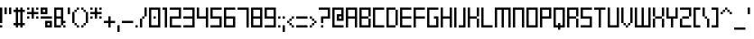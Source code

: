 SplineFontDB: 3.2
FontName: BSquare-Regular
FullName: BSquare
FamilyName: BSquare
Weight: Regular
Copyright: SchoonOntwerp
FontLog: "FONTLOG for the Schoon BSquare fonts+AAoACgAA-This file provides detailed information on the Schoon BSquare Font Software.+AAoA-This information should be distributed along with the Schoon BSquare fonts+AAoA-and any derivative works.+AAoACgAA-Basic Font Information+AAoACgAA-Schoon BSquare is a Unicode typeface family that supports all languages that+AAoA-use the Latin script and its variants, and could be expanded to support other+AAoA-scripts.+AAoACgAA-ChangeLog+AAoACgAA-Schoon BSquare 1.1+AAoA-- Initial release+AAoA-- Wider m, w. Various small fixes+AAoACgAA-License+AAoACgAA-SIL Open Font License v1.1+AAoACgAA-Acknowledgements+AAoACgAA-N: Michiel van Kleef+AAoA-E: kleef013@hotmail.com"
Version: 001.000
ItalicAngle: 0
UnderlinePosition: -153
UnderlineWidth: 51
Ascent: 768
Descent: 256
InvalidEm: 0
sfntRevision: 0x00010000
LayerCount: 2
Layer: 0 1 "Back" 1
Layer: 1 1 "Fore" 0
XUID: [1021 703 -335025502 22926]
StyleMap: 0x0040
FSType: 0
OS2Version: 1
OS2_WeightWidthSlopeOnly: 0
OS2_UseTypoMetrics: 0
CreationTime: 1280473793
ModificationTime: 1575901323
PfmFamily: 17
TTFWeight: 400
TTFWidth: 5
LineGap: 92
VLineGap: 0
Panose: 2 0 6 3 0 0 0 0 0 0
OS2TypoAscent: 768
OS2TypoAOffset: 0
OS2TypoDescent: -256
OS2TypoDOffset: 0
OS2TypoLinegap: 92
OS2WinAscent: 768
OS2WinAOffset: 0
OS2WinDescent: 192
OS2WinDOffset: 0
HheadAscent: 768
HheadAOffset: 0
HheadDescent: -192
HheadDOffset: 0
OS2SubXSize: 665
OS2SubYSize: 716
OS2SubXOff: 0
OS2SubYOff: 143
OS2SupXSize: 665
OS2SupYSize: 716
OS2SupXOff: 0
OS2SupYOff: 491
OS2StrikeYSize: 51
OS2StrikeYPos: 265
OS2Vendor: '2ttf'
OS2CodePages: 00000093.00000000
OS2UnicodeRanges: 80000027.0001006b.00000020.00000000
MarkAttachClasses: 1
DEI: 91125
ShortTable: cvt  2
  34
  648
EndShort
ShortTable: maxp 16
  1
  0
  350
  76
  10
  0
  0
  2
  0
  1
  1
  0
  64
  46
  0
  0
EndShort
LangName: 1033 "" "" "" "BSquare"
GaspTable: 1 65535 0 0
Encoding: UnicodeBmp
UnicodeInterp: none
NameList: AGL For New Fonts
DisplaySize: -48
AntiAlias: 1
FitToEm: 0
WinInfo: 52 26 11
BeginPrivate: 0
EndPrivate
BeginChars: 65539 350

StartChar: .notdef
Encoding: 65536 -1 0
Width: 374
Flags: W
HStem: 0 34<68 272> 648 34<68 272>
VStem: 34 34<34 648> 272 34<34 648>
LayerCount: 2
Fore
SplineSet
34 0 m 1,0,-1
 34 682 l 1,1,-1
 306 682 l 1,2,-1
 306 0 l 1,3,-1
 34 0 l 1,0,-1
68 34 m 1,4,-1
 272 34 l 1,5,-1
 272 648 l 1,6,-1
 68 648 l 1,7,-1
 68 34 l 1,4,-1
EndSplineSet
EndChar

StartChar: .null
Encoding: 65537 -1 1
Width: 0
Flags: W
LayerCount: 2
EndChar

StartChar: nonmarkingreturn
Encoding: 65538 -1 2
Width: 341
Flags: W
LayerCount: 2
EndChar

StartChar: space
Encoding: 32 32 3
Width: 320
Flags: W
LayerCount: 2
EndChar

StartChar: exclam
Encoding: 33 33 4
Width: 128
Flags: W
HStem: 0 64<0 64> 556 20G<0 64>
VStem: 0 64<0 64 128 576>
LayerCount: 2
Fore
SplineSet
0 0 m 1,0,-1
 0 64 l 1,1,-1
 64 64 l 1,2,-1
 64 0 l 1,3,-1
 0 0 l 1,0,-1
0 128 m 1,4,-1
 0 576 l 1,5,-1
 64 576 l 1,6,-1
 64 128 l 1,7,-1
 0 128 l 1,4,-1
EndSplineSet
EndChar

StartChar: quotedbl
Encoding: 34 34 5
Width: 256
Flags: W
HStem: 384 192<0 64 128 192>
VStem: 0 64<384 576> 128 64<384 576>
LayerCount: 2
Fore
SplineSet
128 384 m 1,0,-1
 128 576 l 1,1,-1
 192 576 l 1,2,-1
 192 384 l 1,3,-1
 128 384 l 1,0,-1
0 384 m 1,4,-1
 0 576 l 1,5,-1
 64 576 l 1,6,-1
 64 384 l 1,7,-1
 0 384 l 1,4,-1
EndSplineSet
EndChar

StartChar: numbersign
Encoding: 35 35 6
Width: 384
Flags: W
HStem: 0 21G<64 128 192 256> 64 64<0 64 128 192 256 320> 448 64<0 64 128 192 256 320> 556 20G<64 128 192 256>
VStem: 64 64<0 64 128 448 512 576> 192 64<0 64 128 448 512 576>
LayerCount: 2
Fore
SplineSet
192 0 m 1,0,-1
 192 64 l 1,1,-1
 128 64 l 1,2,-1
 128 0 l 1,3,-1
 64 0 l 1,4,-1
 64 64 l 1,5,-1
 0 64 l 1,6,-1
 0 128 l 1,7,-1
 64 128 l 1,8,-1
 64 448 l 1,9,-1
 0 448 l 1,10,-1
 0 512 l 1,11,-1
 64 512 l 1,12,-1
 64 576 l 1,13,-1
 128 576 l 1,14,-1
 128 512 l 1,15,-1
 192 512 l 1,16,-1
 192 576 l 1,17,-1
 256 576 l 1,18,-1
 256 512 l 1,19,-1
 320 512 l 1,20,-1
 320 448 l 1,21,-1
 256 448 l 1,22,-1
 256 128 l 1,23,-1
 320 128 l 1,24,-1
 320 64 l 1,25,-1
 256 64 l 1,26,-1
 256 0 l 1,27,-1
 192 0 l 1,0,-1
192 128 m 1,28,-1
 192 448 l 1,29,-1
 128 448 l 1,30,-1
 128 128 l 1,31,-1
 192 128 l 1,28,-1
EndSplineSet
EndChar

StartChar: dollar
Encoding: 36 36 7
Width: 384
Flags: W
HStem: 256 64<0 64 256 320> 384 64<0 128 192 320> 512 64<0 64 256 320>
VStem: 0 64<256 320 512 576> 128 64<256 384 448 576> 256 64<256 320 512 576>
CounterMasks: 1 fc
LayerCount: 2
Fore
SplineSet
256 256 m 1,0,-1
 256 320 l 1,1,-1
 320 320 l 1,2,-1
 320 256 l 1,3,-1
 256 256 l 1,0,-1
128 256 m 1,4,-1
 128 384 l 1,5,-1
 0 384 l 1,6,-1
 0 448 l 1,7,-1
 128 448 l 1,8,-1
 128 576 l 1,9,-1
 192 576 l 1,10,-1
 192 448 l 1,11,-1
 320 448 l 1,12,-1
 320 384 l 1,13,-1
 192 384 l 1,14,-1
 192 256 l 1,15,-1
 128 256 l 1,4,-1
0 256 m 1,16,-1
 0 320 l 1,17,-1
 64 320 l 1,18,-1
 64 256 l 1,19,-1
 0 256 l 1,16,-1
256 512 m 1,20,-1
 256 576 l 1,21,-1
 320 576 l 1,22,-1
 320 512 l 1,23,-1
 256 512 l 1,20,-1
0 512 m 1,24,-1
 0 576 l 1,25,-1
 64 576 l 1,26,-1
 64 512 l 1,27,-1
 0 512 l 1,24,-1
EndSplineSet
EndChar

StartChar: percent
Encoding: 37 37 8
Width: 384
Flags: W
HStem: 0 64<192 256> 128 64<192 256> 256 64<0 320> 384 64<64 128> 512 64<64 128>
VStem: 0 64<448 512> 128 64<64 128 448 512> 256 64<64 128>
CounterMasks: 1 07
LayerCount: 2
Fore
SplineSet
320 0 m 1,0,-1
 128 0 l 1,1,-1
 128 192 l 1,2,-1
 320 192 l 1,3,-1
 320 0 l 1,0,-1
256 64 m 1,4,-1
 256 128 l 1,5,-1
 192 128 l 1,6,-1
 192 64 l 1,7,-1
 256 64 l 1,4,-1
0 320 m 1,8,-1
 320 320 l 1,9,-1
 320 256 l 1,10,-1
 0 256 l 1,11,-1
 0 320 l 1,8,-1
192 384 m 1,12,-1
 0 384 l 1,13,-1
 0 576 l 1,14,-1
 192 576 l 1,15,-1
 192 384 l 1,12,-1
128 448 m 1,16,-1
 128 512 l 1,17,-1
 64 512 l 1,18,-1
 64 448 l 1,19,-1
 128 448 l 1,16,-1
EndSplineSet
EndChar

StartChar: ampersand
Encoding: 38 38 9
Width: 384
Flags: W
HStem: 0 64<64 192 256 320> 128 64<256 320> 256 64<64 192> 512 64<64 192>
VStem: 0 64<64 256 320 512> 192 64<64 128 192 256 320 512> 256 64<0 64>
LayerCount: 2
Fore
SplineSet
256 0 m 1,0,-1
 256 64 l 1,1,-1
 320 64 l 1,2,-1
 320 0 l 1,3,-1
 256 0 l 1,0,-1
64 64 m 1,4,-1
 192 64 l 1,5,-1
 192 256 l 1,6,-1
 64 256 l 1,7,-1
 64 64 l 1,4,-1
192 0 m 1,8,-1
 0 0 l 1,9,-1
 0 576 l 1,10,-1
 256 576 l 1,11,-1
 256 192 l 1,12,-1
 320 192 l 1,13,-1
 320 128 l 1,14,-1
 256 128 l 1,15,-1
 256 64 l 1,16,-1
 192 64 l 1,17,-1
 192 0 l 1,8,-1
64 320 m 1,18,-1
 192 320 l 1,19,-1
 192 512 l 1,20,-1
 64 512 l 1,21,-1
 64 320 l 1,18,-1
EndSplineSet
EndChar

StartChar: quotesingle
Encoding: 39 39 10
Width: 128
Flags: W
HStem: 384 192<0 64>
VStem: 0 64<384 576>
LayerCount: 2
Fore
SplineSet
0 384 m 1,0,-1
 0 576 l 1,1,-1
 64 576 l 1,2,-1
 64 384 l 1,3,-1
 0 384 l 1,0,-1
EndSplineSet
EndChar

StartChar: parenleft
Encoding: 40 40 11
Width: 256
Flags: W
HStem: 0 64<128 192> 64 64<64 128> 448 64<64 128> 512 64<128 192>
VStem: 0 64<128 448> 64 64<64 128 448 512> 128 64<0 64 512 576>
LayerCount: 2
Fore
SplineSet
128 0 m 1,0,-1
 128 64 l 1,1,-1
 192 64 l 1,2,-1
 192 0 l 1,3,-1
 128 0 l 1,0,-1
128 64 m 1,4,-1
 64 64 l 1,5,-1
 64 128 l 1,6,-1
 128 128 l 1,7,-1
 128 64 l 1,4,-1
64 128 m 1,8,-1
 0 128 l 1,9,-1
 0 448 l 1,10,-1
 64 448 l 1,11,-1
 64 128 l 1,8,-1
64 448 m 1,12,-1
 64 512 l 1,13,-1
 128 512 l 1,14,-1
 128 448 l 1,15,-1
 64 448 l 1,12,-1
128 512 m 1,16,-1
 128 576 l 1,17,-1
 192 576 l 1,18,-1
 192 512 l 1,19,-1
 128 512 l 1,16,-1
EndSplineSet
EndChar

StartChar: parenright
Encoding: 41 41 12
Width: 256
Flags: W
HStem: 0 64<0 64> 64 64<64 128> 448 64<64 128> 512 64<0 64>
VStem: 0 64<0 64 512 576> 64 64<64 128 448 512> 128 64<128 448>
LayerCount: 2
Fore
SplineSet
0 0 m 1,0,-1
 0 64 l 1,1,-1
 64 64 l 1,2,-1
 64 0 l 1,3,-1
 0 0 l 1,0,-1
64 64 m 1,4,-1
 64 128 l 1,5,-1
 128 128 l 1,6,-1
 128 64 l 1,7,-1
 64 64 l 1,4,-1
128 128 m 1,8,-1
 128 448 l 1,9,-1
 192 448 l 1,10,-1
 192 128 l 1,11,-1
 128 128 l 1,8,-1
128 448 m 1,12,-1
 64 448 l 1,13,-1
 64 512 l 1,14,-1
 128 512 l 1,15,-1
 128 448 l 1,12,-1
64 512 m 1,16,-1
 0 512 l 1,17,-1
 0 576 l 1,18,-1
 64 576 l 1,19,-1
 64 512 l 1,16,-1
EndSplineSet
EndChar

StartChar: asterisk
Encoding: 42 42 13
Width: 384
Flags: W
HStem: 256 64<0 64 256 320> 384 64<0 128 192 320> 512 64<0 64 256 320>
VStem: 0 64<256 320 512 576> 128 64<256 384 448 576> 256 64<256 320 512 576>
CounterMasks: 1 fc
LayerCount: 2
Fore
SplineSet
256 256 m 1,0,-1
 256 320 l 1,1,-1
 320 320 l 1,2,-1
 320 256 l 1,3,-1
 256 256 l 1,0,-1
128 256 m 1,4,-1
 128 384 l 1,5,-1
 0 384 l 1,6,-1
 0 448 l 1,7,-1
 128 448 l 1,8,-1
 128 576 l 1,9,-1
 192 576 l 1,10,-1
 192 448 l 1,11,-1
 320 448 l 1,12,-1
 320 384 l 1,13,-1
 192 384 l 1,14,-1
 192 256 l 1,15,-1
 128 256 l 1,4,-1
0 256 m 1,16,-1
 0 320 l 1,17,-1
 64 320 l 1,18,-1
 64 256 l 1,19,-1
 0 256 l 1,16,-1
256 512 m 1,20,-1
 256 576 l 1,21,-1
 320 576 l 1,22,-1
 320 512 l 1,23,-1
 256 512 l 1,20,-1
0 512 m 1,24,-1
 0 576 l 1,25,-1
 64 576 l 1,26,-1
 64 512 l 1,27,-1
 0 512 l 1,24,-1
EndSplineSet
EndChar

StartChar: plus
Encoding: 43 43 14
Width: 384
Flags: W
HStem: 0 21G<128 192> 128 64<0 128 192 320> 300 20G<128 192>
VStem: 128 64<0 128 192 320>
LayerCount: 2
Fore
SplineSet
128 0 m 1,0,-1
 128 128 l 1,1,-1
 0 128 l 1,2,-1
 0 192 l 1,3,-1
 128 192 l 1,4,-1
 128 320 l 1,5,-1
 192 320 l 1,6,-1
 192 192 l 1,7,-1
 320 192 l 1,8,-1
 320 128 l 1,9,-1
 192 128 l 1,10,-1
 192 0 l 1,11,-1
 128 0 l 1,0,-1
EndSplineSet
EndChar

StartChar: comma
Encoding: 44 44 15
Width: 128
Flags: W
HStem: -128 192<0 64>
VStem: 0 64<-128 64>
LayerCount: 2
Fore
SplineSet
0 -128 m 1,0,-1
 0 64 l 1,1,-1
 64 64 l 1,2,-1
 64 -128 l 1,3,-1
 0 -128 l 1,0,-1
EndSplineSet
EndChar

StartChar: hyphen
Encoding: 45 45 16
Width: 384
Flags: W
HStem: 128 64<0 320>
VStem: 0 320<128 192>
LayerCount: 2
Fore
SplineSet
0 192 m 1,0,-1
 320 192 l 1,1,-1
 320 128 l 1,2,-1
 0 128 l 1,3,-1
 0 192 l 1,0,-1
EndSplineSet
EndChar

StartChar: period
Encoding: 46 46 17
Width: 128
Flags: W
HStem: 0 64<0 64>
VStem: 0 64<0 64>
LayerCount: 2
Fore
SplineSet
0 0 m 1,0,-1
 0 64 l 1,1,-1
 64 64 l 1,2,-1
 64 0 l 1,3,-1
 0 0 l 1,0,-1
EndSplineSet
EndChar

StartChar: slash
Encoding: 47 47 18
Width: 256
Flags: W
HStem: 0 21G<0 64> 256 64<64 128> 320 21G<128 192> 556 20G<128 192>
VStem: 0 64<0 256> 64 64<256 320> 128 64<320 576>
LayerCount: 2
Fore
SplineSet
0 0 m 1,0,-1
 0 256 l 1,1,-1
 64 256 l 1,2,-1
 64 0 l 1,3,-1
 0 0 l 1,0,-1
64 256 m 1,4,-1
 64 320 l 1,5,-1
 128 320 l 1,6,-1
 128 256 l 1,7,-1
 64 256 l 1,4,-1
128 320 m 1,8,-1
 128 576 l 1,9,-1
 192 576 l 1,10,-1
 192 320 l 1,11,-1
 128 320 l 1,8,-1
EndSplineSet
EndChar

StartChar: zero
Encoding: 48 48 19
Width: 384
Flags: W
HStem: 0 64<64 256> 256 64<128 192> 512 64<64 256>
VStem: 0 64<64 512> 128 64<256 320> 256 64<64 512>
CounterMasks: 1 fc
LayerCount: 2
Fore
SplineSet
128 256 m 1,0,-1
 128 320 l 1,1,-1
 192 320 l 1,2,-1
 192 256 l 1,3,-1
 128 256 l 1,0,-1
320 0 m 1,4,-1
 0 0 l 1,5,-1
 0 576 l 1,6,-1
 320 576 l 1,7,-1
 320 0 l 1,4,-1
64 64 m 1,8,-1
 256 64 l 1,9,-1
 256 512 l 1,10,-1
 64 512 l 1,11,-1
 64 64 l 1,8,-1
EndSplineSet
EndChar

StartChar: one
Encoding: 49 49 20
Width: 192
Flags: W
HStem: 0 21G<64 128> 512 64<0 64>
VStem: 0 128<512 576> 64 64<0 512>
LayerCount: 2
Fore
SplineSet
64 0 m 1,0,-1
 64 512 l 1,1,-1
 0 512 l 1,2,-1
 0 576 l 1,3,-1
 128 576 l 1,4,-1
 128 0 l 1,5,-1
 64 0 l 1,0,-1
EndSplineSet
EndChar

StartChar: two
Encoding: 50 50 21
Width: 384
Flags: W
HStem: 0 64<64 320> 256 64<64 256> 512 64<0 256>
VStem: 0 64<64 256> 256 64<320 512>
CounterMasks: 1 e0
LayerCount: 2
Fore
SplineSet
64 64 m 1,0,-1
 320 64 l 1,1,-1
 320 0 l 1,2,-1
 0 0 l 1,3,-1
 0 320 l 1,4,-1
 256 320 l 1,5,-1
 256 512 l 1,6,-1
 0 512 l 1,7,-1
 0 576 l 1,8,-1
 320 576 l 1,9,-1
 320 256 l 1,10,-1
 64 256 l 1,11,-1
 64 64 l 1,0,-1
EndSplineSet
EndChar

StartChar: three
Encoding: 51 51 22
Width: 384
Flags: W
HStem: 0 64<0 256> 256 64<0 256> 512 64<0 256>
VStem: 256 64<64 256 320 512>
CounterMasks: 1 e0
LayerCount: 2
Fore
SplineSet
320 0 m 1,0,-1
 0 0 l 1,1,-1
 0 64 l 1,2,-1
 256 64 l 1,3,-1
 256 256 l 1,4,-1
 0 256 l 1,5,-1
 0 320 l 1,6,-1
 256 320 l 1,7,-1
 256 512 l 1,8,-1
 0 512 l 1,9,-1
 0 576 l 1,10,-1
 320 576 l 1,11,-1
 320 0 l 1,0,-1
EndSplineSet
EndChar

StartChar: four
Encoding: 52 52 23
Width: 384
Flags: W
HStem: 0 21G<256 320> 256 64<64 256> 556 20G<0 64 256 320>
VStem: 0 64<320 576> 256 64<0 256 320 576>
LayerCount: 2
Fore
SplineSet
256 0 m 1,0,-1
 256 256 l 1,1,-1
 0 256 l 1,2,-1
 0 576 l 1,3,-1
 64 576 l 1,4,-1
 64 320 l 1,5,-1
 256 320 l 1,6,-1
 256 576 l 1,7,-1
 320 576 l 1,8,-1
 320 0 l 1,9,-1
 256 0 l 1,0,-1
EndSplineSet
EndChar

StartChar: five
Encoding: 53 53 24
Width: 384
Flags: W
HStem: 0 64<0 256> 256 64<64 256> 512 64<64 320>
VStem: 0 64<320 512> 256 64<64 256>
CounterMasks: 1 e0
LayerCount: 2
Fore
SplineSet
320 0 m 1,0,-1
 0 0 l 1,1,-1
 0 64 l 1,2,-1
 256 64 l 1,3,-1
 256 256 l 1,4,-1
 0 256 l 1,5,-1
 0 576 l 1,6,-1
 320 576 l 1,7,-1
 320 512 l 1,8,-1
 64 512 l 1,9,-1
 64 320 l 1,10,-1
 320 320 l 1,11,-1
 320 0 l 1,0,-1
EndSplineSet
EndChar

StartChar: six
Encoding: 54 54 25
Width: 384
Flags: W
HStem: 0 64<64 256> 256 64<64 256> 512 64<64 320>
VStem: 0 64<64 256 320 512> 256 64<64 256>
CounterMasks: 1 e0
LayerCount: 2
Fore
SplineSet
320 0 m 1,0,-1
 0 0 l 1,1,-1
 0 576 l 1,2,-1
 320 576 l 1,3,-1
 320 512 l 1,4,-1
 64 512 l 1,5,-1
 64 320 l 1,6,-1
 320 320 l 1,7,-1
 320 0 l 1,0,-1
64 64 m 1,8,-1
 256 64 l 1,9,-1
 256 256 l 1,10,-1
 64 256 l 1,11,-1
 64 64 l 1,8,-1
EndSplineSet
EndChar

StartChar: seven
Encoding: 55 55 26
Width: 384
Flags: W
HStem: 0 21G<256 320> 512 64<0 256>
VStem: 256 64<0 512>
LayerCount: 2
Fore
SplineSet
256 0 m 1,0,-1
 256 512 l 1,1,-1
 0 512 l 1,2,-1
 0 576 l 1,3,-1
 320 576 l 1,4,-1
 320 0 l 1,5,-1
 256 0 l 1,0,-1
EndSplineSet
EndChar

StartChar: eight
Encoding: 56 56 27
Width: 384
Flags: W
HStem: 0 64<64 256> 256 64<64 256> 512 64<64 256>
VStem: 0 64<64 256 320 512> 256 64<64 256 320 512>
CounterMasks: 1 e0
LayerCount: 2
Fore
SplineSet
320 0 m 1,0,-1
 0 0 l 1,1,-1
 0 576 l 1,2,-1
 320 576 l 1,3,-1
 320 0 l 1,0,-1
64 64 m 1,4,-1
 256 64 l 1,5,-1
 256 256 l 1,6,-1
 64 256 l 1,7,-1
 64 64 l 1,4,-1
64 320 m 1,8,-1
 256 320 l 1,9,-1
 256 512 l 1,10,-1
 64 512 l 1,11,-1
 64 320 l 1,8,-1
EndSplineSet
EndChar

StartChar: nine
Encoding: 57 57 28
Width: 384
Flags: W
HStem: 0 64<0 256> 256 64<64 256> 512 64<64 256>
VStem: 0 64<320 512> 256 64<64 256 320 512>
CounterMasks: 1 e0
LayerCount: 2
Fore
SplineSet
320 0 m 1,0,-1
 0 0 l 1,1,-1
 0 64 l 1,2,-1
 256 64 l 1,3,-1
 256 256 l 1,4,-1
 0 256 l 1,5,-1
 0 576 l 1,6,-1
 320 576 l 1,7,-1
 320 0 l 1,0,-1
64 320 m 1,8,-1
 256 320 l 1,9,-1
 256 512 l 1,10,-1
 64 512 l 1,11,-1
 64 320 l 1,8,-1
EndSplineSet
EndChar

StartChar: colon
Encoding: 58 58 29
Width: 128
Flags: W
HStem: 0 64<0 64> 256 64<0 64>
VStem: 0 64<0 64 256 320>
LayerCount: 2
Fore
SplineSet
0 0 m 1,0,-1
 0 64 l 1,1,-1
 64 64 l 1,2,-1
 64 0 l 1,3,-1
 0 0 l 1,0,-1
0 256 m 1,4,-1
 0 320 l 1,5,-1
 64 320 l 1,6,-1
 64 256 l 1,7,-1
 0 256 l 1,4,-1
EndSplineSet
EndChar

StartChar: semicolon
Encoding: 59 59 30
Width: 128
Flags: W
HStem: -128 21G<0 64> 256 64<0 64>
VStem: 0 64<-128 64 256 320>
LayerCount: 2
Fore
SplineSet
0 -128 m 1,0,-1
 0 64 l 1,1,-1
 64 64 l 1,2,-1
 64 -128 l 1,3,-1
 0 -128 l 1,0,-1
0 256 m 1,4,-1
 0 320 l 1,5,-1
 64 320 l 1,6,-1
 64 256 l 1,7,-1
 0 256 l 1,4,-1
EndSplineSet
EndChar

StartChar: less
Encoding: 60 60 31
Width: 256
Flags: W
HStem: 0 64<128 192> 64 64<64 128> 128 64<0 64> 192 64<64 128> 256 64<128 192>
VStem: 0 64<128 192> 64 64<64 128 192 256> 128 64<0 64 256 320>
LayerCount: 2
Fore
SplineSet
128 0 m 1,0,-1
 128 64 l 1,1,-1
 192 64 l 1,2,-1
 192 0 l 1,3,-1
 128 0 l 1,0,-1
128 64 m 1,4,-1
 64 64 l 1,5,-1
 64 128 l 1,6,-1
 128 128 l 1,7,-1
 128 64 l 1,4,-1
64 128 m 1,8,-1
 0 128 l 1,9,-1
 0 192 l 1,10,-1
 64 192 l 1,11,-1
 64 128 l 1,8,-1
64 192 m 1,12,-1
 64 256 l 1,13,-1
 128 256 l 1,14,-1
 128 192 l 1,15,-1
 64 192 l 1,12,-1
128 256 m 1,16,-1
 128 320 l 1,17,-1
 192 320 l 1,18,-1
 192 256 l 1,19,-1
 128 256 l 1,16,-1
EndSplineSet
EndChar

StartChar: equal
Encoding: 61 61 32
Width: 384
Flags: W
HStem: 0 64<0 320> 256 64<0 320>
VStem: 0 320<0 64 256 320>
LayerCount: 2
Fore
SplineSet
0 64 m 1,0,-1
 320 64 l 1,1,-1
 320 0 l 1,2,-1
 0 0 l 1,3,-1
 0 64 l 1,0,-1
0 320 m 1,4,-1
 320 320 l 1,5,-1
 320 256 l 1,6,-1
 0 256 l 1,7,-1
 0 320 l 1,4,-1
EndSplineSet
EndChar

StartChar: greater
Encoding: 62 62 33
Width: 256
Flags: W
HStem: 0 64<0 64> 64 64<64 128> 128 64<128 192> 192 64<64 128> 256 64<0 64>
VStem: 0 64<0 64 256 320> 64 64<64 128 192 256> 128 64<128 192>
LayerCount: 2
Fore
SplineSet
0 0 m 1,0,-1
 0 64 l 1,1,-1
 64 64 l 1,2,-1
 64 0 l 1,3,-1
 0 0 l 1,0,-1
64 64 m 1,4,-1
 64 128 l 1,5,-1
 128 128 l 1,6,-1
 128 64 l 1,7,-1
 64 64 l 1,4,-1
128 128 m 1,8,-1
 128 192 l 1,9,-1
 192 192 l 1,10,-1
 192 128 l 1,11,-1
 128 128 l 1,8,-1
128 192 m 1,12,-1
 64 192 l 1,13,-1
 64 256 l 1,14,-1
 128 256 l 1,15,-1
 128 192 l 1,12,-1
64 256 m 1,16,-1
 0 256 l 1,17,-1
 0 320 l 1,18,-1
 64 320 l 1,19,-1
 64 256 l 1,16,-1
EndSplineSet
EndChar

StartChar: question
Encoding: 63 63 34
Width: 384
Flags: W
HStem: 0 64<64 128> 256 64<128 256> 512 64<0 256>
VStem: 64 64<0 64 128 256> 256 64<320 512>
CounterMasks: 1 e0
LayerCount: 2
Fore
SplineSet
64 0 m 1,0,-1
 64 64 l 1,1,-1
 128 64 l 1,2,-1
 128 0 l 1,3,-1
 64 0 l 1,0,-1
64 128 m 1,4,-1
 64 320 l 1,5,-1
 256 320 l 1,6,-1
 256 512 l 1,7,-1
 0 512 l 1,8,-1
 0 576 l 1,9,-1
 320 576 l 1,10,-1
 320 256 l 1,11,-1
 128 256 l 1,12,-1
 128 128 l 1,13,-1
 64 128 l 1,4,-1
EndSplineSet
EndChar

StartChar: at
Encoding: 64 64 35
Width: 384
Flags: W
HStem: 0 64<64 320> 192 64<192 256> 320 64<192 256> 512 64<64 256>
VStem: 0 64<64 512> 128 64<256 320> 256 64<256 320 384 512>
CounterMasks: 1 0e
LayerCount: 2
Fore
SplineSet
64 64 m 1,0,-1
 320 64 l 1,1,-1
 320 0 l 1,2,-1
 0 0 l 1,3,-1
 0 576 l 1,4,-1
 320 576 l 1,5,-1
 320 192 l 1,6,-1
 128 192 l 1,7,-1
 128 384 l 1,8,-1
 256 384 l 1,9,-1
 256 512 l 1,10,-1
 64 512 l 1,11,-1
 64 64 l 1,0,-1
256 256 m 1,12,-1
 256 320 l 1,13,-1
 192 320 l 1,14,-1
 192 256 l 1,15,-1
 256 256 l 1,12,-1
EndSplineSet
EndChar

StartChar: A
Encoding: 65 65 36
Width: 384
Flags: W
HStem: 0 21G<0 64 256 320> 256 64<64 256> 512 64<64 256>
VStem: 0 64<0 256 320 512> 256 64<0 256 320 512>
LayerCount: 2
Fore
SplineSet
256 0 m 1,0,-1
 256 256 l 1,1,-1
 64 256 l 1,2,-1
 64 0 l 1,3,-1
 0 0 l 1,4,-1
 0 576 l 1,5,-1
 320 576 l 1,6,-1
 320 0 l 1,7,-1
 256 0 l 1,0,-1
64 320 m 1,8,-1
 256 320 l 1,9,-1
 256 512 l 1,10,-1
 64 512 l 1,11,-1
 64 320 l 1,8,-1
EndSplineSet
EndChar

StartChar: B
Encoding: 66 66 37
Width: 384
Flags: W
HStem: 0 64<64 256> 256 64<64 256> 320 21G<256 320> 512 64<64 256>
VStem: 0 64<64 256 320 512> 256 64<64 256 320 512>
LayerCount: 2
Fore
SplineSet
320 0 m 1,0,-1
 0 0 l 1,1,-1
 0 576 l 1,2,-1
 320 576 l 1,3,-1
 320 320 l 1,4,-1
 256 320 l 1,5,-1
 256 512 l 1,6,-1
 64 512 l 1,7,-1
 64 320 l 1,8,-1
 256 320 l 1,9,-1
 256 256 l 1,10,-1
 64 256 l 1,11,-1
 64 64 l 1,12,-1
 256 64 l 1,13,-1
 256 256 l 1,14,-1
 320 256 l 1,15,-1
 320 0 l 1,0,-1
EndSplineSet
EndChar

StartChar: C
Encoding: 67 67 38
Width: 384
Flags: W
HStem: 0 64<64 320> 512 64<64 320>
VStem: 0 64<64 512>
LayerCount: 2
Fore
SplineSet
64 64 m 1,0,-1
 320 64 l 1,1,-1
 320 0 l 1,2,-1
 0 0 l 1,3,-1
 0 576 l 1,4,-1
 320 576 l 1,5,-1
 320 512 l 1,6,-1
 64 512 l 1,7,-1
 64 64 l 1,0,-1
EndSplineSet
EndChar

StartChar: D
Encoding: 68 68 39
Width: 384
Flags: W
HStem: 0 64<64 256> 512 64<64 256>
VStem: 0 64<64 512> 256 64<64 512>
LayerCount: 2
Fore
SplineSet
64 64 m 1,0,-1
 256 64 l 1,1,-1
 256 512 l 1,2,-1
 64 512 l 1,3,-1
 64 64 l 1,0,-1
256 0 m 1,4,-1
 0 0 l 1,5,-1
 0 576 l 1,6,-1
 256 576 l 1,7,-1
 256 512 l 1,8,-1
 320 512 l 1,9,-1
 320 64 l 1,10,-1
 256 64 l 1,11,-1
 256 0 l 1,4,-1
EndSplineSet
EndChar

StartChar: E
Encoding: 69 69 40
Width: 384
Flags: W
HStem: 0 64<64 320> 256 64<64 320> 512 64<64 320>
VStem: 0 64<64 256 320 512>
CounterMasks: 1 e0
LayerCount: 2
Fore
SplineSet
64 64 m 1,0,-1
 320 64 l 1,1,-1
 320 0 l 1,2,-1
 0 0 l 1,3,-1
 0 576 l 1,4,-1
 320 576 l 1,5,-1
 320 512 l 1,6,-1
 64 512 l 1,7,-1
 64 320 l 1,8,-1
 320 320 l 1,9,-1
 320 256 l 1,10,-1
 64 256 l 1,11,-1
 64 64 l 1,0,-1
EndSplineSet
EndChar

StartChar: F
Encoding: 70 70 41
Width: 384
Flags: W
HStem: 0 21G<0 64> 256 64<64 320> 512 64<64 320>
VStem: 0 64<0 256 320 512>
LayerCount: 2
Fore
SplineSet
0 0 m 1,0,-1
 0 576 l 1,1,-1
 320 576 l 1,2,-1
 320 512 l 1,3,-1
 64 512 l 1,4,-1
 64 320 l 1,5,-1
 320 320 l 1,6,-1
 320 256 l 1,7,-1
 64 256 l 1,8,-1
 64 0 l 1,9,-1
 0 0 l 1,0,-1
EndSplineSet
EndChar

StartChar: G
Encoding: 71 71 42
Width: 384
Flags: W
HStem: 0 64<64 256> 256 64<192 256> 512 64<64 320>
VStem: 0 64<64 512> 192 128<256 320> 256 64<64 256>
CounterMasks: 1 e0
LayerCount: 2
Fore
SplineSet
320 0 m 1,0,-1
 0 0 l 1,1,-1
 0 576 l 1,2,-1
 320 576 l 1,3,-1
 320 512 l 1,4,-1
 64 512 l 1,5,-1
 64 64 l 1,6,-1
 256 64 l 1,7,-1
 256 256 l 1,8,-1
 192 256 l 1,9,-1
 192 320 l 1,10,-1
 320 320 l 1,11,-1
 320 0 l 1,0,-1
EndSplineSet
EndChar

StartChar: H
Encoding: 72 72 43
Width: 384
Flags: W
HStem: 0 21G<0 64 256 320> 256 64<64 256> 556 20G<0 64 256 320>
VStem: 0 64<0 256 320 576> 256 64<0 256 320 576>
LayerCount: 2
Fore
SplineSet
256 0 m 1,0,-1
 256 256 l 1,1,-1
 64 256 l 1,2,-1
 64 0 l 1,3,-1
 0 0 l 1,4,-1
 0 576 l 1,5,-1
 64 576 l 1,6,-1
 64 320 l 1,7,-1
 256 320 l 1,8,-1
 256 576 l 1,9,-1
 320 576 l 1,10,-1
 320 0 l 1,11,-1
 256 0 l 1,0,-1
EndSplineSet
EndChar

StartChar: I
Encoding: 73 73 44
Width: 128
Flags: W
HStem: 0 21G<0 64> 556 20G<0 64>
VStem: 0 64<0 576>
LayerCount: 2
Fore
SplineSet
0 0 m 1,0,-1
 0 576 l 1,1,-1
 64 576 l 1,2,-1
 64 0 l 1,3,-1
 0 0 l 1,0,-1
EndSplineSet
EndChar

StartChar: J
Encoding: 74 74 45
Width: 256
Flags: W
HStem: 0 64<0 128> 556 20G<128 192>
VStem: 128 64<64 576>
LayerCount: 2
Fore
SplineSet
192 0 m 1,0,-1
 0 0 l 1,1,-1
 0 64 l 1,2,-1
 128 64 l 1,3,-1
 128 576 l 1,4,-1
 192 576 l 1,5,-1
 192 0 l 1,0,-1
EndSplineSet
EndChar

StartChar: K
Encoding: 75 75 46
Width: 384
Flags: W
HStem: 0 21G<0 64 256 320> 256 64<64 256> 320 21G<256 320> 556 20G<0 64 256 320>
VStem: 0 64<0 256 320 576> 256 64<0 256 320 576>
LayerCount: 2
Fore
SplineSet
256 0 m 1,0,-1
 256 256 l 1,1,-1
 320 256 l 1,2,-1
 320 0 l 1,3,-1
 256 0 l 1,0,-1
0 0 m 1,4,-1
 0 576 l 1,5,-1
 64 576 l 1,6,-1
 64 320 l 1,7,-1
 256 320 l 1,8,-1
 256 256 l 1,9,-1
 64 256 l 1,10,-1
 64 0 l 1,11,-1
 0 0 l 1,4,-1
256 320 m 1,12,-1
 256 576 l 1,13,-1
 320 576 l 1,14,-1
 320 320 l 1,15,-1
 256 320 l 1,12,-1
EndSplineSet
EndChar

StartChar: L
Encoding: 76 76 47
Width: 384
Flags: W
HStem: 0 64<64 320> 556 20G<0 64>
VStem: 0 64<64 576>
LayerCount: 2
Fore
SplineSet
64 64 m 1,0,-1
 320 64 l 1,1,-1
 320 0 l 1,2,-1
 0 0 l 1,3,-1
 0 576 l 1,4,-1
 64 576 l 1,5,-1
 64 64 l 1,0,-1
EndSplineSet
EndChar

StartChar: M
Encoding: 77 77 48
Width: 512
Flags: W
HStem: 0 21G<0 64 192 256 384 448> 512 64<64 192 256 384>
VStem: 0 64<0 512> 192 64<0 512> 384 64<0 512>
CounterMasks: 1 38
LayerCount: 2
Fore
SplineSet
384 0 m 1,0,-1
 384 512 l 1,1,-1
 256 512 l 1,2,-1
 256 0 l 1,3,-1
 192 0 l 1,4,-1
 192 512 l 1,5,-1
 64 512 l 1,6,-1
 64 0 l 1,7,-1
 0 0 l 1,8,-1
 0 576 l 1,9,-1
 448 576 l 1,10,-1
 448 0 l 1,11,-1
 384 0 l 1,0,-1
EndSplineSet
EndChar

StartChar: N
Encoding: 78 78 49
Width: 384
Flags: W
HStem: 0 21G<0 64 256 320> 512 64<64 256>
VStem: 0 64<0 512> 256 64<0 512>
LayerCount: 2
Fore
SplineSet
256 0 m 1,0,-1
 256 512 l 1,1,-1
 64 512 l 1,2,-1
 64 0 l 1,3,-1
 0 0 l 1,4,-1
 0 576 l 1,5,-1
 320 576 l 1,6,-1
 320 0 l 1,7,-1
 256 0 l 1,0,-1
EndSplineSet
EndChar

StartChar: O
Encoding: 79 79 50
Width: 384
Flags: W
HStem: 0 64<64 256> 512 64<64 256>
VStem: 0 64<64 512> 256 64<64 512>
LayerCount: 2
Fore
SplineSet
320 0 m 1,0,-1
 0 0 l 1,1,-1
 0 576 l 1,2,-1
 320 576 l 1,3,-1
 320 0 l 1,0,-1
64 64 m 1,4,-1
 256 64 l 1,5,-1
 256 512 l 1,6,-1
 64 512 l 1,7,-1
 64 64 l 1,4,-1
EndSplineSet
EndChar

StartChar: P
Encoding: 80 80 51
Width: 384
Flags: W
HStem: 0 21G<0 64> 256 64<64 256> 512 64<64 256>
VStem: 0 64<0 256 320 512> 256 64<320 512>
LayerCount: 2
Fore
SplineSet
0 0 m 1,0,-1
 0 576 l 1,1,-1
 320 576 l 1,2,-1
 320 256 l 1,3,-1
 64 256 l 1,4,-1
 64 0 l 1,5,-1
 0 0 l 1,0,-1
64 320 m 1,6,-1
 256 320 l 1,7,-1
 256 512 l 1,8,-1
 64 512 l 1,9,-1
 64 320 l 1,6,-1
EndSplineSet
EndChar

StartChar: Q
Encoding: 81 81 52
Width: 384
Flags: W
HStem: 0 64<64 128 192 256> 512 64<64 256>
VStem: 0 64<64 512> 128 64<-64 0 64 128> 256 64<64 512>
CounterMasks: 1 38
LayerCount: 2
Fore
SplineSet
128 -64 m 1,0,-1
 128 0 l 1,1,-1
 0 0 l 1,2,-1
 0 576 l 1,3,-1
 320 576 l 1,4,-1
 320 0 l 1,5,-1
 192 0 l 1,6,-1
 192 -64 l 1,7,-1
 128 -64 l 1,0,-1
256 64 m 1,8,-1
 256 512 l 1,9,-1
 64 512 l 1,10,-1
 64 64 l 1,11,-1
 128 64 l 1,12,-1
 128 128 l 1,13,-1
 192 128 l 1,14,-1
 192 64 l 1,15,-1
 256 64 l 1,8,-1
EndSplineSet
EndChar

StartChar: R
Encoding: 82 82 53
Width: 384
Flags: W
HStem: 0 21G<0 64 256 320> 256 64<64 256> 320 21G<256 320> 512 64<64 256>
VStem: 0 64<0 256 320 512> 256 64<0 256 320 512>
LayerCount: 2
Fore
SplineSet
256 0 m 1,0,-1
 256 256 l 1,1,-1
 320 256 l 1,2,-1
 320 0 l 1,3,-1
 256 0 l 1,0,-1
0 0 m 1,4,-1
 0 576 l 1,5,-1
 320 576 l 1,6,-1
 320 320 l 1,7,-1
 256 320 l 1,8,-1
 256 512 l 1,9,-1
 64 512 l 1,10,-1
 64 320 l 1,11,-1
 256 320 l 1,12,-1
 256 256 l 1,13,-1
 64 256 l 1,14,-1
 64 0 l 1,15,-1
 0 0 l 1,4,-1
EndSplineSet
EndChar

StartChar: S
Encoding: 83 83 54
Width: 384
Flags: W
HStem: 0 64<0 256> 256 64<64 256> 512 64<64 320>
VStem: 0 64<320 512> 256 64<64 256>
CounterMasks: 1 e0
LayerCount: 2
Fore
SplineSet
320 0 m 1,0,-1
 0 0 l 1,1,-1
 0 64 l 1,2,-1
 256 64 l 1,3,-1
 256 256 l 1,4,-1
 0 256 l 1,5,-1
 0 576 l 1,6,-1
 320 576 l 1,7,-1
 320 512 l 1,8,-1
 64 512 l 1,9,-1
 64 320 l 1,10,-1
 320 320 l 1,11,-1
 320 0 l 1,0,-1
EndSplineSet
EndChar

StartChar: T
Encoding: 84 84 55
Width: 384
Flags: W
HStem: 0 21G<128 192> 512 64<0 128 192 320>
VStem: 128 64<0 512>
LayerCount: 2
Fore
SplineSet
128 0 m 1,0,-1
 128 512 l 1,1,-1
 0 512 l 1,2,-1
 0 576 l 1,3,-1
 320 576 l 1,4,-1
 320 512 l 1,5,-1
 192 512 l 1,6,-1
 192 0 l 1,7,-1
 128 0 l 1,0,-1
EndSplineSet
EndChar

StartChar: U
Encoding: 85 85 56
Width: 384
Flags: W
HStem: 0 64<64 256> 556 20G<0 64 256 320>
VStem: 0 64<64 576> 256 64<64 576>
LayerCount: 2
Fore
SplineSet
320 0 m 1,0,-1
 0 0 l 1,1,-1
 0 576 l 1,2,-1
 64 576 l 1,3,-1
 64 64 l 1,4,-1
 256 64 l 1,5,-1
 256 576 l 1,6,-1
 320 576 l 1,7,-1
 320 0 l 1,0,-1
EndSplineSet
EndChar

StartChar: V
Encoding: 86 86 57
Width: 384
Flags: W
HStem: 0 64<128 192> 64 64<64 128 192 256> 556 20G<0 64 256 320>
VStem: 0 64<128 576> 64 64<64 128> 128 64<0 64> 192 64<64 128> 256 64<128 576>
LayerCount: 2
Fore
SplineSet
128 0 m 1,0,-1
 128 64 l 1,1,-1
 192 64 l 1,2,-1
 192 0 l 1,3,-1
 128 0 l 1,0,-1
192 64 m 1,4,-1
 192 128 l 1,5,-1
 256 128 l 1,6,-1
 256 64 l 1,7,-1
 192 64 l 1,4,-1
128 64 m 1,8,-1
 64 64 l 1,9,-1
 64 128 l 1,10,-1
 128 128 l 1,11,-1
 128 64 l 1,8,-1
256 128 m 1,12,-1
 256 576 l 1,13,-1
 320 576 l 1,14,-1
 320 128 l 1,15,-1
 256 128 l 1,12,-1
64 128 m 1,16,-1
 0 128 l 1,17,-1
 0 576 l 1,18,-1
 64 576 l 1,19,-1
 64 128 l 1,16,-1
EndSplineSet
EndChar

StartChar: W
Encoding: 87 87 58
Width: 512
Flags: W
HStem: 0 64<64 192 256 384> 556 20G<0 64 192 256 384 448>
VStem: 0 64<64 576> 192 64<64 576> 384 64<64 576>
CounterMasks: 1 38
LayerCount: 2
Fore
SplineSet
448 0 m 1,0,-1
 0 0 l 1,1,-1
 0 576 l 1,2,-1
 64 576 l 1,3,-1
 64 64 l 1,4,-1
 192 64 l 1,5,-1
 192 576 l 1,6,-1
 256 576 l 1,7,-1
 256 64 l 1,8,-1
 384 64 l 1,9,-1
 384 576 l 1,10,-1
 448 576 l 1,11,-1
 448 0 l 1,0,-1
EndSplineSet
EndChar

StartChar: X
Encoding: 88 88 59
Width: 384
Flags: W
HStem: 0 21G<0 64 256 320> 256 64<64 256> 320 21G<0 64 256 320> 556 20G<0 64 256 320>
VStem: 0 64<0 256 320 576> 256 64<0 256 320 576>
LayerCount: 2
Fore
SplineSet
256 0 m 1,0,-1
 256 256 l 1,1,-1
 320 256 l 1,2,-1
 320 0 l 1,3,-1
 256 0 l 1,0,-1
0 0 m 1,4,-1
 0 256 l 1,5,-1
 64 256 l 1,6,-1
 64 0 l 1,7,-1
 0 0 l 1,4,-1
256 256 m 1,8,-1
 64 256 l 1,9,-1
 64 320 l 1,10,-1
 256 320 l 1,11,-1
 256 256 l 1,8,-1
256 320 m 1,12,-1
 256 576 l 1,13,-1
 320 576 l 1,14,-1
 320 320 l 1,15,-1
 256 320 l 1,12,-1
64 320 m 1,16,-1
 0 320 l 1,17,-1
 0 576 l 1,18,-1
 64 576 l 1,19,-1
 64 320 l 1,16,-1
EndSplineSet
EndChar

StartChar: Y
Encoding: 89 89 60
Width: 384
Flags: W
HStem: 0 21G<128 192> 256 64<64 128 192 256> 556 20G<0 64 256 320>
VStem: 0 64<320 576> 128 64<0 256> 256 64<320 576>
CounterMasks: 1 1c
LayerCount: 2
Fore
SplineSet
128 0 m 1,0,-1
 128 256 l 1,1,-1
 0 256 l 1,2,-1
 0 576 l 1,3,-1
 64 576 l 1,4,-1
 64 320 l 1,5,-1
 256 320 l 1,6,-1
 256 576 l 1,7,-1
 320 576 l 1,8,-1
 320 256 l 1,9,-1
 192 256 l 1,10,-1
 192 0 l 1,11,-1
 128 0 l 1,0,-1
EndSplineSet
EndChar

StartChar: Z
Encoding: 90 90 61
Width: 384
Flags: W
HStem: 0 64<64 320> 256 64<64 256> 320 21G<256 320> 512 64<0 256>
VStem: 0 64<64 256> 256 64<320 512>
LayerCount: 2
Fore
SplineSet
64 64 m 1,0,-1
 320 64 l 1,1,-1
 320 0 l 1,2,-1
 0 0 l 1,3,-1
 0 256 l 1,4,-1
 64 256 l 1,5,-1
 64 64 l 1,0,-1
64 320 m 1,6,-1
 256 320 l 1,7,-1
 256 256 l 1,8,-1
 64 256 l 1,9,-1
 64 320 l 1,6,-1
256 320 m 1,10,-1
 256 512 l 1,11,-1
 0 512 l 1,12,-1
 0 576 l 1,13,-1
 320 576 l 1,14,-1
 320 320 l 1,15,-1
 256 320 l 1,10,-1
EndSplineSet
EndChar

StartChar: bracketleft
Encoding: 91 91 62
Width: 256
Flags: W
HStem: 0 64<64 192> 512 64<64 192>
VStem: 0 192<0 64 512 576> 0 64<64 512>
LayerCount: 2
Fore
SplineSet
64 64 m 1,0,-1
 192 64 l 1,1,-1
 192 0 l 1,2,-1
 0 0 l 1,3,-1
 0 576 l 1,4,-1
 192 576 l 1,5,-1
 192 512 l 1,6,-1
 64 512 l 1,7,-1
 64 64 l 1,0,-1
EndSplineSet
EndChar

StartChar: backslash
Encoding: 92 92 63
Width: 256
Flags: W
HStem: 0 21G<128 192> 256 64<64 128> 320 21G<0 64> 556 20G<0 64>
VStem: 0 64<320 576> 64 64<256 320> 128 64<0 256>
LayerCount: 2
Fore
SplineSet
128 0 m 1,0,-1
 128 256 l 1,1,-1
 192 256 l 1,2,-1
 192 0 l 1,3,-1
 128 0 l 1,0,-1
128 256 m 1,4,-1
 64 256 l 1,5,-1
 64 320 l 1,6,-1
 128 320 l 1,7,-1
 128 256 l 1,4,-1
64 320 m 1,8,-1
 0 320 l 1,9,-1
 0 576 l 1,10,-1
 64 576 l 1,11,-1
 64 320 l 1,8,-1
EndSplineSet
EndChar

StartChar: bracketright
Encoding: 93 93 64
Width: 256
Flags: W
HStem: 0 64<0 128> 512 64<0 128>
VStem: 0 192<0 64 512 576> 128 64<64 512>
LayerCount: 2
Fore
SplineSet
192 0 m 1,0,-1
 0 0 l 1,1,-1
 0 64 l 1,2,-1
 128 64 l 1,3,-1
 128 512 l 1,4,-1
 0 512 l 1,5,-1
 0 576 l 1,6,-1
 192 576 l 1,7,-1
 192 0 l 1,0,-1
EndSplineSet
EndChar

StartChar: asciicircum
Encoding: 94 94 65
Width: 384
Flags: W
HStem: 384 64<0 64 256 320> 448 64<64 128 192 256> 512 64<128 192>
VStem: 0 64<384 448> 64 64<448 512> 128 64<512 576> 192 64<448 512> 256 64<384 448>
LayerCount: 2
Fore
SplineSet
256 384 m 1,0,-1
 256 448 l 1,1,-1
 320 448 l 1,2,-1
 320 384 l 1,3,-1
 256 384 l 1,0,-1
0 384 m 1,4,-1
 0 448 l 1,5,-1
 64 448 l 1,6,-1
 64 384 l 1,7,-1
 0 384 l 1,4,-1
256 448 m 1,8,-1
 192 448 l 1,9,-1
 192 512 l 1,10,-1
 256 512 l 1,11,-1
 256 448 l 1,8,-1
64 448 m 1,12,-1
 64 512 l 1,13,-1
 128 512 l 1,14,-1
 128 448 l 1,15,-1
 64 448 l 1,12,-1
192 512 m 1,16,-1
 128 512 l 1,17,-1
 128 576 l 1,18,-1
 192 576 l 1,19,-1
 192 512 l 1,16,-1
EndSplineSet
EndChar

StartChar: underscore
Encoding: 95 95 66
Width: 384
Flags: W
HStem: -64 64<0 320>
VStem: 0 320<-64 0>
LayerCount: 2
Fore
SplineSet
0 0 m 1,0,-1
 320 0 l 1,1,-1
 320 -64 l 1,2,-1
 0 -64 l 1,3,-1
 0 0 l 1,0,-1
EndSplineSet
EndChar

StartChar: grave
Encoding: 96 96 67
Width: 128
Flags: W
HStem: 384 192<0 64>
VStem: 0 64<384 576>
LayerCount: 2
Fore
SplineSet
0 384 m 1,0,-1
 0 576 l 1,1,-1
 64 576 l 1,2,-1
 64 384 l 1,3,-1
 0 384 l 1,0,-1
EndSplineSet
EndChar

StartChar: a
Encoding: 97 97 68
Width: 384
Flags: W
HStem: 0 64<64 256> 128 64<64 256> 256 64<0 256>
VStem: 0 64<64 128> 256 64<64 128 192 256>
CounterMasks: 1 e0
LayerCount: 2
Fore
SplineSet
320 0 m 1,0,-1
 0 0 l 1,1,-1
 0 192 l 1,2,-1
 256 192 l 1,3,-1
 256 256 l 1,4,-1
 0 256 l 1,5,-1
 0 320 l 1,6,-1
 320 320 l 1,7,-1
 320 0 l 1,0,-1
64 64 m 1,8,-1
 256 64 l 1,9,-1
 256 128 l 1,10,-1
 64 128 l 1,11,-1
 64 64 l 1,8,-1
EndSplineSet
EndChar

StartChar: b
Encoding: 98 98 69
Width: 384
Flags: W
HStem: 0 64<64 256> 256 64<64 256> 556 20G<0 64>
VStem: 0 64<64 256 320 576> 256 64<64 256>
LayerCount: 2
Fore
SplineSet
320 0 m 1,0,-1
 0 0 l 1,1,-1
 0 576 l 1,2,-1
 64 576 l 1,3,-1
 64 320 l 1,4,-1
 320 320 l 1,5,-1
 320 0 l 1,0,-1
64 64 m 1,6,-1
 256 64 l 1,7,-1
 256 256 l 1,8,-1
 64 256 l 1,9,-1
 64 64 l 1,6,-1
EndSplineSet
EndChar

StartChar: c
Encoding: 99 99 70
Width: 384
Flags: W
HStem: 0 64<64 320> 256 64<64 320>
VStem: 0 64<64 256>
LayerCount: 2
Fore
SplineSet
64 64 m 1,0,-1
 320 64 l 1,1,-1
 320 0 l 1,2,-1
 0 0 l 1,3,-1
 0 320 l 1,4,-1
 320 320 l 1,5,-1
 320 256 l 1,6,-1
 64 256 l 1,7,-1
 64 64 l 1,0,-1
EndSplineSet
EndChar

StartChar: d
Encoding: 100 100 71
Width: 384
Flags: W
HStem: 0 64<64 256> 256 64<64 256> 556 20G<256 320>
VStem: 0 64<64 256> 256 64<64 256 320 576>
LayerCount: 2
Fore
SplineSet
320 0 m 1,0,-1
 0 0 l 1,1,-1
 0 320 l 1,2,-1
 256 320 l 1,3,-1
 256 576 l 1,4,-1
 320 576 l 1,5,-1
 320 0 l 1,0,-1
64 64 m 1,6,-1
 256 64 l 1,7,-1
 256 256 l 1,8,-1
 64 256 l 1,9,-1
 64 64 l 1,6,-1
EndSplineSet
EndChar

StartChar: e
Encoding: 101 101 72
Width: 384
Flags: W
HStem: 0 64<64 320> 128 64<64 256> 256 64<64 256>
VStem: 0 64<64 128 192 256> 256 64<192 256>
CounterMasks: 1 e0
LayerCount: 2
Fore
SplineSet
64 64 m 1,0,-1
 320 64 l 1,1,-1
 320 0 l 1,2,-1
 0 0 l 1,3,-1
 0 320 l 1,4,-1
 320 320 l 1,5,-1
 320 128 l 1,6,-1
 64 128 l 1,7,-1
 64 64 l 1,0,-1
64 192 m 1,8,-1
 256 192 l 1,9,-1
 256 256 l 1,10,-1
 64 256 l 1,11,-1
 64 192 l 1,8,-1
EndSplineSet
EndChar

StartChar: f
Encoding: 102 102 73
Width: 256
Flags: W
HStem: 0 21G<0 64> 256 64<64 192> 512 64<64 192>
VStem: 0 192<256 320 512 576> 0 64<0 256 320 512>
LayerCount: 2
Fore
SplineSet
0 0 m 1,0,-1
 0 576 l 1,1,-1
 192 576 l 1,2,-1
 192 512 l 1,3,-1
 64 512 l 1,4,-1
 64 320 l 1,5,-1
 192 320 l 1,6,-1
 192 256 l 1,7,-1
 64 256 l 1,8,-1
 64 0 l 1,9,-1
 0 0 l 1,0,-1
EndSplineSet
EndChar

StartChar: g
Encoding: 103 103 74
Width: 384
Flags: W
HStem: -128 64<0 256> 0 64<64 256> 256 64<64 256>
VStem: 0 64<64 256> 256 64<-64 0 64 256>
LayerCount: 2
Fore
SplineSet
320 -128 m 1,0,-1
 0 -128 l 1,1,-1
 0 -64 l 1,2,-1
 256 -64 l 1,3,-1
 256 0 l 1,4,-1
 0 0 l 1,5,-1
 0 320 l 1,6,-1
 320 320 l 1,7,-1
 320 -128 l 1,0,-1
64 64 m 1,8,-1
 256 64 l 1,9,-1
 256 256 l 1,10,-1
 64 256 l 1,11,-1
 64 64 l 1,8,-1
EndSplineSet
EndChar

StartChar: h
Encoding: 104 104 75
Width: 384
Flags: W
HStem: 0 21G<0 64 256 320> 256 64<64 256> 556 20G<0 64>
VStem: 0 64<0 256 320 576> 256 64<0 256>
LayerCount: 2
Fore
SplineSet
256 0 m 1,0,-1
 256 256 l 1,1,-1
 64 256 l 1,2,-1
 64 0 l 1,3,-1
 0 0 l 1,4,-1
 0 576 l 1,5,-1
 64 576 l 1,6,-1
 64 320 l 1,7,-1
 320 320 l 1,8,-1
 320 0 l 1,9,-1
 256 0 l 1,0,-1
EndSplineSet
EndChar

StartChar: i
Encoding: 105 105 76
Width: 128
Flags: W
HStem: 0 21G<0 64> 300 20G<0 64> 384 64<0 64>
VStem: 0 64<0 320 384 448>
LayerCount: 2
Fore
SplineSet
0 0 m 1,0,-1
 0 320 l 1,1,-1
 64 320 l 1,2,-1
 64 0 l 1,3,-1
 0 0 l 1,0,-1
0 384 m 1,4,-1
 0 448 l 1,5,-1
 64 448 l 1,6,-1
 64 384 l 1,7,-1
 0 384 l 1,4,-1
EndSplineSet
EndChar

StartChar: j
Encoding: 106 106 77
Width: 128
Flags: W
HStem: -128 21G<0 64> 300 20G<0 64> 384 64<0 64>
VStem: 0 64<-128 320 384 448>
LayerCount: 2
Fore
SplineSet
0 -128 m 1,0,-1
 0 320 l 1,1,-1
 64 320 l 1,2,-1
 64 -128 l 1,3,-1
 0 -128 l 1,0,-1
0 384 m 1,4,-1
 0 448 l 1,5,-1
 64 448 l 1,6,-1
 64 384 l 1,7,-1
 0 384 l 1,4,-1
EndSplineSet
EndChar

StartChar: k
Encoding: 107 107 78
Width: 384
Flags: W
HStem: 0 128<256 320> 128 64<64 256> 192 128<256 320> 556 20G<0 64>
VStem: 0 64<0 128 192 576> 256 64<0 128 192 320>
LayerCount: 2
Fore
SplineSet
256 0 m 1,0,-1
 256 128 l 1,1,-1
 320 128 l 1,2,-1
 320 0 l 1,3,-1
 256 0 l 1,0,-1
0 0 m 1,4,-1
 0 576 l 1,5,-1
 64 576 l 1,6,-1
 64 192 l 1,7,-1
 256 192 l 1,8,-1
 256 128 l 1,9,-1
 64 128 l 1,10,-1
 64 0 l 1,11,-1
 0 0 l 1,4,-1
256 192 m 1,12,-1
 256 320 l 1,13,-1
 320 320 l 1,14,-1
 320 192 l 1,15,-1
 256 192 l 1,12,-1
EndSplineSet
EndChar

StartChar: l
Encoding: 108 108 79
Width: 128
Flags: W
HStem: 0 21G<0 64> 556 20G<0 64>
VStem: 0 64<0 576>
LayerCount: 2
Fore
SplineSet
0 0 m 1,0,-1
 0 576 l 1,1,-1
 64 576 l 1,2,-1
 64 0 l 1,3,-1
 0 0 l 1,0,-1
EndSplineSet
EndChar

StartChar: m
Encoding: 109 109 80
Width: 512
Flags: W
HStem: 0 21G<0 64 192 256 384 448> 256 64<64 192 256 384>
VStem: 0 64<0 256> 192 64<0 256> 384 64<0 256>
CounterMasks: 1 38
LayerCount: 2
Fore
SplineSet
384 0 m 1,0,-1
 384 256 l 1,1,-1
 256 256 l 1,2,-1
 256 0 l 1,3,-1
 192 0 l 1,4,-1
 192 256 l 1,5,-1
 64 256 l 1,6,-1
 64 0 l 1,7,-1
 0 0 l 1,8,-1
 0 320 l 1,9,-1
 448 320 l 1,10,-1
 448 0 l 1,11,-1
 384 0 l 1,0,-1
EndSplineSet
EndChar

StartChar: n
Encoding: 110 110 81
Width: 384
Flags: W
HStem: 0 21G<0 64 256 320> 256 64<64 256>
VStem: 0 64<0 256> 256 64<0 256>
LayerCount: 2
Fore
SplineSet
256 0 m 1,0,-1
 256 256 l 1,1,-1
 64 256 l 1,2,-1
 64 0 l 1,3,-1
 0 0 l 1,4,-1
 0 320 l 1,5,-1
 320 320 l 1,6,-1
 320 0 l 1,7,-1
 256 0 l 1,0,-1
EndSplineSet
EndChar

StartChar: o
Encoding: 111 111 82
Width: 384
Flags: W
HStem: 0 64<64 256> 256 64<64 256>
VStem: 0 64<64 256> 256 64<64 256>
LayerCount: 2
Fore
SplineSet
320 0 m 1,0,-1
 0 0 l 1,1,-1
 0 320 l 1,2,-1
 320 320 l 1,3,-1
 320 0 l 1,0,-1
64 64 m 1,4,-1
 256 64 l 1,5,-1
 256 256 l 1,6,-1
 64 256 l 1,7,-1
 64 64 l 1,4,-1
EndSplineSet
EndChar

StartChar: p
Encoding: 112 112 83
Width: 384
Flags: W
HStem: -128 21G<0 64> 0 64<64 256> 256 64<64 256>
VStem: 0 64<-128 0 64 256> 256 64<64 256>
LayerCount: 2
Fore
SplineSet
0 -128 m 1,0,-1
 0 320 l 1,1,-1
 320 320 l 1,2,-1
 320 0 l 1,3,-1
 64 0 l 1,4,-1
 64 -128 l 1,5,-1
 0 -128 l 1,0,-1
64 64 m 1,6,-1
 256 64 l 1,7,-1
 256 256 l 1,8,-1
 64 256 l 1,9,-1
 64 64 l 1,6,-1
EndSplineSet
EndChar

StartChar: q
Encoding: 113 113 84
Width: 384
Flags: W
HStem: -128 21G<256 320> 0 64<64 256> 256 64<64 256>
VStem: 0 64<64 256> 256 64<-128 0 64 256>
LayerCount: 2
Fore
SplineSet
256 -128 m 1,0,-1
 256 0 l 1,1,-1
 0 0 l 1,2,-1
 0 320 l 1,3,-1
 320 320 l 1,4,-1
 320 -128 l 1,5,-1
 256 -128 l 1,0,-1
64 64 m 1,6,-1
 256 64 l 1,7,-1
 256 256 l 1,8,-1
 64 256 l 1,9,-1
 64 64 l 1,6,-1
EndSplineSet
EndChar

StartChar: r
Encoding: 114 114 85
Width: 256
Flags: W
HStem: 0 21G<0 64> 256 64<64 192>
VStem: 0 64<0 256>
LayerCount: 2
Fore
SplineSet
0 0 m 1,0,-1
 0 320 l 1,1,-1
 192 320 l 1,2,-1
 192 256 l 1,3,-1
 64 256 l 1,4,-1
 64 0 l 1,5,-1
 0 0 l 1,0,-1
EndSplineSet
EndChar

StartChar: s
Encoding: 115 115 86
Width: 384
Flags: W
HStem: 0 64<0 256> 128 64<64 256> 256 64<64 320>
VStem: 0 64<192 256> 256 64<64 128>
CounterMasks: 1 e0
LayerCount: 2
Fore
SplineSet
320 0 m 1,0,-1
 0 0 l 1,1,-1
 0 64 l 1,2,-1
 256 64 l 1,3,-1
 256 128 l 1,4,-1
 0 128 l 1,5,-1
 0 320 l 1,6,-1
 320 320 l 1,7,-1
 320 256 l 1,8,-1
 64 256 l 1,9,-1
 64 192 l 1,10,-1
 320 192 l 1,11,-1
 320 0 l 1,0,-1
EndSplineSet
EndChar

StartChar: t
Encoding: 116 116 87
Width: 256
Flags: W
HStem: 0 64<64 192> 256 64<64 192> 556 20G<0 64>
VStem: 0 192<0 64 256 320> 0 64<64 256 320 576>
LayerCount: 2
Fore
SplineSet
64 64 m 1,0,-1
 192 64 l 1,1,-1
 192 0 l 1,2,-1
 0 0 l 1,3,-1
 0 576 l 1,4,-1
 64 576 l 1,5,-1
 64 320 l 1,6,-1
 192 320 l 1,7,-1
 192 256 l 1,8,-1
 64 256 l 1,9,-1
 64 64 l 1,0,-1
EndSplineSet
EndChar

StartChar: u
Encoding: 117 117 88
Width: 384
Flags: W
HStem: 0 64<64 256> 300 20G<0 64 256 320>
VStem: 0 64<64 320> 256 64<64 320>
LayerCount: 2
Fore
SplineSet
320 0 m 1,0,-1
 0 0 l 1,1,-1
 0 320 l 1,2,-1
 64 320 l 1,3,-1
 64 64 l 1,4,-1
 256 64 l 1,5,-1
 256 320 l 1,6,-1
 320 320 l 1,7,-1
 320 0 l 1,0,-1
EndSplineSet
EndChar

StartChar: v
Encoding: 118 118 89
Width: 384
Flags: W
HStem: 0 64<128 192> 64 64<64 128 192 256> 128 192<0 64 256 320>
VStem: 0 64<128 320> 64 64<64 128> 128 64<0 64> 192 64<64 128> 256 64<128 320>
LayerCount: 2
Fore
SplineSet
128 0 m 1,0,-1
 128 64 l 1,1,-1
 192 64 l 1,2,-1
 192 0 l 1,3,-1
 128 0 l 1,0,-1
192 64 m 1,4,-1
 192 128 l 1,5,-1
 256 128 l 1,6,-1
 256 64 l 1,7,-1
 192 64 l 1,4,-1
128 64 m 1,8,-1
 64 64 l 1,9,-1
 64 128 l 1,10,-1
 128 128 l 1,11,-1
 128 64 l 1,8,-1
256 128 m 1,12,-1
 256 320 l 1,13,-1
 320 320 l 1,14,-1
 320 128 l 1,15,-1
 256 128 l 1,12,-1
64 128 m 1,16,-1
 0 128 l 1,17,-1
 0 320 l 1,18,-1
 64 320 l 1,19,-1
 64 128 l 1,16,-1
EndSplineSet
EndChar

StartChar: w
Encoding: 119 119 90
Width: 512
Flags: W
HStem: 0 64<64 192 256 384> 300 20G<0 64 192 256 384 448>
VStem: 0 64<64 320> 192 64<64 320> 384 64<64 320>
CounterMasks: 1 38
LayerCount: 2
Fore
SplineSet
448 0 m 1,0,-1
 0 0 l 1,1,-1
 0 320 l 1,2,-1
 64 320 l 1,3,-1
 64 64 l 1,4,-1
 192 64 l 1,5,-1
 192 320 l 1,6,-1
 256 320 l 1,7,-1
 256 64 l 1,8,-1
 384 64 l 1,9,-1
 384 320 l 1,10,-1
 448 320 l 1,11,-1
 448 0 l 1,0,-1
EndSplineSet
EndChar

StartChar: x
Encoding: 120 120 91
Width: 384
Flags: W
HStem: 0 128<0 64 256 320> 128 64<64 256> 192 128<0 64 256 320>
VStem: 0 64<0 128 192 320> 256 64<0 128 192 320>
LayerCount: 2
Fore
SplineSet
256 0 m 1,0,-1
 256 128 l 1,1,-1
 320 128 l 1,2,-1
 320 0 l 1,3,-1
 256 0 l 1,0,-1
0 0 m 1,4,-1
 0 128 l 1,5,-1
 64 128 l 1,6,-1
 64 0 l 1,7,-1
 0 0 l 1,4,-1
256 128 m 1,8,-1
 64 128 l 1,9,-1
 64 192 l 1,10,-1
 256 192 l 1,11,-1
 256 128 l 1,8,-1
256 192 m 1,12,-1
 256 320 l 1,13,-1
 320 320 l 1,14,-1
 320 192 l 1,15,-1
 256 192 l 1,12,-1
64 192 m 1,16,-1
 0 192 l 1,17,-1
 0 320 l 1,18,-1
 64 320 l 1,19,-1
 64 192 l 1,16,-1
EndSplineSet
EndChar

StartChar: y
Encoding: 121 121 92
Width: 384
Flags: W
HStem: -128 21G<128 192> 0 64<64 128 192 256> 300 20G<0 64 256 320>
VStem: 0 64<64 320> 128 64<-128 0> 256 64<64 320>
CounterMasks: 1 1c
LayerCount: 2
Fore
SplineSet
128 -128 m 1,0,-1
 128 0 l 1,1,-1
 0 0 l 1,2,-1
 0 320 l 1,3,-1
 64 320 l 1,4,-1
 64 64 l 1,5,-1
 256 64 l 1,6,-1
 256 320 l 1,7,-1
 320 320 l 1,8,-1
 320 0 l 1,9,-1
 192 0 l 1,10,-1
 192 -128 l 1,11,-1
 128 -128 l 1,0,-1
EndSplineSet
EndChar

StartChar: z
Encoding: 122 122 93
Width: 384
Flags: W
HStem: 0 128<0 64> 0 64<64 320> 128 64<64 256> 192 128<256 320> 256 64<0 256>
VStem: 0 64<64 128> 256 64<192 256>
LayerCount: 2
Fore
SplineSet
64 64 m 1,0,-1
 320 64 l 1,1,-1
 320 0 l 1,2,-1
 0 0 l 1,3,-1
 0 128 l 1,4,-1
 64 128 l 1,5,-1
 64 64 l 1,0,-1
64 192 m 1,6,-1
 256 192 l 1,7,-1
 256 128 l 1,8,-1
 64 128 l 1,9,-1
 64 192 l 1,6,-1
256 192 m 1,10,-1
 256 256 l 1,11,-1
 0 256 l 1,12,-1
 0 320 l 1,13,-1
 320 320 l 1,14,-1
 320 192 l 1,15,-1
 256 192 l 1,10,-1
EndSplineSet
EndChar

StartChar: braceleft
Encoding: 123 123 94
Width: 320
Flags: W
HStem: 0 64<128 256> 256 64<0 64> 320 21G<64 128> 512 64<128 256>
VStem: 0 64<256 320> 64 192<0 64 512 576> 64 64<64 256 320 512>
LayerCount: 2
Fore
SplineSet
128 64 m 1,0,-1
 256 64 l 1,1,-1
 256 0 l 1,2,-1
 64 0 l 1,3,-1
 64 256 l 1,4,-1
 128 256 l 1,5,-1
 128 64 l 1,0,-1
64 256 m 1,6,-1
 0 256 l 1,7,-1
 0 320 l 1,8,-1
 64 320 l 1,9,-1
 64 256 l 1,6,-1
64 320 m 1,10,-1
 64 576 l 1,11,-1
 256 576 l 1,12,-1
 256 512 l 1,13,-1
 128 512 l 1,14,-1
 128 320 l 1,15,-1
 64 320 l 1,10,-1
EndSplineSet
EndChar

StartChar: bar
Encoding: 124 124 95
Width: 128
Flags: W
HStem: 556 20G<0 64>
VStem: 0 64<-192 576>
LayerCount: 2
Fore
SplineSet
0 -192 m 1,0,-1
 0 576 l 1,1,-1
 64 576 l 1,2,-1
 64 -192 l 1,3,-1
 0 -192 l 1,0,-1
EndSplineSet
EndChar

StartChar: braceright
Encoding: 125 125 96
Width: 320
Flags: W
HStem: 0 64<0 128> 256 64<192 256> 320 21G<128 192> 512 64<0 128>
VStem: 0 192<0 64 512 576> 128 64<64 256 320 512> 192 64<256 320>
LayerCount: 2
Fore
SplineSet
192 0 m 1,0,-1
 0 0 l 1,1,-1
 0 64 l 1,2,-1
 128 64 l 1,3,-1
 128 256 l 1,4,-1
 192 256 l 1,5,-1
 192 0 l 1,0,-1
192 256 m 1,6,-1
 192 320 l 1,7,-1
 256 320 l 1,8,-1
 256 256 l 1,9,-1
 192 256 l 1,6,-1
192 320 m 1,10,-1
 128 320 l 1,11,-1
 128 512 l 1,12,-1
 0 512 l 1,13,-1
 0 576 l 1,14,-1
 192 576 l 1,15,-1
 192 320 l 1,10,-1
EndSplineSet
EndChar

StartChar: asciitilde
Encoding: 126 126 97
Width: 320
Flags: W
HStem: 448 64<0 64 128 192> 512 64<64 128 192 256>
VStem: 0 64<448 512> 64 64<512 576> 128 64<448 512> 192 64<512 576>
LayerCount: 2
Fore
SplineSet
128 448 m 1,0,-1
 128 512 l 1,1,-1
 192 512 l 1,2,-1
 192 448 l 1,3,-1
 128 448 l 1,0,-1
0 448 m 1,4,-1
 0 512 l 1,5,-1
 64 512 l 1,6,-1
 64 448 l 1,7,-1
 0 448 l 1,4,-1
192 512 m 1,8,-1
 192 576 l 1,9,-1
 256 576 l 1,10,-1
 256 512 l 1,11,-1
 192 512 l 1,8,-1
128 512 m 1,12,-1
 64 512 l 1,13,-1
 64 576 l 1,14,-1
 128 576 l 1,15,-1
 128 512 l 1,12,-1
EndSplineSet
EndChar

StartChar: uni00A0
Encoding: 160 160 98
Width: 320
Flags: W
LayerCount: 2
EndChar

StartChar: exclamdown
Encoding: 161 161 99
Width: 128
Flags: W
HStem: 0 21G<0 64> 512 64<0 64>
VStem: 0 64<0 448 512 576>
LayerCount: 2
Fore
SplineSet
0 0 m 1,0,-1
 0 448 l 1,1,-1
 64 448 l 1,2,-1
 64 0 l 1,3,-1
 0 0 l 1,0,-1
0 512 m 1,4,-1
 0 576 l 1,5,-1
 64 576 l 1,6,-1
 64 512 l 1,7,-1
 0 512 l 1,4,-1
EndSplineSet
EndChar

StartChar: cent
Encoding: 162 162 100
Width: 384
Flags: W
HStem: 0 21G<128 192> 64 64<64 128 192 320> 448 64<64 128 192 320> 556 20G<128 192>
VStem: 0 64<128 448> 128 64<0 64 128 448 512 576>
LayerCount: 2
Fore
SplineSet
128 0 m 1,0,-1
 128 64 l 1,1,-1
 0 64 l 1,2,-1
 0 512 l 1,3,-1
 128 512 l 1,4,-1
 128 576 l 1,5,-1
 192 576 l 1,6,-1
 192 512 l 1,7,-1
 320 512 l 1,8,-1
 320 448 l 1,9,-1
 192 448 l 1,10,-1
 192 128 l 1,11,-1
 320 128 l 1,12,-1
 320 64 l 1,13,-1
 192 64 l 1,14,-1
 192 0 l 1,15,-1
 128 0 l 1,0,-1
128 128 m 1,16,-1
 128 448 l 1,17,-1
 64 448 l 1,18,-1
 64 128 l 1,19,-1
 128 128 l 1,16,-1
EndSplineSet
EndChar

StartChar: sterling
Encoding: 163 163 101
Width: 384
Flags: W
HStem: 0 64<0 64 128 320> 256 64<0 64 128 192> 448 128<256 320> 512 64<128 256>
VStem: 64 64<64 256 320 512> 256 64<448 512>
LayerCount: 2
Fore
SplineSet
256 448 m 1,0,-1
 256 512 l 1,1,-1
 128 512 l 1,2,-1
 128 320 l 1,3,-1
 192 320 l 1,4,-1
 192 256 l 1,5,-1
 128 256 l 1,6,-1
 128 64 l 1,7,-1
 320 64 l 1,8,-1
 320 0 l 1,9,-1
 0 0 l 1,10,-1
 0 64 l 1,11,-1
 64 64 l 1,12,-1
 64 256 l 1,13,-1
 0 256 l 1,14,-1
 0 320 l 1,15,-1
 64 320 l 1,16,-1
 64 576 l 1,17,-1
 320 576 l 1,18,-1
 320 448 l 1,19,-1
 256 448 l 1,0,-1
EndSplineSet
EndChar

StartChar: currency
Encoding: 164 164 102
Width: 384
Flags: W
HStem: 256 64<0 64 256 320> 320 64<128 192> 448 64<128 192> 512 64<0 64 256 320>
VStem: 0 64<256 320 512 576> 64 64<384 448> 192 64<384 448> 256 64<256 320 512 576>
LayerCount: 2
Fore
SplineSet
256 256 m 1,0,-1
 256 320 l 1,1,-1
 320 320 l 1,2,-1
 320 256 l 1,3,-1
 256 256 l 1,0,-1
0 256 m 1,4,-1
 0 320 l 1,5,-1
 64 320 l 1,6,-1
 64 256 l 1,7,-1
 0 256 l 1,4,-1
256 320 m 1,8,-1
 64 320 l 1,9,-1
 64 512 l 1,10,-1
 256 512 l 1,11,-1
 256 320 l 1,8,-1
192 384 m 1,12,-1
 192 448 l 1,13,-1
 128 448 l 1,14,-1
 128 384 l 1,15,-1
 192 384 l 1,12,-1
256 512 m 1,16,-1
 256 576 l 1,17,-1
 320 576 l 1,18,-1
 320 512 l 1,19,-1
 256 512 l 1,16,-1
64 512 m 1,20,-1
 0 512 l 1,21,-1
 0 576 l 1,22,-1
 64 576 l 1,23,-1
 64 512 l 1,20,-1
EndSplineSet
EndChar

StartChar: yen
Encoding: 165 165 103
Width: 384
Flags: W
HStem: 0 21G<128 192> 192 64<0 128 192 320> 320 64<64 128 192 256> 556 20G<0 64 256 320>
VStem: 0 64<384 576> 128 64<0 192 256 320> 256 64<384 576>
CounterMasks: 1 0e
LayerCount: 2
Fore
SplineSet
128 0 m 1,0,-1
 128 192 l 1,1,-1
 0 192 l 1,2,-1
 0 256 l 1,3,-1
 128 256 l 1,4,-1
 128 320 l 1,5,-1
 0 320 l 1,6,-1
 0 576 l 1,7,-1
 64 576 l 1,8,-1
 64 384 l 1,9,-1
 256 384 l 1,10,-1
 256 576 l 1,11,-1
 320 576 l 1,12,-1
 320 320 l 1,13,-1
 192 320 l 1,14,-1
 192 256 l 1,15,-1
 320 256 l 1,16,-1
 320 192 l 1,17,-1
 192 192 l 1,18,-1
 192 0 l 1,19,-1
 128 0 l 1,0,-1
EndSplineSet
EndChar

StartChar: brokenbar
Encoding: 166 166 104
Width: 128
Flags: W
HStem: -128 21G<0 64>
VStem: 0 64<-128 128 192 448>
LayerCount: 2
Fore
SplineSet
0 -128 m 1,0,-1
 0 128 l 1,1,-1
 64 128 l 1,2,-1
 64 -128 l 1,3,-1
 0 -128 l 1,0,-1
0 192 m 1,4,-1
 0 448 l 1,5,-1
 64 448 l 1,6,-1
 64 192 l 1,7,-1
 0 192 l 1,4,-1
EndSplineSet
EndChar

StartChar: section
Encoding: 167 167 105
Width: 384
Flags: W
HStem: 0 64<0 256> 192 64<64 256> 320 64<64 256> 512 64<64 320>
VStem: 0 64<256 320 384 512> 256 64<64 192 256 320>
LayerCount: 2
Fore
SplineSet
320 0 m 1,0,-1
 0 0 l 1,1,-1
 0 64 l 1,2,-1
 256 64 l 1,3,-1
 256 192 l 1,4,-1
 0 192 l 1,5,-1
 0 576 l 1,6,-1
 320 576 l 1,7,-1
 320 512 l 1,8,-1
 64 512 l 1,9,-1
 64 384 l 1,10,-1
 320 384 l 1,11,-1
 320 0 l 1,0,-1
64 256 m 1,12,-1
 256 256 l 1,13,-1
 256 320 l 1,14,-1
 64 320 l 1,15,-1
 64 256 l 1,12,-1
EndSplineSet
EndChar

StartChar: dieresis
Encoding: 168 168 106
Width: 256
Flags: W
HStem: 512 64<0 64 128 192>
VStem: 0 64<512 576> 128 64<512 576>
LayerCount: 2
Fore
SplineSet
128 512 m 1,0,-1
 128 576 l 1,1,-1
 192 576 l 1,2,-1
 192 512 l 1,3,-1
 128 512 l 1,0,-1
0 512 m 1,4,-1
 0 576 l 1,5,-1
 64 576 l 1,6,-1
 64 512 l 1,7,-1
 0 512 l 1,4,-1
EndSplineSet
EndChar

StartChar: copyright
Encoding: 169 169 107
Width: 384
Flags: W
HStem: 0 128<256 320> 0 64<64 256> 192 64<192 320> 320 64<192 320> 448 128<256 320> 512 64<64 256>
VStem: 0 64<64 512> 128 64<256 320> 256 64<64 128 448 512>
CounterMasks: 1 0380
LayerCount: 2
Fore
SplineSet
256 448 m 1,0,-1
 256 512 l 1,1,-1
 64 512 l 1,2,-1
 64 64 l 1,3,-1
 256 64 l 1,4,-1
 256 128 l 1,5,-1
 320 128 l 1,6,-1
 320 0 l 1,7,-1
 0 0 l 1,8,-1
 0 576 l 1,9,-1
 320 576 l 1,10,-1
 320 448 l 1,11,-1
 256 448 l 1,0,-1
192 256 m 1,12,-1
 320 256 l 1,13,-1
 320 192 l 1,14,-1
 128 192 l 1,15,-1
 128 384 l 1,16,-1
 320 384 l 1,17,-1
 320 320 l 1,18,-1
 192 320 l 1,19,-1
 192 256 l 1,12,-1
EndSplineSet
EndChar

StartChar: ordfeminine
Encoding: 170 170 108
Width: 384
Flags: W
HStem: 256 64<64 256> 384 64<64 256> 512 64<0 256>
VStem: 0 64<320 384> 256 64<320 384 448 512>
CounterMasks: 1 e0
LayerCount: 2
Fore
SplineSet
320 256 m 1,0,-1
 0 256 l 1,1,-1
 0 448 l 1,2,-1
 256 448 l 1,3,-1
 256 512 l 1,4,-1
 0 512 l 1,5,-1
 0 576 l 1,6,-1
 320 576 l 1,7,-1
 320 256 l 1,0,-1
64 320 m 1,8,-1
 256 320 l 1,9,-1
 256 384 l 1,10,-1
 64 384 l 1,11,-1
 64 320 l 1,8,-1
EndSplineSet
EndChar

StartChar: guillemotleft
Encoding: 171 171 109
Width: 384
Flags: W
HStem: 0 64<128 192 256 320> 64 64<64 128 192 256> 128 64<0 64 128 192> 192 64<64 128 192 256> 256 64<128 192 256 320>
VStem: 0 64<128 192> 64 64<64 128 192 256> 128 64<0 64 128 192 256 320> 192 64<64 128 192 256> 256 64<0 64 256 320>
LayerCount: 2
Fore
SplineSet
256 0 m 1,0,-1
 256 64 l 1,1,-1
 320 64 l 1,2,-1
 320 0 l 1,3,-1
 256 0 l 1,0,-1
128 0 m 1,4,-1
 128 64 l 1,5,-1
 192 64 l 1,6,-1
 192 0 l 1,7,-1
 128 0 l 1,4,-1
256 64 m 1,8,-1
 192 64 l 1,9,-1
 192 128 l 1,10,-1
 256 128 l 1,11,-1
 256 64 l 1,8,-1
128 64 m 1,12,-1
 64 64 l 1,13,-1
 64 128 l 1,14,-1
 128 128 l 1,15,-1
 128 64 l 1,12,-1
192 128 m 1,16,-1
 128 128 l 1,17,-1
 128 192 l 1,18,-1
 192 192 l 1,19,-1
 192 128 l 1,16,-1
64 128 m 1,20,-1
 0 128 l 1,21,-1
 0 192 l 1,22,-1
 64 192 l 1,23,-1
 64 128 l 1,20,-1
192 192 m 1,24,-1
 192 256 l 1,25,-1
 256 256 l 1,26,-1
 256 192 l 1,27,-1
 192 192 l 1,24,-1
128 192 m 1,28,-1
 64 192 l 1,29,-1
 64 256 l 1,30,-1
 128 256 l 1,31,-1
 128 192 l 1,28,-1
256 256 m 1,32,-1
 256 320 l 1,33,-1
 320 320 l 1,34,-1
 320 256 l 1,35,-1
 256 256 l 1,32,-1
192 256 m 1,36,-1
 128 256 l 1,37,-1
 128 320 l 1,38,-1
 192 320 l 1,39,-1
 192 256 l 1,36,-1
EndSplineSet
EndChar

StartChar: logicalnot
Encoding: 172 172 110
Width: 384
Flags: W
HStem: 64 128<256 320> 128 64<0 256>
VStem: 256 64<64 128>
LayerCount: 2
Fore
SplineSet
256 64 m 1,0,-1
 256 128 l 1,1,-1
 0 128 l 1,2,-1
 0 192 l 1,3,-1
 320 192 l 1,4,-1
 320 64 l 1,5,-1
 256 64 l 1,0,-1
EndSplineSet
EndChar

StartChar: registered
Encoding: 174 174 111
Width: 384
Flags: W
HStem: 0 128<256 320> 0 64<64 256> 320 64<192 320> 448 128<256 320> 512 64<64 256>
VStem: 0 64<64 512> 128 64<192 320> 256 64<64 128 448 512>
CounterMasks: 1 07
LayerCount: 2
Fore
SplineSet
128 192 m 1,0,-1
 128 384 l 1,1,-1
 320 384 l 1,2,-1
 320 320 l 1,3,-1
 192 320 l 1,4,-1
 192 192 l 1,5,-1
 128 192 l 1,0,-1
256 448 m 1,6,-1
 256 512 l 1,7,-1
 64 512 l 1,8,-1
 64 64 l 1,9,-1
 256 64 l 1,10,-1
 256 128 l 1,11,-1
 320 128 l 1,12,-1
 320 0 l 1,13,-1
 0 0 l 1,14,-1
 0 576 l 1,15,-1
 320 576 l 1,16,-1
 320 448 l 1,17,-1
 256 448 l 1,6,-1
EndSplineSet
EndChar

StartChar: macron
Encoding: 175 175 112
Width: 384
Flags: W
HStem: 512 64<0 320>
VStem: 0 320<512 576>
LayerCount: 2
Fore
SplineSet
0 576 m 1,0,-1
 320 576 l 1,1,-1
 320 512 l 1,2,-1
 0 512 l 1,3,-1
 0 576 l 1,0,-1
EndSplineSet
EndChar

StartChar: degree
Encoding: 176 176 113
Width: 384
Flags: W
HStem: 256 64<64 256> 320 192<0 64 256 320> 512 64<64 256>
VStem: 0 64<320 512> 64 192<256 320 512 576> 256 64<320 512>
LayerCount: 2
Fore
SplineSet
64 320 m 1,0,-1
 256 320 l 1,1,-1
 256 256 l 1,2,-1
 64 256 l 1,3,-1
 64 320 l 1,0,-1
256 320 m 1,4,-1
 256 512 l 1,5,-1
 320 512 l 1,6,-1
 320 320 l 1,7,-1
 256 320 l 1,4,-1
64 320 m 1,8,-1
 0 320 l 1,9,-1
 0 512 l 1,10,-1
 64 512 l 1,11,-1
 64 320 l 1,8,-1
256 512 m 1,12,-1
 64 512 l 1,13,-1
 64 576 l 1,14,-1
 256 576 l 1,15,-1
 256 512 l 1,12,-1
EndSplineSet
EndChar

StartChar: plusminus
Encoding: 177 177 114
Width: 384
Flags: W
HStem: 0 64<0 320> 256 64<0 128 192 320>
VStem: 128 64<128 256 320 448>
LayerCount: 2
Fore
SplineSet
128 128 m 1,0,-1
 128 256 l 1,1,-1
 0 256 l 1,2,-1
 0 320 l 1,3,-1
 128 320 l 1,4,-1
 128 448 l 1,5,-1
 192 448 l 1,6,-1
 192 320 l 1,7,-1
 320 320 l 1,8,-1
 320 256 l 1,9,-1
 192 256 l 1,10,-1
 192 128 l 1,11,-1
 128 128 l 1,0,-1
0 64 m 1,12,-1
 320 64 l 1,13,-1
 320 0 l 1,14,-1
 0 0 l 1,15,-1
 0 64 l 1,12,-1
EndSplineSet
EndChar

StartChar: uni00B2
Encoding: 178 178 115
Width: 384
Flags: W
HStem: 256 64<64 320> 384 64<64 256> 512 64<0 256>
VStem: 0 64<320 384> 256 64<448 512>
CounterMasks: 1 e0
LayerCount: 2
Fore
SplineSet
64 320 m 1,0,-1
 320 320 l 1,1,-1
 320 256 l 1,2,-1
 0 256 l 1,3,-1
 0 448 l 1,4,-1
 256 448 l 1,5,-1
 256 512 l 1,6,-1
 0 512 l 1,7,-1
 0 576 l 1,8,-1
 320 576 l 1,9,-1
 320 384 l 1,10,-1
 64 384 l 1,11,-1
 64 320 l 1,0,-1
EndSplineSet
EndChar

StartChar: uni00B3
Encoding: 179 179 116
Width: 384
Flags: W
HStem: 256 64<0 256> 384 64<0 256> 512 64<0 256>
VStem: 256 64<320 384 448 512>
CounterMasks: 1 e0
LayerCount: 2
Fore
SplineSet
320 256 m 1,0,-1
 0 256 l 1,1,-1
 0 320 l 1,2,-1
 256 320 l 1,3,-1
 256 384 l 1,4,-1
 0 384 l 1,5,-1
 0 448 l 1,6,-1
 256 448 l 1,7,-1
 256 512 l 1,8,-1
 0 512 l 1,9,-1
 0 576 l 1,10,-1
 320 576 l 1,11,-1
 320 256 l 1,0,-1
EndSplineSet
EndChar

StartChar: acute
Encoding: 180 180 117
Width: 192
Flags: W
HStem: 448 64<0 64> 512 64<64 128>
VStem: 0 64<448 512> 64 64<512 576>
LayerCount: 2
Fore
SplineSet
0 448 m 1,0,-1
 0 512 l 1,1,-1
 64 512 l 1,2,-1
 64 448 l 1,3,-1
 0 448 l 1,0,-1
64 512 m 1,4,-1
 64 576 l 1,5,-1
 128 576 l 1,6,-1
 128 512 l 1,7,-1
 64 512 l 1,4,-1
EndSplineSet
EndChar

StartChar: uni00B5
Encoding: 181 181 118
Width: 384
Flags: W
HStem: 0 64<64 256> 300 20G<0 64 256 320>
VStem: 0 64<-64 0 64 320> 256 64<64 320>
LayerCount: 2
Fore
SplineSet
0 -64 m 1,0,-1
 0 320 l 1,1,-1
 64 320 l 1,2,-1
 64 64 l 1,3,-1
 256 64 l 1,4,-1
 256 320 l 1,5,-1
 320 320 l 1,6,-1
 320 0 l 1,7,-1
 64 0 l 1,8,-1
 64 -64 l 1,9,-1
 0 -64 l 1,0,-1
EndSplineSet
EndChar

StartChar: paragraph
Encoding: 182 182 119
Width: 384
Flags: W
HStem: 0 21G<128 192 256 320> 256 64<192 256> 512 64<192 256>
VStem: 0 192<320 512> 128 64<0 256> 256 64<0 256 320 512>
LayerCount: 2
Fore
SplineSet
256 0 m 1,0,-1
 256 256 l 1,1,-1
 192 256 l 1,2,-1
 192 0 l 1,3,-1
 128 0 l 1,4,-1
 128 256 l 1,5,-1
 0 256 l 1,6,-1
 0 576 l 1,7,-1
 320 576 l 1,8,-1
 320 0 l 1,9,-1
 256 0 l 1,0,-1
256 320 m 1,10,-1
 256 512 l 1,11,-1
 192 512 l 1,12,-1
 192 320 l 1,13,-1
 256 320 l 1,10,-1
EndSplineSet
EndChar

StartChar: periodcentered
Encoding: 183 183 120
Width: 128
Flags: W
HStem: 256 64<0 64>
VStem: 0 64<256 320>
LayerCount: 2
Fore
SplineSet
0 256 m 1,0,-1
 0 320 l 1,1,-1
 64 320 l 1,2,-1
 64 256 l 1,3,-1
 0 256 l 1,0,-1
EndSplineSet
EndChar

StartChar: cedilla
Encoding: 184 184 121
Width: 320
Flags: W
HStem: -192 64<128 192> -128 64<192 256> -64 64<128 192>
VStem: 128 64<-192 -128 -64 0> 192 64<-128 -64>
LayerCount: 2
Fore
SplineSet
128 -192 m 1,0,-1
 128 -128 l 1,1,-1
 192 -128 l 1,2,-1
 192 -192 l 1,3,-1
 128 -192 l 1,0,-1
192 -128 m 1,4,-1
 192 -64 l 1,5,-1
 256 -64 l 1,6,-1
 256 -128 l 1,7,-1
 192 -128 l 1,4,-1
192 -64 m 1,8,-1
 128 -64 l 1,9,-1
 128 0 l 1,10,-1
 192 0 l 1,11,-1
 192 -64 l 1,8,-1
EndSplineSet
EndChar

StartChar: uni00B9
Encoding: 185 185 122
Width: 192
Flags: W
HStem: 512 64<0 64>
VStem: 0 128<512 576> 64 64<256 512>
LayerCount: 2
Fore
SplineSet
64 256 m 1,0,-1
 64 512 l 1,1,-1
 0 512 l 1,2,-1
 0 576 l 1,3,-1
 128 576 l 1,4,-1
 128 256 l 1,5,-1
 64 256 l 1,0,-1
EndSplineSet
EndChar

StartChar: ordmasculine
Encoding: 186 186 123
Width: 384
Flags: W
HStem: 256 64<64 256> 512 64<64 256>
VStem: 0 64<320 512> 256 64<320 512>
LayerCount: 2
Fore
SplineSet
320 256 m 1,0,-1
 0 256 l 1,1,-1
 0 576 l 1,2,-1
 320 576 l 1,3,-1
 320 256 l 1,0,-1
64 320 m 1,4,-1
 256 320 l 1,5,-1
 256 512 l 1,6,-1
 64 512 l 1,7,-1
 64 320 l 1,4,-1
EndSplineSet
EndChar

StartChar: guillemotright
Encoding: 187 187 124
Width: 384
Flags: W
HStem: 0 64<0 64 128 192> 64 64<64 128 192 256> 128 64<128 192 256 320> 192 64<64 128 192 256> 256 64<0 64 128 192>
VStem: 0 64<0 64 256 320> 64 64<64 128 192 256> 128 64<0 64 128 192 256 320> 192 64<64 128 192 256> 256 64<128 192>
LayerCount: 2
Fore
SplineSet
128 0 m 1,0,-1
 128 64 l 1,1,-1
 192 64 l 1,2,-1
 192 0 l 1,3,-1
 128 0 l 1,0,-1
0 0 m 1,4,-1
 0 64 l 1,5,-1
 64 64 l 1,6,-1
 64 0 l 1,7,-1
 0 0 l 1,4,-1
192 64 m 1,8,-1
 192 128 l 1,9,-1
 256 128 l 1,10,-1
 256 64 l 1,11,-1
 192 64 l 1,8,-1
128 64 m 1,12,-1
 64 64 l 1,13,-1
 64 128 l 1,14,-1
 128 128 l 1,15,-1
 128 64 l 1,12,-1
256 128 m 1,16,-1
 256 192 l 1,17,-1
 320 192 l 1,18,-1
 320 128 l 1,19,-1
 256 128 l 1,16,-1
192 128 m 1,20,-1
 128 128 l 1,21,-1
 128 192 l 1,22,-1
 192 192 l 1,23,-1
 192 128 l 1,20,-1
256 192 m 1,24,-1
 192 192 l 1,25,-1
 192 256 l 1,26,-1
 256 256 l 1,27,-1
 256 192 l 1,24,-1
128 192 m 1,28,-1
 64 192 l 1,29,-1
 64 256 l 1,30,-1
 128 256 l 1,31,-1
 128 192 l 1,28,-1
192 256 m 1,32,-1
 128 256 l 1,33,-1
 128 320 l 1,34,-1
 192 320 l 1,35,-1
 192 256 l 1,32,-1
64 256 m 1,36,-1
 0 256 l 1,37,-1
 0 320 l 1,38,-1
 64 320 l 1,39,-1
 64 256 l 1,36,-1
EndSplineSet
EndChar

StartChar: onequarter
Encoding: 188 188 125
Width: 576
Flags: W
HStem: 0 21G<448 512> 128 64<384 448> 300 20G<320 384 448 512> 512 64<0 64>
VStem: 0 128<512 576> 64 64<256 512> 192 64<64 448> 320 64<192 320> 448 64<0 128 192 320>
LayerCount: 2
Fore
SplineSet
448 0 m 1,0,-1
 448 128 l 1,1,-1
 320 128 l 1,2,-1
 320 320 l 1,3,-1
 384 320 l 1,4,-1
 384 192 l 1,5,-1
 448 192 l 1,6,-1
 448 320 l 1,7,-1
 512 320 l 1,8,-1
 512 0 l 1,9,-1
 448 0 l 1,0,-1
192 64 m 1,10,-1
 192 448 l 1,11,-1
 256 448 l 1,12,-1
 256 64 l 1,13,-1
 192 64 l 1,10,-1
64 256 m 1,14,-1
 64 512 l 1,15,-1
 0 512 l 1,16,-1
 0 576 l 1,17,-1
 128 576 l 1,18,-1
 128 256 l 1,19,-1
 64 256 l 1,14,-1
EndSplineSet
EndChar

StartChar: onehalf
Encoding: 189 189 126
Width: 576
Flags: W
HStem: 0 64<384 512> 128 64<384 448> 256 64<320 448> 512 64<0 64>
VStem: 0 128<512 576> 64 64<256 512> 192 64<64 448> 320 64<64 128> 448 64<192 256>
LayerCount: 2
Fore
SplineSet
192 64 m 1,0,-1
 192 448 l 1,1,-1
 256 448 l 1,2,-1
 256 64 l 1,3,-1
 192 64 l 1,0,-1
64 256 m 1,4,-1
 64 512 l 1,5,-1
 0 512 l 1,6,-1
 0 576 l 1,7,-1
 128 576 l 1,8,-1
 128 256 l 1,9,-1
 64 256 l 1,4,-1
384 64 m 1,10,-1
 512 64 l 1,11,-1
 512 0 l 1,12,-1
 320 0 l 1,13,-1
 320 192 l 1,14,-1
 448 192 l 1,15,-1
 448 256 l 1,16,-1
 320 256 l 1,17,-1
 320 320 l 1,18,-1
 512 320 l 1,19,-1
 512 128 l 1,20,-1
 384 128 l 1,21,-1
 384 64 l 1,10,-1
EndSplineSet
EndChar

StartChar: threequarters
Encoding: 190 190 127
Width: 640
Flags: W
HStem: 0 21G<512 576> 128 64<448 512> 256 64<0 128> 384 64<0 128> 512 64<0 128>
VStem: 0 192<256 320 384 448 512 576> 128 64<320 384 448 512> 256 64<64 448> 384 64<192 320> 512 64<0 128 192 320>
LayerCount: 2
Fore
SplineSet
512 0 m 1,0,-1
 512 128 l 1,1,-1
 384 128 l 1,2,-1
 384 320 l 1,3,-1
 448 320 l 1,4,-1
 448 192 l 1,5,-1
 512 192 l 1,6,-1
 512 320 l 1,7,-1
 576 320 l 1,8,-1
 576 0 l 1,9,-1
 512 0 l 1,0,-1
256 64 m 1,10,-1
 256 448 l 1,11,-1
 320 448 l 1,12,-1
 320 64 l 1,13,-1
 256 64 l 1,10,-1
192 256 m 1,14,-1
 0 256 l 1,15,-1
 0 320 l 1,16,-1
 128 320 l 1,17,-1
 128 384 l 1,18,-1
 0 384 l 1,19,-1
 0 448 l 1,20,-1
 128 448 l 1,21,-1
 128 512 l 1,22,-1
 0 512 l 1,23,-1
 0 576 l 1,24,-1
 192 576 l 1,25,-1
 192 256 l 1,14,-1
EndSplineSet
EndChar

StartChar: questiondown
Encoding: 191 191 128
Width: 384
Flags: W
HStem: 0 64<64 320> 256 64<64 128> 512 64<128 192>
VStem: 0 64<64 256> 128 64<320 448 512 576>
CounterMasks: 1 e0
LayerCount: 2
Fore
SplineSet
128 512 m 1,0,-1
 128 576 l 1,1,-1
 192 576 l 1,2,-1
 192 512 l 1,3,-1
 128 512 l 1,0,-1
64 64 m 1,4,-1
 320 64 l 1,5,-1
 320 0 l 1,6,-1
 0 0 l 1,7,-1
 0 320 l 1,8,-1
 128 320 l 1,9,-1
 128 448 l 1,10,-1
 192 448 l 1,11,-1
 192 256 l 1,12,-1
 64 256 l 1,13,-1
 64 64 l 1,4,-1
EndSplineSet
EndChar

StartChar: Agrave
Encoding: 192 192 129
Width: 384
Flags: W
HStem: 0 21G<0 64 256 320> 256 64<64 256> 512 64<64 256> 640 64<128 192> 704 64<64 128>
VStem: 0 64<0 256 320 512> 64 64<704 768> 128 64<640 704> 256 64<0 256 320 512>
LayerCount: 2
Fore
SplineSet
256 0 m 1,0,-1
 256 256 l 1,1,-1
 64 256 l 1,2,-1
 64 0 l 1,3,-1
 0 0 l 1,4,-1
 0 576 l 1,5,-1
 320 576 l 1,6,-1
 320 0 l 1,7,-1
 256 0 l 1,0,-1
128 640 m 1,8,-1
 128 704 l 1,9,-1
 192 704 l 1,10,-1
 192 640 l 1,11,-1
 128 640 l 1,8,-1
64 320 m 1,12,-1
 256 320 l 1,13,-1
 256 512 l 1,14,-1
 64 512 l 1,15,-1
 64 320 l 1,12,-1
128 704 m 1,16,-1
 64 704 l 1,17,-1
 64 768 l 1,18,-1
 128 768 l 1,19,-1
 128 704 l 1,16,-1
EndSplineSet
EndChar

StartChar: Aacute
Encoding: 193 193 130
Width: 384
Flags: W
HStem: 0 21G<0 64 256 320> 256 64<64 256> 512 64<64 256> 640 64<128 192> 704 64<192 256>
VStem: 0 64<0 256 320 512> 128 64<640 704> 192 64<704 768> 256 64<0 256 320 512>
LayerCount: 2
Fore
SplineSet
256 0 m 1,0,-1
 256 256 l 1,1,-1
 64 256 l 1,2,-1
 64 0 l 1,3,-1
 0 0 l 1,4,-1
 0 576 l 1,5,-1
 320 576 l 1,6,-1
 320 0 l 1,7,-1
 256 0 l 1,0,-1
128 640 m 1,8,-1
 128 704 l 1,9,-1
 192 704 l 1,10,-1
 192 640 l 1,11,-1
 128 640 l 1,8,-1
64 320 m 1,12,-1
 256 320 l 1,13,-1
 256 512 l 1,14,-1
 64 512 l 1,15,-1
 64 320 l 1,12,-1
192 704 m 1,16,-1
 192 768 l 1,17,-1
 256 768 l 1,18,-1
 256 704 l 1,19,-1
 192 704 l 1,16,-1
EndSplineSet
EndChar

StartChar: Acircumflex
Encoding: 194 194 131
Width: 384
Flags: W
HStem: 0 21G<0 64 256 320> 256 64<64 256> 512 64<64 256> 640 64<64 128 192 256> 704 64<128 192>
VStem: 0 64<0 256 320 512> 64 64<640 704> 128 64<704 768> 192 64<640 704> 256 64<0 256 320 512>
LayerCount: 2
Fore
SplineSet
256 0 m 1,0,-1
 256 256 l 1,1,-1
 64 256 l 1,2,-1
 64 0 l 1,3,-1
 0 0 l 1,4,-1
 0 576 l 1,5,-1
 320 576 l 1,6,-1
 320 0 l 1,7,-1
 256 0 l 1,0,-1
192 640 m 1,8,-1
 192 704 l 1,9,-1
 256 704 l 1,10,-1
 256 640 l 1,11,-1
 192 640 l 1,8,-1
64 640 m 1,12,-1
 64 704 l 1,13,-1
 128 704 l 1,14,-1
 128 640 l 1,15,-1
 64 640 l 1,12,-1
64 320 m 1,16,-1
 256 320 l 1,17,-1
 256 512 l 1,18,-1
 64 512 l 1,19,-1
 64 320 l 1,16,-1
192 704 m 1,20,-1
 128 704 l 1,21,-1
 128 768 l 1,22,-1
 192 768 l 1,23,-1
 192 704 l 1,20,-1
EndSplineSet
EndChar

StartChar: Atilde
Encoding: 195 195 132
Width: 384
Flags: W
HStem: 0 21G<0 64 256 320> 256 64<64 256> 512 64<64 256> 640 64<64 128 192 256> 704 64<128 192 256 320>
VStem: 0 64<0 256 320 512> 64 64<640 704> 128 64<704 768> 192 64<640 704> 256 64<0 256 320 512 704 768>
LayerCount: 2
Fore
SplineSet
256 0 m 1,0,-1
 256 256 l 1,1,-1
 64 256 l 1,2,-1
 64 0 l 1,3,-1
 0 0 l 1,4,-1
 0 576 l 1,5,-1
 320 576 l 1,6,-1
 320 0 l 1,7,-1
 256 0 l 1,0,-1
192 640 m 1,8,-1
 192 704 l 1,9,-1
 256 704 l 1,10,-1
 256 640 l 1,11,-1
 192 640 l 1,8,-1
64 640 m 1,12,-1
 64 704 l 1,13,-1
 128 704 l 1,14,-1
 128 640 l 1,15,-1
 64 640 l 1,12,-1
64 320 m 1,16,-1
 256 320 l 1,17,-1
 256 512 l 1,18,-1
 64 512 l 1,19,-1
 64 320 l 1,16,-1
256 704 m 1,20,-1
 256 768 l 1,21,-1
 320 768 l 1,22,-1
 320 704 l 1,23,-1
 256 704 l 1,20,-1
192 704 m 1,24,-1
 128 704 l 1,25,-1
 128 768 l 1,26,-1
 192 768 l 1,27,-1
 192 704 l 1,24,-1
EndSplineSet
EndChar

StartChar: Adieresis
Encoding: 196 196 133
Width: 384
Flags: W
HStem: 0 21G<0 64 256 320> 256 64<64 256> 512 64<64 256> 640 64<64 128 192 256>
VStem: 0 64<0 256 320 512> 64 64<640 704> 192 64<640 704> 256 64<0 256 320 512>
LayerCount: 2
Fore
SplineSet
256 0 m 1,0,-1
 256 256 l 1,1,-1
 64 256 l 1,2,-1
 64 0 l 1,3,-1
 0 0 l 1,4,-1
 0 576 l 1,5,-1
 320 576 l 1,6,-1
 320 0 l 1,7,-1
 256 0 l 1,0,-1
192 640 m 1,8,-1
 192 704 l 1,9,-1
 256 704 l 1,10,-1
 256 640 l 1,11,-1
 192 640 l 1,8,-1
64 640 m 1,12,-1
 64 704 l 1,13,-1
 128 704 l 1,14,-1
 128 640 l 1,15,-1
 64 640 l 1,12,-1
64 320 m 1,16,-1
 256 320 l 1,17,-1
 256 512 l 1,18,-1
 64 512 l 1,19,-1
 64 320 l 1,16,-1
EndSplineSet
EndChar

StartChar: Aring
Encoding: 197 197 134
Width: 384
Flags: W
HStem: 0 21G<0 64 256 320> 256 64<64 256> 512 64<128 192> 640 64<128 192>
VStem: 0 64<0 256 320 512> 64 64<576 640> 192 64<576 640> 256 64<0 256 320 512>
LayerCount: 2
Fore
SplineSet
256 0 m 1,0,-1
 256 256 l 1,1,-1
 64 256 l 1,2,-1
 64 0 l 1,3,-1
 0 0 l 1,4,-1
 0 576 l 1,5,-1
 64 576 l 1,6,-1
 64 704 l 1,7,-1
 256 704 l 1,8,-1
 256 576 l 1,9,-1
 320 576 l 1,10,-1
 320 0 l 1,11,-1
 256 0 l 1,0,-1
64 320 m 1,12,-1
 256 320 l 1,13,-1
 256 512 l 1,14,-1
 64 512 l 1,15,-1
 64 320 l 1,12,-1
192 576 m 1,16,-1
 192 640 l 1,17,-1
 128 640 l 1,18,-1
 128 576 l 1,19,-1
 192 576 l 1,16,-1
EndSplineSet
EndChar

StartChar: AE
Encoding: 198 198 135
Width: 640
Flags: W
HStem: 0 64<320 576> 256 64<64 256 320 576> 512 64<64 256 320 576>
VStem: 0 64<0 256 320 512> 256 64<64 256 320 512>
CounterMasks: 1 e0
LayerCount: 2
Fore
SplineSet
0 0 m 1,0,-1
 0 576 l 1,1,-1
 576 576 l 1,2,-1
 576 512 l 1,3,-1
 320 512 l 1,4,-1
 320 320 l 1,5,-1
 576 320 l 1,6,-1
 576 256 l 1,7,-1
 320 256 l 1,8,-1
 320 64 l 1,9,-1
 576 64 l 1,10,-1
 576 0 l 1,11,-1
 256 0 l 1,12,-1
 256 256 l 1,13,-1
 64 256 l 1,14,-1
 64 0 l 1,15,-1
 0 0 l 1,0,-1
64 320 m 1,16,-1
 256 320 l 1,17,-1
 256 512 l 1,18,-1
 64 512 l 1,19,-1
 64 320 l 1,16,-1
EndSplineSet
EndChar

StartChar: Ccedilla
Encoding: 199 199 136
Width: 384
Flags: W
HStem: -128 64<64 128> -64 128<128 192> 0 64<64 128 192 320> 512 64<64 320>
VStem: 0 64<64 512> 64 64<-128 -64>
LayerCount: 2
Fore
SplineSet
64 -128 m 1,0,-1
 64 -64 l 1,1,-1
 128 -64 l 1,2,-1
 128 -128 l 1,3,-1
 64 -128 l 1,0,-1
128 -64 m 1,4,-1
 128 0 l 1,5,-1
 0 0 l 1,6,-1
 0 576 l 1,7,-1
 320 576 l 1,8,-1
 320 512 l 1,9,-1
 64 512 l 1,10,-1
 64 64 l 1,11,-1
 320 64 l 1,12,-1
 320 0 l 1,13,-1
 192 0 l 1,14,-1
 192 -64 l 1,15,-1
 128 -64 l 1,4,-1
EndSplineSet
EndChar

StartChar: Egrave
Encoding: 200 200 137
Width: 384
Flags: W
HStem: 0 64<64 320> 256 64<64 320> 512 64<64 320> 640 64<128 192> 704 64<64 128>
VStem: 0 64<64 256 320 512> 64 64<704 768> 128 64<640 704>
LayerCount: 2
Fore
SplineSet
128 640 m 1,0,-1
 128 704 l 1,1,-1
 192 704 l 1,2,-1
 192 640 l 1,3,-1
 128 640 l 1,0,-1
64 64 m 1,4,-1
 320 64 l 1,5,-1
 320 0 l 1,6,-1
 0 0 l 1,7,-1
 0 576 l 1,8,-1
 320 576 l 1,9,-1
 320 512 l 1,10,-1
 64 512 l 1,11,-1
 64 320 l 1,12,-1
 320 320 l 1,13,-1
 320 256 l 1,14,-1
 64 256 l 1,15,-1
 64 64 l 1,4,-1
128 704 m 1,16,-1
 64 704 l 1,17,-1
 64 768 l 1,18,-1
 128 768 l 1,19,-1
 128 704 l 1,16,-1
EndSplineSet
EndChar

StartChar: Eacute
Encoding: 201 201 138
Width: 384
Flags: W
HStem: 0 64<64 320> 256 64<64 320> 512 64<64 320> 640 64<128 192> 704 64<192 256>
VStem: 0 64<64 256 320 512> 128 64<640 704> 192 64<704 768>
LayerCount: 2
Fore
SplineSet
128 640 m 1,0,-1
 128 704 l 1,1,-1
 192 704 l 1,2,-1
 192 640 l 1,3,-1
 128 640 l 1,0,-1
64 64 m 1,4,-1
 320 64 l 1,5,-1
 320 0 l 1,6,-1
 0 0 l 1,7,-1
 0 576 l 1,8,-1
 320 576 l 1,9,-1
 320 512 l 1,10,-1
 64 512 l 1,11,-1
 64 320 l 1,12,-1
 320 320 l 1,13,-1
 320 256 l 1,14,-1
 64 256 l 1,15,-1
 64 64 l 1,4,-1
192 704 m 1,16,-1
 192 768 l 1,17,-1
 256 768 l 1,18,-1
 256 704 l 1,19,-1
 192 704 l 1,16,-1
EndSplineSet
EndChar

StartChar: Ecircumflex
Encoding: 202 202 139
Width: 384
Flags: W
HStem: 0 64<64 320> 256 64<64 320> 512 64<64 320> 640 64<64 128 192 256> 704 64<128 192>
VStem: 0 64<64 256 320 512> 64 64<640 704> 128 64<704 768> 192 64<640 704>
LayerCount: 2
Fore
SplineSet
192 640 m 1,0,-1
 192 704 l 1,1,-1
 256 704 l 1,2,-1
 256 640 l 1,3,-1
 192 640 l 1,0,-1
64 640 m 1,4,-1
 64 704 l 1,5,-1
 128 704 l 1,6,-1
 128 640 l 1,7,-1
 64 640 l 1,4,-1
64 64 m 1,8,-1
 320 64 l 1,9,-1
 320 0 l 1,10,-1
 0 0 l 1,11,-1
 0 576 l 1,12,-1
 320 576 l 1,13,-1
 320 512 l 1,14,-1
 64 512 l 1,15,-1
 64 320 l 1,16,-1
 320 320 l 1,17,-1
 320 256 l 1,18,-1
 64 256 l 1,19,-1
 64 64 l 1,8,-1
192 704 m 1,20,-1
 128 704 l 1,21,-1
 128 768 l 1,22,-1
 192 768 l 1,23,-1
 192 704 l 1,20,-1
EndSplineSet
EndChar

StartChar: Edieresis
Encoding: 203 203 140
Width: 384
Flags: W
HStem: 0 64<64 320> 256 64<64 320> 512 64<64 320> 640 64<64 128 192 256>
VStem: 0 64<64 256 320 512> 64 64<640 704> 192 64<640 704>
LayerCount: 2
Fore
SplineSet
192 640 m 1,0,-1
 192 704 l 1,1,-1
 256 704 l 1,2,-1
 256 640 l 1,3,-1
 192 640 l 1,0,-1
64 640 m 1,4,-1
 64 704 l 1,5,-1
 128 704 l 1,6,-1
 128 640 l 1,7,-1
 64 640 l 1,4,-1
64 64 m 1,8,-1
 320 64 l 1,9,-1
 320 0 l 1,10,-1
 0 0 l 1,11,-1
 0 576 l 1,12,-1
 320 576 l 1,13,-1
 320 512 l 1,14,-1
 64 512 l 1,15,-1
 64 320 l 1,16,-1
 320 320 l 1,17,-1
 320 256 l 1,18,-1
 64 256 l 1,19,-1
 64 64 l 1,8,-1
EndSplineSet
EndChar

StartChar: Igrave
Encoding: 204 204 141
Width: 128
Flags: W
HStem: 0 21G<0 64> 556 20G<0 64> 640 64<0 64> 704 64<-64 0>
VStem: -64 64<704 768> 0 64<0 576 640 704>
LayerCount: 2
Fore
SplineSet
0 0 m 1,0,-1
 0 576 l 1,1,-1
 64 576 l 1,2,-1
 64 0 l 1,3,-1
 0 0 l 1,0,-1
0 640 m 1,4,-1
 0 704 l 1,5,-1
 64 704 l 1,6,-1
 64 640 l 1,7,-1
 0 640 l 1,4,-1
0 704 m 1,8,-1
 -64 704 l 1,9,-1
 -64 768 l 1,10,-1
 0 768 l 1,11,-1
 0 704 l 1,8,-1
EndSplineSet
EndChar

StartChar: Iacute
Encoding: 205 205 142
Width: 192
Flags: W
HStem: 0 21G<0 64> 556 20G<0 64> 640 64<0 64> 704 64<64 128>
VStem: 0 64<0 576 640 704> 64 64<704 768>
LayerCount: 2
Fore
SplineSet
0 0 m 1,0,-1
 0 576 l 1,1,-1
 64 576 l 1,2,-1
 64 0 l 1,3,-1
 0 0 l 1,0,-1
0 640 m 1,4,-1
 0 704 l 1,5,-1
 64 704 l 1,6,-1
 64 640 l 1,7,-1
 0 640 l 1,4,-1
64 704 m 1,8,-1
 64 768 l 1,9,-1
 128 768 l 1,10,-1
 128 704 l 1,11,-1
 64 704 l 1,8,-1
EndSplineSet
EndChar

StartChar: Icircumflex
Encoding: 206 206 143
Width: 192
Flags: W
HStem: 0 21G<0 64> 556 20G<0 64> 640 64<-64 0 64 128> 704 64<0 64>
VStem: -64 64<640 704> 0 64<0 576 704 768> 64 64<640 704>
LayerCount: 2
Fore
SplineSet
0 0 m 1,0,-1
 0 576 l 1,1,-1
 64 576 l 1,2,-1
 64 0 l 1,3,-1
 0 0 l 1,0,-1
64 640 m 1,4,-1
 64 704 l 1,5,-1
 128 704 l 1,6,-1
 128 640 l 1,7,-1
 64 640 l 1,4,-1
-64 640 m 1,8,-1
 -64 704 l 1,9,-1
 0 704 l 1,10,-1
 0 640 l 1,11,-1
 -64 640 l 1,8,-1
64 704 m 1,12,-1
 0 704 l 1,13,-1
 0 768 l 1,14,-1
 64 768 l 1,15,-1
 64 704 l 1,12,-1
EndSplineSet
EndChar

StartChar: Idieresis
Encoding: 207 207 144
Width: 192
Flags: W
HStem: 0 21G<0 64> 556 20G<0 64> 640 64<-64 0 64 128>
VStem: -64 64<640 704> 0 64<0 576> 64 64<640 704>
LayerCount: 2
Fore
SplineSet
0 0 m 1,0,-1
 0 576 l 1,1,-1
 64 576 l 1,2,-1
 64 0 l 1,3,-1
 0 0 l 1,0,-1
64 640 m 1,4,-1
 64 704 l 1,5,-1
 128 704 l 1,6,-1
 128 640 l 1,7,-1
 64 640 l 1,4,-1
-64 640 m 1,8,-1
 -64 704 l 1,9,-1
 0 704 l 1,10,-1
 0 640 l 1,11,-1
 -64 640 l 1,8,-1
EndSplineSet
EndChar

StartChar: Eth
Encoding: 208 208 145
Width: 448
Flags: W
HStem: 0 64<128 320> 256 64<0 64 128 192> 512 64<128 320>
VStem: 64 64<64 256 320 512> 320 64<64 512>
CounterMasks: 1 e0
LayerCount: 2
Fore
SplineSet
128 64 m 1,0,-1
 320 64 l 1,1,-1
 320 512 l 1,2,-1
 128 512 l 1,3,-1
 128 320 l 1,4,-1
 192 320 l 1,5,-1
 192 256 l 1,6,-1
 128 256 l 1,7,-1
 128 64 l 1,0,-1
320 0 m 1,8,-1
 64 0 l 1,9,-1
 64 256 l 1,10,-1
 0 256 l 1,11,-1
 0 320 l 1,12,-1
 64 320 l 1,13,-1
 64 576 l 1,14,-1
 320 576 l 1,15,-1
 320 512 l 1,16,-1
 384 512 l 1,17,-1
 384 64 l 1,18,-1
 320 64 l 1,19,-1
 320 0 l 1,8,-1
EndSplineSet
EndChar

StartChar: Ntilde
Encoding: 209 209 146
Width: 384
Flags: W
HStem: 0 21G<0 64 256 320> 512 64<64 256> 640 64<64 128 192 256> 704 64<128 192 256 320>
VStem: 0 64<0 512> 64 64<640 704> 128 64<704 768> 192 64<640 704> 256 64<0 512 704 768>
LayerCount: 2
Fore
SplineSet
256 0 m 1,0,-1
 256 512 l 1,1,-1
 64 512 l 1,2,-1
 64 0 l 1,3,-1
 0 0 l 1,4,-1
 0 576 l 1,5,-1
 320 576 l 1,6,-1
 320 0 l 1,7,-1
 256 0 l 1,0,-1
192 640 m 1,8,-1
 192 704 l 1,9,-1
 256 704 l 1,10,-1
 256 640 l 1,11,-1
 192 640 l 1,8,-1
64 640 m 1,12,-1
 64 704 l 1,13,-1
 128 704 l 1,14,-1
 128 640 l 1,15,-1
 64 640 l 1,12,-1
256 704 m 1,16,-1
 256 768 l 1,17,-1
 320 768 l 1,18,-1
 320 704 l 1,19,-1
 256 704 l 1,16,-1
192 704 m 1,20,-1
 128 704 l 1,21,-1
 128 768 l 1,22,-1
 192 768 l 1,23,-1
 192 704 l 1,20,-1
EndSplineSet
EndChar

StartChar: Ograve
Encoding: 210 210 147
Width: 384
Flags: W
HStem: 0 64<64 256> 512 64<64 256> 640 64<128 192> 704 64<64 128>
VStem: 0 64<64 512> 64 64<704 768> 128 64<640 704> 256 64<64 512>
LayerCount: 2
Fore
SplineSet
128 640 m 1,0,-1
 128 704 l 1,1,-1
 192 704 l 1,2,-1
 192 640 l 1,3,-1
 128 640 l 1,0,-1
320 0 m 1,4,-1
 0 0 l 1,5,-1
 0 576 l 1,6,-1
 320 576 l 1,7,-1
 320 0 l 1,4,-1
64 64 m 1,8,-1
 256 64 l 1,9,-1
 256 512 l 1,10,-1
 64 512 l 1,11,-1
 64 64 l 1,8,-1
128 704 m 1,12,-1
 64 704 l 1,13,-1
 64 768 l 1,14,-1
 128 768 l 1,15,-1
 128 704 l 1,12,-1
EndSplineSet
EndChar

StartChar: Oacute
Encoding: 211 211 148
Width: 384
Flags: W
HStem: 0 64<64 256> 512 64<64 256> 640 64<128 192> 704 64<192 256>
VStem: 0 64<64 512> 128 64<640 704> 192 64<704 768> 256 64<64 512>
LayerCount: 2
Fore
SplineSet
128 640 m 1,0,-1
 128 704 l 1,1,-1
 192 704 l 1,2,-1
 192 640 l 1,3,-1
 128 640 l 1,0,-1
320 0 m 1,4,-1
 0 0 l 1,5,-1
 0 576 l 1,6,-1
 320 576 l 1,7,-1
 320 0 l 1,4,-1
64 64 m 1,8,-1
 256 64 l 1,9,-1
 256 512 l 1,10,-1
 64 512 l 1,11,-1
 64 64 l 1,8,-1
192 704 m 1,12,-1
 192 768 l 1,13,-1
 256 768 l 1,14,-1
 256 704 l 1,15,-1
 192 704 l 1,12,-1
EndSplineSet
EndChar

StartChar: Ocircumflex
Encoding: 212 212 149
Width: 384
Flags: W
HStem: 0 64<64 256> 512 64<64 256> 640 64<64 128 192 256> 704 64<128 192>
VStem: 0 64<64 512> 64 64<640 704> 128 64<704 768> 192 64<640 704> 256 64<64 512>
LayerCount: 2
Fore
SplineSet
192 640 m 1,0,-1
 192 704 l 1,1,-1
 256 704 l 1,2,-1
 256 640 l 1,3,-1
 192 640 l 1,0,-1
64 640 m 1,4,-1
 64 704 l 1,5,-1
 128 704 l 1,6,-1
 128 640 l 1,7,-1
 64 640 l 1,4,-1
320 0 m 1,8,-1
 0 0 l 1,9,-1
 0 576 l 1,10,-1
 320 576 l 1,11,-1
 320 0 l 1,8,-1
64 64 m 1,12,-1
 256 64 l 1,13,-1
 256 512 l 1,14,-1
 64 512 l 1,15,-1
 64 64 l 1,12,-1
192 704 m 1,16,-1
 128 704 l 1,17,-1
 128 768 l 1,18,-1
 192 768 l 1,19,-1
 192 704 l 1,16,-1
EndSplineSet
EndChar

StartChar: Otilde
Encoding: 213 213 150
Width: 384
Flags: W
HStem: 0 64<64 256> 512 64<64 256> 640 64<64 128 192 256> 704 64<128 192 256 320>
VStem: 0 64<64 512> 64 64<640 704> 128 64<704 768> 192 64<640 704> 256 64<64 512 704 768>
LayerCount: 2
Fore
SplineSet
192 640 m 1,0,-1
 192 704 l 1,1,-1
 256 704 l 1,2,-1
 256 640 l 1,3,-1
 192 640 l 1,0,-1
64 640 m 1,4,-1
 64 704 l 1,5,-1
 128 704 l 1,6,-1
 128 640 l 1,7,-1
 64 640 l 1,4,-1
320 0 m 1,8,-1
 0 0 l 1,9,-1
 0 576 l 1,10,-1
 320 576 l 1,11,-1
 320 0 l 1,8,-1
64 64 m 1,12,-1
 256 64 l 1,13,-1
 256 512 l 1,14,-1
 64 512 l 1,15,-1
 64 64 l 1,12,-1
256 704 m 1,16,-1
 256 768 l 1,17,-1
 320 768 l 1,18,-1
 320 704 l 1,19,-1
 256 704 l 1,16,-1
192 704 m 1,20,-1
 128 704 l 1,21,-1
 128 768 l 1,22,-1
 192 768 l 1,23,-1
 192 704 l 1,20,-1
EndSplineSet
EndChar

StartChar: Odieresis
Encoding: 214 214 151
Width: 384
Flags: W
HStem: 0 64<64 256> 512 64<64 256> 640 64<64 128 192 256>
VStem: 0 64<64 512> 64 64<640 704> 192 64<640 704> 256 64<64 512>
LayerCount: 2
Fore
SplineSet
192 640 m 1,0,-1
 192 704 l 1,1,-1
 256 704 l 1,2,-1
 256 640 l 1,3,-1
 192 640 l 1,0,-1
64 640 m 1,4,-1
 64 704 l 1,5,-1
 128 704 l 1,6,-1
 128 640 l 1,7,-1
 64 640 l 1,4,-1
320 0 m 1,8,-1
 0 0 l 1,9,-1
 0 576 l 1,10,-1
 320 576 l 1,11,-1
 320 0 l 1,8,-1
64 64 m 1,12,-1
 256 64 l 1,13,-1
 256 512 l 1,14,-1
 64 512 l 1,15,-1
 64 64 l 1,12,-1
EndSplineSet
EndChar

StartChar: multiply
Encoding: 215 215 152
Width: 384
Flags: W
HStem: 128 64<0 64 256 320> 192 64<64 128 192 256> 256 64<128 192> 320 64<64 128 192 256> 384 64<0 64 256 320>
VStem: 0 64<128 192 384 448> 64 64<192 256 320 384> 128 64<256 320> 192 64<192 256 320 384> 256 64<128 192 384 448>
LayerCount: 2
Fore
SplineSet
256 128 m 1,0,-1
 256 192 l 1,1,-1
 320 192 l 1,2,-1
 320 128 l 1,3,-1
 256 128 l 1,0,-1
0 128 m 1,4,-1
 0 192 l 1,5,-1
 64 192 l 1,6,-1
 64 128 l 1,7,-1
 0 128 l 1,4,-1
256 192 m 1,8,-1
 192 192 l 1,9,-1
 192 256 l 1,10,-1
 256 256 l 1,11,-1
 256 192 l 1,8,-1
64 192 m 1,12,-1
 64 256 l 1,13,-1
 128 256 l 1,14,-1
 128 192 l 1,15,-1
 64 192 l 1,12,-1
192 256 m 1,16,-1
 128 256 l 1,17,-1
 128 320 l 1,18,-1
 192 320 l 1,19,-1
 192 256 l 1,16,-1
192 320 m 1,20,-1
 192 384 l 1,21,-1
 256 384 l 1,22,-1
 256 320 l 1,23,-1
 192 320 l 1,20,-1
128 320 m 1,24,-1
 64 320 l 1,25,-1
 64 384 l 1,26,-1
 128 384 l 1,27,-1
 128 320 l 1,24,-1
256 384 m 1,28,-1
 256 448 l 1,29,-1
 320 448 l 1,30,-1
 320 384 l 1,31,-1
 256 384 l 1,28,-1
64 384 m 1,32,-1
 0 384 l 1,33,-1
 0 448 l 1,34,-1
 64 448 l 1,35,-1
 64 384 l 1,32,-1
EndSplineSet
EndChar

StartChar: Oslash
Encoding: 216 216 153
Width: 512
Flags: W
HStem: 0 64<128 320> 64 64<0 64> 256 64<192 256> 320 64<256 320> 448 64<384 448> 512 64<128 320>
VStem: 0 128<64 128> 64 128<192 256> 64 64<128 192 256 512> 192 64<256 320> 256 128<320 384> 320 128<448 512> 320 64<64 320 384 448>
LayerCount: 2
Fore
SplineSet
384 0 m 1,0,-1
 64 0 l 1,1,-1
 64 64 l 1,2,-1
 0 64 l 1,3,-1
 0 128 l 1,4,-1
 64 128 l 1,5,-1
 64 576 l 1,6,-1
 384 576 l 1,7,-1
 384 512 l 1,8,-1
 448 512 l 1,9,-1
 448 448 l 1,10,-1
 384 448 l 1,11,-1
 384 0 l 1,0,-1
128 64 m 1,12,-1
 320 64 l 1,13,-1
 320 320 l 1,14,-1
 256 320 l 1,15,-1
 256 256 l 1,16,-1
 192 256 l 1,17,-1
 192 320 l 1,18,-1
 256 320 l 1,19,-1
 256 384 l 1,20,-1
 320 384 l 1,21,-1
 320 512 l 1,22,-1
 128 512 l 1,23,-1
 128 256 l 1,24,-1
 192 256 l 1,25,-1
 192 192 l 1,26,-1
 128 192 l 1,27,-1
 128 64 l 1,12,-1
EndSplineSet
EndChar

StartChar: Ugrave
Encoding: 217 217 154
Width: 384
Flags: W
HStem: 0 64<64 256> 556 20G<0 64 256 320> 640 64<128 192> 704 64<64 128>
VStem: 0 64<64 576> 64 64<704 768> 128 64<640 704> 256 64<64 576>
LayerCount: 2
Fore
SplineSet
128 640 m 1,0,-1
 128 704 l 1,1,-1
 192 704 l 1,2,-1
 192 640 l 1,3,-1
 128 640 l 1,0,-1
320 0 m 1,4,-1
 0 0 l 1,5,-1
 0 576 l 1,6,-1
 64 576 l 1,7,-1
 64 64 l 1,8,-1
 256 64 l 1,9,-1
 256 576 l 1,10,-1
 320 576 l 1,11,-1
 320 0 l 1,4,-1
128 704 m 1,12,-1
 64 704 l 1,13,-1
 64 768 l 1,14,-1
 128 768 l 1,15,-1
 128 704 l 1,12,-1
EndSplineSet
EndChar

StartChar: Uacute
Encoding: 218 218 155
Width: 384
Flags: W
HStem: 0 64<64 256> 556 20G<0 64 256 320> 640 64<128 192> 704 64<192 256>
VStem: 0 64<64 576> 128 64<640 704> 192 64<704 768> 256 64<64 576>
LayerCount: 2
Fore
SplineSet
128 640 m 1,0,-1
 128 704 l 1,1,-1
 192 704 l 1,2,-1
 192 640 l 1,3,-1
 128 640 l 1,0,-1
320 0 m 1,4,-1
 0 0 l 1,5,-1
 0 576 l 1,6,-1
 64 576 l 1,7,-1
 64 64 l 1,8,-1
 256 64 l 1,9,-1
 256 576 l 1,10,-1
 320 576 l 1,11,-1
 320 0 l 1,4,-1
192 704 m 1,12,-1
 192 768 l 1,13,-1
 256 768 l 1,14,-1
 256 704 l 1,15,-1
 192 704 l 1,12,-1
EndSplineSet
EndChar

StartChar: Ucircumflex
Encoding: 219 219 156
Width: 384
Flags: W
HStem: 0 64<64 256> 556 20G<0 64 256 320> 640 64<64 128 192 256> 704 64<128 192>
VStem: 0 64<64 576> 64 64<640 704> 128 64<704 768> 192 64<640 704> 256 64<64 576>
LayerCount: 2
Fore
SplineSet
192 640 m 1,0,-1
 192 704 l 1,1,-1
 256 704 l 1,2,-1
 256 640 l 1,3,-1
 192 640 l 1,0,-1
64 640 m 1,4,-1
 64 704 l 1,5,-1
 128 704 l 1,6,-1
 128 640 l 1,7,-1
 64 640 l 1,4,-1
320 0 m 1,8,-1
 0 0 l 1,9,-1
 0 576 l 1,10,-1
 64 576 l 1,11,-1
 64 64 l 1,12,-1
 256 64 l 1,13,-1
 256 576 l 1,14,-1
 320 576 l 1,15,-1
 320 0 l 1,8,-1
192 704 m 1,16,-1
 128 704 l 1,17,-1
 128 768 l 1,18,-1
 192 768 l 1,19,-1
 192 704 l 1,16,-1
EndSplineSet
EndChar

StartChar: Udieresis
Encoding: 220 220 157
Width: 384
Flags: W
HStem: 0 64<64 256> 556 20G<0 64 256 320> 640 64<64 128 192 256>
VStem: 0 64<64 576> 64 64<640 704> 192 64<640 704> 256 64<64 576>
LayerCount: 2
Fore
SplineSet
192 640 m 1,0,-1
 192 704 l 1,1,-1
 256 704 l 1,2,-1
 256 640 l 1,3,-1
 192 640 l 1,0,-1
64 640 m 1,4,-1
 64 704 l 1,5,-1
 128 704 l 1,6,-1
 128 640 l 1,7,-1
 64 640 l 1,4,-1
320 0 m 1,8,-1
 0 0 l 1,9,-1
 0 576 l 1,10,-1
 64 576 l 1,11,-1
 64 64 l 1,12,-1
 256 64 l 1,13,-1
 256 576 l 1,14,-1
 320 576 l 1,15,-1
 320 0 l 1,8,-1
EndSplineSet
EndChar

StartChar: Yacute
Encoding: 221 221 158
Width: 384
Flags: W
HStem: 0 21G<128 192> 256 64<64 128 192 256> 556 20G<0 64 256 320> 640 64<128 192> 704 64<192 256>
VStem: 0 64<320 576> 128 64<0 256 640 704> 192 64<704 768> 256 64<320 576>
LayerCount: 2
Fore
SplineSet
128 0 m 1,0,-1
 128 256 l 1,1,-1
 0 256 l 1,2,-1
 0 576 l 1,3,-1
 64 576 l 1,4,-1
 64 320 l 1,5,-1
 256 320 l 1,6,-1
 256 576 l 1,7,-1
 320 576 l 1,8,-1
 320 256 l 1,9,-1
 192 256 l 1,10,-1
 192 0 l 1,11,-1
 128 0 l 1,0,-1
128 640 m 1,12,-1
 128 704 l 1,13,-1
 192 704 l 1,14,-1
 192 640 l 1,15,-1
 128 640 l 1,12,-1
192 704 m 1,16,-1
 192 768 l 1,17,-1
 256 768 l 1,18,-1
 256 704 l 1,19,-1
 192 704 l 1,16,-1
EndSplineSet
EndChar

StartChar: Thorn
Encoding: 222 222 159
Width: 384
Flags: W
HStem: 0 21G<0 64> 128 64<64 256> 384 64<64 256> 556 20G<0 64>
VStem: 0 64<0 128 192 384 448 576> 256 64<192 384>
LayerCount: 2
Fore
SplineSet
0 0 m 1,0,-1
 0 576 l 1,1,-1
 64 576 l 1,2,-1
 64 448 l 1,3,-1
 256 448 l 1,4,-1
 256 384 l 1,5,-1
 320 384 l 1,6,-1
 320 192 l 1,7,-1
 256 192 l 1,8,-1
 256 384 l 1,9,-1
 64 384 l 1,10,-1
 64 192 l 1,11,-1
 256 192 l 1,12,-1
 256 128 l 1,13,-1
 64 128 l 1,14,-1
 64 0 l 1,15,-1
 0 0 l 1,0,-1
EndSplineSet
EndChar

StartChar: germandbls
Encoding: 223 223 160
Width: 384
Flags: W
HStem: 0 64<128 256> 256 64<64 256> 320 21G<256 320> 512 64<64 256>
VStem: 0 64<-64 256 320 512> 256 64<64 256 320 512>
LayerCount: 2
Fore
SplineSet
0 -64 m 1,0,-1
 0 576 l 1,1,-1
 320 576 l 1,2,-1
 320 320 l 1,3,-1
 256 320 l 1,4,-1
 256 512 l 1,5,-1
 64 512 l 1,6,-1
 64 320 l 1,7,-1
 256 320 l 1,8,-1
 256 256 l 1,9,-1
 320 256 l 1,10,-1
 320 0 l 1,11,-1
 128 0 l 1,12,-1
 128 64 l 1,13,-1
 256 64 l 1,14,-1
 256 256 l 1,15,-1
 64 256 l 1,16,-1
 64 -64 l 1,17,-1
 0 -64 l 1,0,-1
EndSplineSet
EndChar

StartChar: agrave
Encoding: 224 224 161
Width: 384
Flags: W
HStem: 0 64<64 256> 128 64<64 256> 256 64<0 256> 384 64<128 192> 448 64<64 128>
VStem: 0 64<64 128> 64 64<448 512> 128 64<384 448> 256 64<64 128 192 256>
LayerCount: 2
Fore
SplineSet
128 384 m 1,0,-1
 128 448 l 1,1,-1
 192 448 l 1,2,-1
 192 384 l 1,3,-1
 128 384 l 1,0,-1
320 0 m 1,4,-1
 0 0 l 1,5,-1
 0 192 l 1,6,-1
 256 192 l 1,7,-1
 256 256 l 1,8,-1
 0 256 l 1,9,-1
 0 320 l 1,10,-1
 320 320 l 1,11,-1
 320 0 l 1,4,-1
64 64 m 1,12,-1
 256 64 l 1,13,-1
 256 128 l 1,14,-1
 64 128 l 1,15,-1
 64 64 l 1,12,-1
128 448 m 1,16,-1
 64 448 l 1,17,-1
 64 512 l 1,18,-1
 128 512 l 1,19,-1
 128 448 l 1,16,-1
EndSplineSet
EndChar

StartChar: aacute
Encoding: 225 225 162
Width: 384
Flags: W
HStem: 0 64<64 256> 128 64<64 256> 256 64<0 256> 384 64<128 192> 448 64<192 256>
VStem: 0 64<64 128> 128 64<384 448> 192 64<448 512> 256 64<64 128 192 256>
LayerCount: 2
Fore
SplineSet
128 384 m 1,0,-1
 128 448 l 1,1,-1
 192 448 l 1,2,-1
 192 384 l 1,3,-1
 128 384 l 1,0,-1
320 0 m 1,4,-1
 0 0 l 1,5,-1
 0 192 l 1,6,-1
 256 192 l 1,7,-1
 256 256 l 1,8,-1
 0 256 l 1,9,-1
 0 320 l 1,10,-1
 320 320 l 1,11,-1
 320 0 l 1,4,-1
64 64 m 1,12,-1
 256 64 l 1,13,-1
 256 128 l 1,14,-1
 64 128 l 1,15,-1
 64 64 l 1,12,-1
192 448 m 1,16,-1
 192 512 l 1,17,-1
 256 512 l 1,18,-1
 256 448 l 1,19,-1
 192 448 l 1,16,-1
EndSplineSet
EndChar

StartChar: acircumflex
Encoding: 226 226 163
Width: 384
Flags: W
HStem: 0 64<64 256> 128 64<64 256> 256 64<0 256> 384 64<64 128 192 256> 448 64<128 192>
VStem: 0 64<64 128> 64 64<384 448> 128 64<448 512> 192 64<384 448> 256 64<64 128 192 256>
LayerCount: 2
Fore
SplineSet
192 384 m 1,0,-1
 192 448 l 1,1,-1
 256 448 l 1,2,-1
 256 384 l 1,3,-1
 192 384 l 1,0,-1
64 384 m 1,4,-1
 64 448 l 1,5,-1
 128 448 l 1,6,-1
 128 384 l 1,7,-1
 64 384 l 1,4,-1
320 0 m 1,8,-1
 0 0 l 1,9,-1
 0 192 l 1,10,-1
 256 192 l 1,11,-1
 256 256 l 1,12,-1
 0 256 l 1,13,-1
 0 320 l 1,14,-1
 320 320 l 1,15,-1
 320 0 l 1,8,-1
64 64 m 1,16,-1
 256 64 l 1,17,-1
 256 128 l 1,18,-1
 64 128 l 1,19,-1
 64 64 l 1,16,-1
192 448 m 1,20,-1
 128 448 l 1,21,-1
 128 512 l 1,22,-1
 192 512 l 1,23,-1
 192 448 l 1,20,-1
EndSplineSet
EndChar

StartChar: atilde
Encoding: 227 227 164
Width: 384
Flags: W
HStem: 0 64<64 256> 128 64<64 256> 256 64<0 256> 384 64<64 128 192 256> 448 64<128 192 256 320>
VStem: 0 64<64 128> 64 64<384 448> 128 64<448 512> 192 64<384 448> 256 64<64 128 192 256 448 512>
LayerCount: 2
Fore
SplineSet
192 384 m 1,0,-1
 192 448 l 1,1,-1
 256 448 l 1,2,-1
 256 384 l 1,3,-1
 192 384 l 1,0,-1
64 384 m 1,4,-1
 64 448 l 1,5,-1
 128 448 l 1,6,-1
 128 384 l 1,7,-1
 64 384 l 1,4,-1
320 0 m 1,8,-1
 0 0 l 1,9,-1
 0 192 l 1,10,-1
 256 192 l 1,11,-1
 256 256 l 1,12,-1
 0 256 l 1,13,-1
 0 320 l 1,14,-1
 320 320 l 1,15,-1
 320 0 l 1,8,-1
64 64 m 1,16,-1
 256 64 l 1,17,-1
 256 128 l 1,18,-1
 64 128 l 1,19,-1
 64 64 l 1,16,-1
256 448 m 1,20,-1
 256 512 l 1,21,-1
 320 512 l 1,22,-1
 320 448 l 1,23,-1
 256 448 l 1,20,-1
192 448 m 1,24,-1
 128 448 l 1,25,-1
 128 512 l 1,26,-1
 192 512 l 1,27,-1
 192 448 l 1,24,-1
EndSplineSet
EndChar

StartChar: adieresis
Encoding: 228 228 165
Width: 384
Flags: W
HStem: 0 64<64 256> 128 64<64 256> 256 64<0 256> 384 64<64 128 192 256>
VStem: 0 64<64 128> 64 64<384 448> 192 64<384 448> 256 64<64 128 192 256>
LayerCount: 2
Fore
SplineSet
192 384 m 1,0,-1
 192 448 l 1,1,-1
 256 448 l 1,2,-1
 256 384 l 1,3,-1
 192 384 l 1,0,-1
64 384 m 1,4,-1
 64 448 l 1,5,-1
 128 448 l 1,6,-1
 128 384 l 1,7,-1
 64 384 l 1,4,-1
320 0 m 1,8,-1
 0 0 l 1,9,-1
 0 192 l 1,10,-1
 256 192 l 1,11,-1
 256 256 l 1,12,-1
 0 256 l 1,13,-1
 0 320 l 1,14,-1
 320 320 l 1,15,-1
 320 0 l 1,8,-1
64 64 m 1,16,-1
 256 64 l 1,17,-1
 256 128 l 1,18,-1
 64 128 l 1,19,-1
 64 64 l 1,16,-1
EndSplineSet
EndChar

StartChar: aring
Encoding: 229 229 166
Width: 384
Flags: W
HStem: 0 64<64 256> 128 64<64 256> 256 64<0 256> 384 64<128 192> 448 64<64 128 192 256> 512 64<128 192>
VStem: 0 64<64 128> 64 64<448 512> 128 64<384 448 512 576> 192 64<448 512> 256 64<64 128 192 256>
LayerCount: 2
Fore
SplineSet
128 384 m 1,0,-1
 128 448 l 1,1,-1
 192 448 l 1,2,-1
 192 384 l 1,3,-1
 128 384 l 1,0,-1
320 0 m 1,4,-1
 0 0 l 1,5,-1
 0 192 l 1,6,-1
 256 192 l 1,7,-1
 256 256 l 1,8,-1
 0 256 l 1,9,-1
 0 320 l 1,10,-1
 320 320 l 1,11,-1
 320 0 l 1,4,-1
64 64 m 1,12,-1
 256 64 l 1,13,-1
 256 128 l 1,14,-1
 64 128 l 1,15,-1
 64 64 l 1,12,-1
192 448 m 1,16,-1
 192 512 l 1,17,-1
 256 512 l 1,18,-1
 256 448 l 1,19,-1
 192 448 l 1,16,-1
128 448 m 1,20,-1
 64 448 l 1,21,-1
 64 512 l 1,22,-1
 128 512 l 1,23,-1
 128 448 l 1,20,-1
192 512 m 1,24,-1
 128 512 l 1,25,-1
 128 576 l 1,26,-1
 192 576 l 1,27,-1
 192 512 l 1,24,-1
EndSplineSet
EndChar

StartChar: ae
Encoding: 230 230 167
Width: 640
Flags: W
HStem: 0 64<64 256 320 576> 128 64<64 256 320 512> 256 64<0 256 320 512>
VStem: 0 64<64 128> 256 64<64 128 192 256> 512 64<192 256>
CounterMasks: 1 fc
LayerCount: 2
Fore
SplineSet
320 64 m 1,0,-1
 576 64 l 1,1,-1
 576 0 l 1,2,-1
 0 0 l 1,3,-1
 0 192 l 1,4,-1
 256 192 l 1,5,-1
 256 256 l 1,6,-1
 0 256 l 1,7,-1
 0 320 l 1,8,-1
 576 320 l 1,9,-1
 576 128 l 1,10,-1
 320 128 l 1,11,-1
 320 64 l 1,0,-1
64 64 m 1,12,-1
 256 64 l 1,13,-1
 256 128 l 1,14,-1
 64 128 l 1,15,-1
 64 64 l 1,12,-1
320 192 m 1,16,-1
 512 192 l 1,17,-1
 512 256 l 1,18,-1
 320 256 l 1,19,-1
 320 192 l 1,16,-1
EndSplineSet
EndChar

StartChar: ccedilla
Encoding: 231 231 168
Width: 384
Flags: W
HStem: -128 64<64 128> -64 128<128 192> 0 64<64 128 192 320> 256 64<64 320>
VStem: 0 64<64 256> 64 64<-128 -64>
LayerCount: 2
Fore
SplineSet
64 -128 m 1,0,-1
 64 -64 l 1,1,-1
 128 -64 l 1,2,-1
 128 -128 l 1,3,-1
 64 -128 l 1,0,-1
128 -64 m 1,4,-1
 128 0 l 1,5,-1
 0 0 l 1,6,-1
 0 320 l 1,7,-1
 320 320 l 1,8,-1
 320 256 l 1,9,-1
 64 256 l 1,10,-1
 64 64 l 1,11,-1
 320 64 l 1,12,-1
 320 0 l 1,13,-1
 192 0 l 1,14,-1
 192 -64 l 1,15,-1
 128 -64 l 1,4,-1
EndSplineSet
EndChar

StartChar: egrave
Encoding: 232 232 169
Width: 384
Flags: W
HStem: 0 64<64 320> 128 64<64 256> 256 64<64 256> 384 64<128 192> 448 64<64 128>
VStem: 0 64<64 128 192 256> 64 64<448 512> 128 64<384 448> 256 64<192 256>
LayerCount: 2
Fore
SplineSet
128 384 m 1,0,-1
 128 448 l 1,1,-1
 192 448 l 1,2,-1
 192 384 l 1,3,-1
 128 384 l 1,0,-1
64 64 m 1,4,-1
 320 64 l 1,5,-1
 320 0 l 1,6,-1
 0 0 l 1,7,-1
 0 320 l 1,8,-1
 320 320 l 1,9,-1
 320 128 l 1,10,-1
 64 128 l 1,11,-1
 64 64 l 1,4,-1
64 192 m 1,12,-1
 256 192 l 1,13,-1
 256 256 l 1,14,-1
 64 256 l 1,15,-1
 64 192 l 1,12,-1
128 448 m 1,16,-1
 64 448 l 1,17,-1
 64 512 l 1,18,-1
 128 512 l 1,19,-1
 128 448 l 1,16,-1
EndSplineSet
EndChar

StartChar: eacute
Encoding: 233 233 170
Width: 384
Flags: W
HStem: 0 64<64 320> 128 64<64 256> 256 64<64 256> 384 64<128 192> 448 64<192 256>
VStem: 0 64<64 128 192 256> 128 64<384 448> 192 64<448 512> 256 64<192 256>
LayerCount: 2
Fore
SplineSet
128 384 m 1,0,-1
 128 448 l 1,1,-1
 192 448 l 1,2,-1
 192 384 l 1,3,-1
 128 384 l 1,0,-1
64 64 m 1,4,-1
 320 64 l 1,5,-1
 320 0 l 1,6,-1
 0 0 l 1,7,-1
 0 320 l 1,8,-1
 320 320 l 1,9,-1
 320 128 l 1,10,-1
 64 128 l 1,11,-1
 64 64 l 1,4,-1
64 192 m 1,12,-1
 256 192 l 1,13,-1
 256 256 l 1,14,-1
 64 256 l 1,15,-1
 64 192 l 1,12,-1
192 448 m 1,16,-1
 192 512 l 1,17,-1
 256 512 l 1,18,-1
 256 448 l 1,19,-1
 192 448 l 1,16,-1
EndSplineSet
EndChar

StartChar: ecircumflex
Encoding: 234 234 171
Width: 384
Flags: W
HStem: 0 64<64 320> 128 64<64 256> 256 64<64 256> 384 64<64 128 192 256> 448 64<128 192>
VStem: 0 64<64 128 192 256> 64 64<384 448> 128 64<448 512> 192 64<384 448> 256 64<192 256>
LayerCount: 2
Fore
SplineSet
192 384 m 1,0,-1
 192 448 l 1,1,-1
 256 448 l 1,2,-1
 256 384 l 1,3,-1
 192 384 l 1,0,-1
64 384 m 1,4,-1
 64 448 l 1,5,-1
 128 448 l 1,6,-1
 128 384 l 1,7,-1
 64 384 l 1,4,-1
64 64 m 1,8,-1
 320 64 l 1,9,-1
 320 0 l 1,10,-1
 0 0 l 1,11,-1
 0 320 l 1,12,-1
 320 320 l 1,13,-1
 320 128 l 1,14,-1
 64 128 l 1,15,-1
 64 64 l 1,8,-1
64 192 m 1,16,-1
 256 192 l 1,17,-1
 256 256 l 1,18,-1
 64 256 l 1,19,-1
 64 192 l 1,16,-1
192 448 m 1,20,-1
 128 448 l 1,21,-1
 128 512 l 1,22,-1
 192 512 l 1,23,-1
 192 448 l 1,20,-1
EndSplineSet
EndChar

StartChar: edieresis
Encoding: 235 235 172
Width: 384
Flags: W
HStem: 0 64<64 320> 128 64<64 256> 256 64<64 256> 384 64<64 128 192 256>
VStem: 0 64<64 128 192 256> 64 64<384 448> 192 64<384 448> 256 64<192 256>
LayerCount: 2
Fore
SplineSet
192 384 m 1,0,-1
 192 448 l 1,1,-1
 256 448 l 1,2,-1
 256 384 l 1,3,-1
 192 384 l 1,0,-1
64 384 m 1,4,-1
 64 448 l 1,5,-1
 128 448 l 1,6,-1
 128 384 l 1,7,-1
 64 384 l 1,4,-1
64 64 m 1,8,-1
 320 64 l 1,9,-1
 320 0 l 1,10,-1
 0 0 l 1,11,-1
 0 320 l 1,12,-1
 320 320 l 1,13,-1
 320 128 l 1,14,-1
 64 128 l 1,15,-1
 64 64 l 1,8,-1
64 192 m 1,16,-1
 256 192 l 1,17,-1
 256 256 l 1,18,-1
 64 256 l 1,19,-1
 64 192 l 1,16,-1
EndSplineSet
EndChar

StartChar: igrave
Encoding: 236 236 173
Width: 192
Flags: W
HStem: 0 21G<64 128> 300 20G<64 128> 384 64<64 128> 448 64<0 64>
VStem: 0 64<448 512> 64 64<0 320 384 448>
LayerCount: 2
Fore
SplineSet
64 0 m 1,0,-1
 64 320 l 1,1,-1
 128 320 l 1,2,-1
 128 0 l 1,3,-1
 64 0 l 1,0,-1
64 384 m 1,4,-1
 64 448 l 1,5,-1
 128 448 l 1,6,-1
 128 384 l 1,7,-1
 64 384 l 1,4,-1
64 448 m 1,8,-1
 0 448 l 1,9,-1
 0 512 l 1,10,-1
 64 512 l 1,11,-1
 64 448 l 1,8,-1
EndSplineSet
EndChar

StartChar: iacute
Encoding: 237 237 174
Width: 192
Flags: W
HStem: 0 21G<0 64> 300 20G<0 64> 384 64<0 64> 448 64<64 128>
VStem: 0 64<0 320 384 448> 64 64<448 512>
LayerCount: 2
Fore
SplineSet
0 0 m 1,0,-1
 0 320 l 1,1,-1
 64 320 l 1,2,-1
 64 0 l 1,3,-1
 0 0 l 1,0,-1
0 384 m 1,4,-1
 0 448 l 1,5,-1
 64 448 l 1,6,-1
 64 384 l 1,7,-1
 0 384 l 1,4,-1
64 448 m 1,8,-1
 64 512 l 1,9,-1
 128 512 l 1,10,-1
 128 448 l 1,11,-1
 64 448 l 1,8,-1
EndSplineSet
EndChar

StartChar: icircumflex
Encoding: 238 238 175
Width: 256
Flags: W
HStem: 0 21G<64 128> 300 20G<64 128> 384 64<0 64 128 192> 448 64<64 128>
VStem: 0 64<384 448> 64 64<0 320 448 512> 128 64<384 448>
LayerCount: 2
Fore
SplineSet
64 0 m 1,0,-1
 64 320 l 1,1,-1
 128 320 l 1,2,-1
 128 0 l 1,3,-1
 64 0 l 1,0,-1
128 384 m 1,4,-1
 128 448 l 1,5,-1
 192 448 l 1,6,-1
 192 384 l 1,7,-1
 128 384 l 1,4,-1
0 384 m 1,8,-1
 0 448 l 1,9,-1
 64 448 l 1,10,-1
 64 384 l 1,11,-1
 0 384 l 1,8,-1
128 448 m 1,12,-1
 64 448 l 1,13,-1
 64 512 l 1,14,-1
 128 512 l 1,15,-1
 128 448 l 1,12,-1
EndSplineSet
EndChar

StartChar: idieresis
Encoding: 239 239 176
Width: 256
Flags: W
HStem: 0 21G<64 128> 300 20G<64 128> 384 64<0 64 128 192>
VStem: 0 64<384 448> 64 64<0 320> 128 64<384 448>
LayerCount: 2
Fore
SplineSet
64 0 m 1,0,-1
 64 320 l 1,1,-1
 128 320 l 1,2,-1
 128 0 l 1,3,-1
 64 0 l 1,0,-1
128 384 m 1,4,-1
 128 448 l 1,5,-1
 192 448 l 1,6,-1
 192 384 l 1,7,-1
 128 384 l 1,4,-1
0 384 m 1,8,-1
 0 448 l 1,9,-1
 64 448 l 1,10,-1
 64 384 l 1,11,-1
 0 384 l 1,8,-1
EndSplineSet
EndChar

StartChar: eth
Encoding: 240 240 177
Width: 384
Flags: W
HStem: 0 64<64 256> 256 64<64 192> 384 64<128 192 256 320>
VStem: 0 64<64 256> 192 64<320 384 448 512> 256 64<64 256>
LayerCount: 2
Fore
SplineSet
320 0 m 1,0,-1
 0 0 l 1,1,-1
 0 320 l 1,2,-1
 192 320 l 1,3,-1
 192 384 l 1,4,-1
 128 384 l 1,5,-1
 128 448 l 1,6,-1
 192 448 l 1,7,-1
 192 512 l 1,8,-1
 256 512 l 1,9,-1
 256 448 l 1,10,-1
 320 448 l 1,11,-1
 320 384 l 1,12,-1
 256 384 l 1,13,-1
 256 320 l 1,14,-1
 320 320 l 1,15,-1
 320 0 l 1,0,-1
64 64 m 1,16,-1
 256 64 l 1,17,-1
 256 256 l 1,18,-1
 64 256 l 1,19,-1
 64 64 l 1,16,-1
EndSplineSet
EndChar

StartChar: ntilde
Encoding: 241 241 178
Width: 384
Flags: W
HStem: 0 21G<0 64 256 320> 256 64<64 256> 384 64<64 128 192 256> 448 64<128 192 256 320>
VStem: 0 64<0 256> 64 64<384 448> 128 64<448 512> 192 64<384 448> 256 64<0 256 448 512>
LayerCount: 2
Fore
SplineSet
256 0 m 1,0,-1
 256 256 l 1,1,-1
 64 256 l 1,2,-1
 64 0 l 1,3,-1
 0 0 l 1,4,-1
 0 320 l 1,5,-1
 320 320 l 1,6,-1
 320 0 l 1,7,-1
 256 0 l 1,0,-1
192 384 m 1,8,-1
 192 448 l 1,9,-1
 256 448 l 1,10,-1
 256 384 l 1,11,-1
 192 384 l 1,8,-1
64 384 m 1,12,-1
 64 448 l 1,13,-1
 128 448 l 1,14,-1
 128 384 l 1,15,-1
 64 384 l 1,12,-1
256 448 m 1,16,-1
 256 512 l 1,17,-1
 320 512 l 1,18,-1
 320 448 l 1,19,-1
 256 448 l 1,16,-1
192 448 m 1,20,-1
 128 448 l 1,21,-1
 128 512 l 1,22,-1
 192 512 l 1,23,-1
 192 448 l 1,20,-1
EndSplineSet
EndChar

StartChar: ograve
Encoding: 242 242 179
Width: 384
Flags: W
HStem: 0 64<64 256> 256 64<64 256> 384 64<128 192> 448 64<64 128>
VStem: 0 64<64 256> 64 64<448 512> 128 64<384 448> 256 64<64 256>
LayerCount: 2
Fore
SplineSet
128 384 m 1,0,-1
 128 448 l 1,1,-1
 192 448 l 1,2,-1
 192 384 l 1,3,-1
 128 384 l 1,0,-1
320 0 m 1,4,-1
 0 0 l 1,5,-1
 0 320 l 1,6,-1
 320 320 l 1,7,-1
 320 0 l 1,4,-1
64 64 m 1,8,-1
 256 64 l 1,9,-1
 256 256 l 1,10,-1
 64 256 l 1,11,-1
 64 64 l 1,8,-1
128 448 m 1,12,-1
 64 448 l 1,13,-1
 64 512 l 1,14,-1
 128 512 l 1,15,-1
 128 448 l 1,12,-1
EndSplineSet
EndChar

StartChar: oacute
Encoding: 243 243 180
Width: 384
Flags: W
HStem: 0 64<64 256> 256 64<64 256> 384 64<128 192> 448 64<192 256>
VStem: 0 64<64 256> 128 64<384 448> 192 64<448 512> 256 64<64 256>
LayerCount: 2
Fore
SplineSet
128 384 m 1,0,-1
 128 448 l 1,1,-1
 192 448 l 1,2,-1
 192 384 l 1,3,-1
 128 384 l 1,0,-1
320 0 m 1,4,-1
 0 0 l 1,5,-1
 0 320 l 1,6,-1
 320 320 l 1,7,-1
 320 0 l 1,4,-1
64 64 m 1,8,-1
 256 64 l 1,9,-1
 256 256 l 1,10,-1
 64 256 l 1,11,-1
 64 64 l 1,8,-1
192 448 m 1,12,-1
 192 512 l 1,13,-1
 256 512 l 1,14,-1
 256 448 l 1,15,-1
 192 448 l 1,12,-1
EndSplineSet
EndChar

StartChar: ocircumflex
Encoding: 244 244 181
Width: 384
Flags: W
HStem: 0 64<64 256> 256 64<64 256> 384 64<64 128 192 256> 448 64<128 192>
VStem: 0 64<64 256> 64 64<384 448> 128 64<448 512> 192 64<384 448> 256 64<64 256>
LayerCount: 2
Fore
SplineSet
192 384 m 1,0,-1
 192 448 l 1,1,-1
 256 448 l 1,2,-1
 256 384 l 1,3,-1
 192 384 l 1,0,-1
64 384 m 1,4,-1
 64 448 l 1,5,-1
 128 448 l 1,6,-1
 128 384 l 1,7,-1
 64 384 l 1,4,-1
320 0 m 1,8,-1
 0 0 l 1,9,-1
 0 320 l 1,10,-1
 320 320 l 1,11,-1
 320 0 l 1,8,-1
64 64 m 1,12,-1
 256 64 l 1,13,-1
 256 256 l 1,14,-1
 64 256 l 1,15,-1
 64 64 l 1,12,-1
192 448 m 1,16,-1
 128 448 l 1,17,-1
 128 512 l 1,18,-1
 192 512 l 1,19,-1
 192 448 l 1,16,-1
EndSplineSet
EndChar

StartChar: otilde
Encoding: 245 245 182
Width: 384
Flags: W
HStem: 0 64<64 256> 256 64<64 256> 384 64<64 128 192 256> 448 64<128 192 256 320>
VStem: 0 64<64 256> 64 64<384 448> 128 64<448 512> 192 64<384 448> 256 64<64 256 448 512>
LayerCount: 2
Fore
SplineSet
192 384 m 1,0,-1
 192 448 l 1,1,-1
 256 448 l 1,2,-1
 256 384 l 1,3,-1
 192 384 l 1,0,-1
64 384 m 1,4,-1
 64 448 l 1,5,-1
 128 448 l 1,6,-1
 128 384 l 1,7,-1
 64 384 l 1,4,-1
320 0 m 1,8,-1
 0 0 l 1,9,-1
 0 320 l 1,10,-1
 320 320 l 1,11,-1
 320 0 l 1,8,-1
64 64 m 1,12,-1
 256 64 l 1,13,-1
 256 256 l 1,14,-1
 64 256 l 1,15,-1
 64 64 l 1,12,-1
256 448 m 1,16,-1
 256 512 l 1,17,-1
 320 512 l 1,18,-1
 320 448 l 1,19,-1
 256 448 l 1,16,-1
192 448 m 1,20,-1
 128 448 l 1,21,-1
 128 512 l 1,22,-1
 192 512 l 1,23,-1
 192 448 l 1,20,-1
EndSplineSet
EndChar

StartChar: odieresis
Encoding: 246 246 183
Width: 384
Flags: W
HStem: 0 64<64 256> 256 64<64 256> 384 64<64 256>
VStem: 0 64<64 256> 256 64<64 256>
LayerCount: 2
Fore
SplineSet
320 0 m 1,0,-1
 0 0 l 1,1,-1
 0 320 l 1,2,-1
 320 320 l 1,3,-1
 320 0 l 1,0,-1
64 64 m 1,4,-1
 256 64 l 1,5,-1
 256 256 l 1,6,-1
 64 256 l 1,7,-1
 64 64 l 1,4,-1
64 448 m 1,8,-1
 256 448 l 1,9,-1
 256 384 l 1,10,-1
 64 384 l 1,11,-1
 64 448 l 1,8,-1
EndSplineSet
EndChar

StartChar: divide
Encoding: 247 247 184
Width: 384
Flags: W
HStem: 0 64<128 192> 128 64<0 320> 256 64<128 192>
VStem: 128 64<0 64 256 320>
CounterMasks: 1 e0
LayerCount: 2
Fore
SplineSet
128 0 m 1,0,-1
 128 64 l 1,1,-1
 192 64 l 1,2,-1
 192 0 l 1,3,-1
 128 0 l 1,0,-1
128 256 m 1,4,-1
 128 320 l 1,5,-1
 192 320 l 1,6,-1
 192 256 l 1,7,-1
 128 256 l 1,4,-1
0 192 m 1,8,-1
 320 192 l 1,9,-1
 320 128 l 1,10,-1
 0 128 l 1,11,-1
 0 192 l 1,8,-1
EndSplineSet
EndChar

StartChar: oslash
Encoding: 248 248 185
Width: 384
Flags: W
HStem: -64 128<64 128> 0 64<192 256> 256 128<192 256> 256 64<64 128>
VStem: 0 64<64 256> 64 64<-64 0> 128 64<64 256> 192 64<320 384> 256 64<64 256>
LayerCount: 2
Fore
SplineSet
64 -64 m 1,0,-1
 64 0 l 1,1,-1
 0 0 l 1,2,-1
 0 320 l 1,3,-1
 192 320 l 1,4,-1
 192 384 l 1,5,-1
 256 384 l 1,6,-1
 256 320 l 1,7,-1
 320 320 l 1,8,-1
 320 0 l 1,9,-1
 128 0 l 1,10,-1
 128 -64 l 1,11,-1
 64 -64 l 1,0,-1
256 64 m 1,12,-1
 256 256 l 1,13,-1
 192 256 l 1,14,-1
 192 64 l 1,15,-1
 256 64 l 1,12,-1
128 64 m 1,16,-1
 128 256 l 1,17,-1
 64 256 l 1,18,-1
 64 64 l 1,19,-1
 128 64 l 1,16,-1
EndSplineSet
EndChar

StartChar: ugrave
Encoding: 249 249 186
Width: 384
Flags: W
HStem: 0 64<64 256> 300 20G<0 64 256 320> 384 64<128 192> 448 64<64 128>
VStem: 0 64<64 320> 64 64<448 512> 128 64<384 448> 256 64<64 320>
LayerCount: 2
Fore
SplineSet
128 384 m 1,0,-1
 128 448 l 1,1,-1
 192 448 l 1,2,-1
 192 384 l 1,3,-1
 128 384 l 1,0,-1
320 0 m 1,4,-1
 0 0 l 1,5,-1
 0 320 l 1,6,-1
 64 320 l 1,7,-1
 64 64 l 1,8,-1
 256 64 l 1,9,-1
 256 320 l 1,10,-1
 320 320 l 1,11,-1
 320 0 l 1,4,-1
128 448 m 1,12,-1
 64 448 l 1,13,-1
 64 512 l 1,14,-1
 128 512 l 1,15,-1
 128 448 l 1,12,-1
EndSplineSet
EndChar

StartChar: uacute
Encoding: 250 250 187
Width: 384
Flags: W
HStem: 0 64<64 256> 300 20G<0 64 256 320> 384 64<128 192> 448 64<192 256>
VStem: 0 64<64 320> 128 64<384 448> 192 64<448 512> 256 64<64 320>
LayerCount: 2
Fore
SplineSet
128 384 m 1,0,-1
 128 448 l 1,1,-1
 192 448 l 1,2,-1
 192 384 l 1,3,-1
 128 384 l 1,0,-1
320 0 m 1,4,-1
 0 0 l 1,5,-1
 0 320 l 1,6,-1
 64 320 l 1,7,-1
 64 64 l 1,8,-1
 256 64 l 1,9,-1
 256 320 l 1,10,-1
 320 320 l 1,11,-1
 320 0 l 1,4,-1
192 448 m 1,12,-1
 192 512 l 1,13,-1
 256 512 l 1,14,-1
 256 448 l 1,15,-1
 192 448 l 1,12,-1
EndSplineSet
EndChar

StartChar: ucircumflex
Encoding: 251 251 188
Width: 384
Flags: W
HStem: 0 64<64 256> 300 20G<0 64 256 320> 384 64<64 128 192 256> 448 64<128 192>
VStem: 0 64<64 320> 64 64<384 448> 128 64<448 512> 192 64<384 448> 256 64<64 320>
LayerCount: 2
Fore
SplineSet
192 384 m 1,0,-1
 192 448 l 1,1,-1
 256 448 l 1,2,-1
 256 384 l 1,3,-1
 192 384 l 1,0,-1
64 384 m 1,4,-1
 64 448 l 1,5,-1
 128 448 l 1,6,-1
 128 384 l 1,7,-1
 64 384 l 1,4,-1
320 0 m 1,8,-1
 0 0 l 1,9,-1
 0 320 l 1,10,-1
 64 320 l 1,11,-1
 64 64 l 1,12,-1
 256 64 l 1,13,-1
 256 320 l 1,14,-1
 320 320 l 1,15,-1
 320 0 l 1,8,-1
192 448 m 1,16,-1
 128 448 l 1,17,-1
 128 512 l 1,18,-1
 192 512 l 1,19,-1
 192 448 l 1,16,-1
EndSplineSet
EndChar

StartChar: udieresis
Encoding: 252 252 189
Width: 384
Flags: W
HStem: 0 64<64 256> 300 20G<0 64 256 320> 384 64<64 128 192 256>
VStem: 0 64<64 320> 64 64<384 448> 192 64<384 448> 256 64<64 320>
LayerCount: 2
Fore
SplineSet
192 384 m 1,0,-1
 192 448 l 1,1,-1
 256 448 l 1,2,-1
 256 384 l 1,3,-1
 192 384 l 1,0,-1
64 384 m 1,4,-1
 64 448 l 1,5,-1
 128 448 l 1,6,-1
 128 384 l 1,7,-1
 64 384 l 1,4,-1
320 0 m 1,8,-1
 0 0 l 1,9,-1
 0 320 l 1,10,-1
 64 320 l 1,11,-1
 64 64 l 1,12,-1
 256 64 l 1,13,-1
 256 320 l 1,14,-1
 320 320 l 1,15,-1
 320 0 l 1,8,-1
EndSplineSet
EndChar

StartChar: yacute
Encoding: 253 253 190
Width: 384
Flags: W
HStem: -128 21G<128 192> 0 64<64 128 192 256> 300 20G<0 64 256 320> 384 64<128 192> 448 64<192 256>
VStem: 0 64<64 320> 128 64<-128 0 384 448> 192 64<448 512> 256 64<64 320>
LayerCount: 2
Fore
SplineSet
128 -128 m 1,0,-1
 128 0 l 1,1,-1
 0 0 l 1,2,-1
 0 320 l 1,3,-1
 64 320 l 1,4,-1
 64 64 l 1,5,-1
 256 64 l 1,6,-1
 256 320 l 1,7,-1
 320 320 l 1,8,-1
 320 0 l 1,9,-1
 192 0 l 1,10,-1
 192 -128 l 1,11,-1
 128 -128 l 1,0,-1
128 384 m 1,12,-1
 128 448 l 1,13,-1
 192 448 l 1,14,-1
 192 384 l 1,15,-1
 128 384 l 1,12,-1
192 448 m 1,16,-1
 192 512 l 1,17,-1
 256 512 l 1,18,-1
 256 448 l 1,19,-1
 192 448 l 1,16,-1
EndSplineSet
EndChar

StartChar: thorn
Encoding: 254 254 191
Width: 384
Flags: W
HStem: -128 21G<0 64> 0 64<64 256> 384 64<64 256> 556 20G<0 64>
VStem: 0 64<-128 0 64 384 448 576> 256 64<64 384>
LayerCount: 2
Fore
SplineSet
0 -128 m 1,0,-1
 0 576 l 1,1,-1
 64 576 l 1,2,-1
 64 448 l 1,3,-1
 256 448 l 1,4,-1
 256 384 l 1,5,-1
 320 384 l 1,6,-1
 320 64 l 1,7,-1
 256 64 l 1,8,-1
 256 384 l 1,9,-1
 64 384 l 1,10,-1
 64 64 l 1,11,-1
 256 64 l 1,12,-1
 256 0 l 1,13,-1
 64 0 l 1,14,-1
 64 -128 l 1,15,-1
 0 -128 l 1,0,-1
EndSplineSet
EndChar

StartChar: ydieresis
Encoding: 255 255 192
Width: 384
Flags: W
HStem: -128 21G<128 192> 0 64<64 128 192 256> 300 20G<0 64 256 320> 384 64<64 128 192 256>
VStem: 0 64<64 320> 64 64<384 448> 128 64<-128 0> 192 64<384 448> 256 64<64 320>
LayerCount: 2
Fore
SplineSet
128 -128 m 1,0,-1
 128 0 l 1,1,-1
 0 0 l 1,2,-1
 0 320 l 1,3,-1
 64 320 l 1,4,-1
 64 64 l 1,5,-1
 256 64 l 1,6,-1
 256 320 l 1,7,-1
 320 320 l 1,8,-1
 320 0 l 1,9,-1
 192 0 l 1,10,-1
 192 -128 l 1,11,-1
 128 -128 l 1,0,-1
192 384 m 1,12,-1
 192 448 l 1,13,-1
 256 448 l 1,14,-1
 256 384 l 1,15,-1
 192 384 l 1,12,-1
64 384 m 1,16,-1
 64 448 l 1,17,-1
 128 448 l 1,18,-1
 128 384 l 1,19,-1
 64 384 l 1,16,-1
EndSplineSet
EndChar

StartChar: Amacron
Encoding: 256 256 193
Width: 384
Flags: W
HStem: 0 21G<0 64 256 320> 256 64<64 256> 512 64<64 256> 640 64<64 256>
VStem: 0 64<0 256 320 512> 256 64<0 256 320 512>
LayerCount: 2
Fore
SplineSet
256 0 m 1,0,-1
 256 256 l 1,1,-1
 64 256 l 1,2,-1
 64 0 l 1,3,-1
 0 0 l 1,4,-1
 0 576 l 1,5,-1
 320 576 l 1,6,-1
 320 0 l 1,7,-1
 256 0 l 1,0,-1
64 320 m 1,8,-1
 256 320 l 1,9,-1
 256 512 l 1,10,-1
 64 512 l 1,11,-1
 64 320 l 1,8,-1
64 704 m 1,12,-1
 256 704 l 1,13,-1
 256 640 l 1,14,-1
 64 640 l 1,15,-1
 64 704 l 1,12,-1
EndSplineSet
EndChar

StartChar: amacron
Encoding: 257 257 194
Width: 384
Flags: W
HStem: 0 64<64 256> 128 64<64 256> 256 64<0 256> 384 64<64 256>
VStem: 0 64<64 128> 256 64<64 128 192 256>
LayerCount: 2
Fore
SplineSet
320 0 m 1,0,-1
 0 0 l 1,1,-1
 0 192 l 1,2,-1
 256 192 l 1,3,-1
 256 256 l 1,4,-1
 0 256 l 1,5,-1
 0 320 l 1,6,-1
 320 320 l 1,7,-1
 320 0 l 1,0,-1
64 64 m 1,8,-1
 256 64 l 1,9,-1
 256 128 l 1,10,-1
 64 128 l 1,11,-1
 64 64 l 1,8,-1
64 448 m 1,12,-1
 256 448 l 1,13,-1
 256 384 l 1,14,-1
 64 384 l 1,15,-1
 64 448 l 1,12,-1
EndSplineSet
EndChar

StartChar: Abreve
Encoding: 258 258 195
Width: 384
Flags: W
HStem: 0 21G<0 64 256 320> 256 64<64 256> 512 64<64 256> 640 128<64 128 192 256> 640 64<128 192>
VStem: 0 64<0 256 320 512> 64 64<704 768> 192 64<704 768> 256 64<0 256 320 512>
LayerCount: 2
Fore
SplineSet
256 0 m 1,0,-1
 256 256 l 1,1,-1
 64 256 l 1,2,-1
 64 0 l 1,3,-1
 0 0 l 1,4,-1
 0 576 l 1,5,-1
 320 576 l 1,6,-1
 320 0 l 1,7,-1
 256 0 l 1,0,-1
64 320 m 1,8,-1
 256 320 l 1,9,-1
 256 512 l 1,10,-1
 64 512 l 1,11,-1
 64 320 l 1,8,-1
256 640 m 1,12,-1
 64 640 l 1,13,-1
 64 768 l 1,14,-1
 128 768 l 1,15,-1
 128 704 l 1,16,-1
 192 704 l 1,17,-1
 192 768 l 1,18,-1
 256 768 l 1,19,-1
 256 640 l 1,12,-1
EndSplineSet
EndChar

StartChar: abreve
Encoding: 259 259 196
Width: 384
Flags: W
HStem: 0 64<64 256> 128 64<64 256> 256 64<0 256> 384 64<128 192> 448 64<64 128 192 256>
VStem: 0 64<64 128> 64 64<448 512> 128 64<384 448> 192 64<448 512> 256 64<64 128 192 256>
LayerCount: 2
Fore
SplineSet
128 384 m 1,0,-1
 128 448 l 1,1,-1
 192 448 l 1,2,-1
 192 384 l 1,3,-1
 128 384 l 1,0,-1
320 0 m 1,4,-1
 0 0 l 1,5,-1
 0 192 l 1,6,-1
 256 192 l 1,7,-1
 256 256 l 1,8,-1
 0 256 l 1,9,-1
 0 320 l 1,10,-1
 320 320 l 1,11,-1
 320 0 l 1,4,-1
64 64 m 1,12,-1
 256 64 l 1,13,-1
 256 128 l 1,14,-1
 64 128 l 1,15,-1
 64 64 l 1,12,-1
192 448 m 1,16,-1
 192 512 l 1,17,-1
 256 512 l 1,18,-1
 256 448 l 1,19,-1
 192 448 l 1,16,-1
128 448 m 1,20,-1
 64 448 l 1,21,-1
 64 512 l 1,22,-1
 128 512 l 1,23,-1
 128 448 l 1,20,-1
EndSplineSet
EndChar

StartChar: Aogonek
Encoding: 260 260 197
Width: 384
Flags: W
HStem: -128 64<256 320> -64 64<192 256> 0 21G<0 64> 256 64<64 256> 512 64<64 256>
VStem: 0 64<0 256 320 512> 192 64<-64 0> 256 64<-128 -64 0 256 320 512>
LayerCount: 2
Fore
SplineSet
256 -128 m 1,0,-1
 256 -64 l 1,1,-1
 320 -64 l 1,2,-1
 320 -128 l 1,3,-1
 256 -128 l 1,0,-1
0 0 m 1,4,-1
 0 576 l 1,5,-1
 320 576 l 1,6,-1
 320 0 l 1,7,-1
 256 0 l 1,8,-1
 256 -64 l 1,9,-1
 192 -64 l 1,10,-1
 192 0 l 1,11,-1
 256 0 l 1,12,-1
 256 256 l 1,13,-1
 64 256 l 1,14,-1
 64 0 l 1,15,-1
 0 0 l 1,4,-1
64 320 m 1,16,-1
 256 320 l 1,17,-1
 256 512 l 1,18,-1
 64 512 l 1,19,-1
 64 320 l 1,16,-1
EndSplineSet
EndChar

StartChar: aogonek
Encoding: 261 261 198
Width: 384
Flags: W
HStem: -128 64<256 320> -64 128<192 256> 0 64<64 192> 128 64<64 256> 256 64<0 256>
VStem: 0 64<64 128> 256 64<-128 -64 64 128 192 256>
LayerCount: 2
Fore
SplineSet
256 -128 m 1,0,-1
 256 -64 l 1,1,-1
 320 -64 l 1,2,-1
 320 -128 l 1,3,-1
 256 -128 l 1,0,-1
256 -64 m 1,4,-1
 192 -64 l 1,5,-1
 192 0 l 1,6,-1
 0 0 l 1,7,-1
 0 192 l 1,8,-1
 256 192 l 1,9,-1
 256 256 l 1,10,-1
 0 256 l 1,11,-1
 0 320 l 1,12,-1
 320 320 l 1,13,-1
 320 0 l 1,14,-1
 256 0 l 1,15,-1
 256 -64 l 1,4,-1
64 64 m 1,16,-1
 256 64 l 1,17,-1
 256 128 l 1,18,-1
 64 128 l 1,19,-1
 64 64 l 1,16,-1
EndSplineSet
EndChar

StartChar: Cacute
Encoding: 262 262 199
Width: 384
Flags: W
HStem: 0 64<64 320> 512 64<64 320> 640 64<128 192> 704 64<192 256>
VStem: 0 64<64 512> 128 64<640 704> 192 64<704 768>
LayerCount: 2
Fore
SplineSet
128 640 m 1,0,-1
 128 704 l 1,1,-1
 192 704 l 1,2,-1
 192 640 l 1,3,-1
 128 640 l 1,0,-1
64 64 m 1,4,-1
 320 64 l 1,5,-1
 320 0 l 1,6,-1
 0 0 l 1,7,-1
 0 576 l 1,8,-1
 320 576 l 1,9,-1
 320 512 l 1,10,-1
 64 512 l 1,11,-1
 64 64 l 1,4,-1
192 704 m 1,12,-1
 192 768 l 1,13,-1
 256 768 l 1,14,-1
 256 704 l 1,15,-1
 192 704 l 1,12,-1
EndSplineSet
EndChar

StartChar: cacute
Encoding: 263 263 200
Width: 384
Flags: W
HStem: 0 64<64 320> 256 64<64 320> 384 64<128 192> 448 64<192 256>
VStem: 0 64<64 256> 128 64<384 448> 192 64<448 512>
LayerCount: 2
Fore
SplineSet
128 384 m 1,0,-1
 128 448 l 1,1,-1
 192 448 l 1,2,-1
 192 384 l 1,3,-1
 128 384 l 1,0,-1
64 64 m 1,4,-1
 320 64 l 1,5,-1
 320 0 l 1,6,-1
 0 0 l 1,7,-1
 0 320 l 1,8,-1
 320 320 l 1,9,-1
 320 256 l 1,10,-1
 64 256 l 1,11,-1
 64 64 l 1,4,-1
192 448 m 1,12,-1
 192 512 l 1,13,-1
 256 512 l 1,14,-1
 256 448 l 1,15,-1
 192 448 l 1,12,-1
EndSplineSet
EndChar

StartChar: Ccircumflex
Encoding: 264 264 201
Width: 384
Flags: W
HStem: 0 64<64 320> 512 64<64 320> 640 64<64 128 192 256> 704 64<128 192>
VStem: 0 64<64 512> 64 64<640 704> 128 64<704 768> 192 64<640 704>
LayerCount: 2
Fore
SplineSet
192 640 m 1,0,-1
 192 704 l 1,1,-1
 256 704 l 1,2,-1
 256 640 l 1,3,-1
 192 640 l 1,0,-1
64 640 m 1,4,-1
 64 704 l 1,5,-1
 128 704 l 1,6,-1
 128 640 l 1,7,-1
 64 640 l 1,4,-1
64 64 m 1,8,-1
 320 64 l 1,9,-1
 320 0 l 1,10,-1
 0 0 l 1,11,-1
 0 576 l 1,12,-1
 320 576 l 1,13,-1
 320 512 l 1,14,-1
 64 512 l 1,15,-1
 64 64 l 1,8,-1
192 704 m 1,16,-1
 128 704 l 1,17,-1
 128 768 l 1,18,-1
 192 768 l 1,19,-1
 192 704 l 1,16,-1
EndSplineSet
EndChar

StartChar: ccircumflex
Encoding: 265 265 202
Width: 384
Flags: W
HStem: 0 64<64 320> 256 64<64 320> 384 64<64 128 192 256> 448 64<128 192>
VStem: 0 64<64 256> 64 64<384 448> 128 64<448 512> 192 64<384 448>
LayerCount: 2
Fore
SplineSet
192 384 m 1,0,-1
 192 448 l 1,1,-1
 256 448 l 1,2,-1
 256 384 l 1,3,-1
 192 384 l 1,0,-1
64 384 m 1,4,-1
 64 448 l 1,5,-1
 128 448 l 1,6,-1
 128 384 l 1,7,-1
 64 384 l 1,4,-1
64 64 m 1,8,-1
 320 64 l 1,9,-1
 320 0 l 1,10,-1
 0 0 l 1,11,-1
 0 320 l 1,12,-1
 320 320 l 1,13,-1
 320 256 l 1,14,-1
 64 256 l 1,15,-1
 64 64 l 1,8,-1
192 448 m 1,16,-1
 128 448 l 1,17,-1
 128 512 l 1,18,-1
 192 512 l 1,19,-1
 192 448 l 1,16,-1
EndSplineSet
EndChar

StartChar: Cdotaccent
Encoding: 266 266 203
Width: 384
Flags: W
HStem: 0 64<64 320> 512 64<64 320> 640 64<128 192>
VStem: 0 64<64 512> 128 64<640 704>
LayerCount: 2
Fore
SplineSet
128 640 m 1,0,-1
 128 704 l 1,1,-1
 192 704 l 1,2,-1
 192 640 l 1,3,-1
 128 640 l 1,0,-1
64 64 m 1,4,-1
 320 64 l 1,5,-1
 320 0 l 1,6,-1
 0 0 l 1,7,-1
 0 576 l 1,8,-1
 320 576 l 1,9,-1
 320 512 l 1,10,-1
 64 512 l 1,11,-1
 64 64 l 1,4,-1
EndSplineSet
EndChar

StartChar: cdotaccent
Encoding: 267 267 204
Width: 384
Flags: W
HStem: 0 64<64 320> 256 64<64 320> 384 64<128 192>
VStem: 0 64<64 256> 128 64<384 448>
LayerCount: 2
Fore
SplineSet
128 384 m 1,0,-1
 128 448 l 1,1,-1
 192 448 l 1,2,-1
 192 384 l 1,3,-1
 128 384 l 1,0,-1
64 64 m 1,4,-1
 320 64 l 1,5,-1
 320 0 l 1,6,-1
 0 0 l 1,7,-1
 0 320 l 1,8,-1
 320 320 l 1,9,-1
 320 256 l 1,10,-1
 64 256 l 1,11,-1
 64 64 l 1,4,-1
EndSplineSet
EndChar

StartChar: Ccaron
Encoding: 268 268 205
Width: 384
Flags: W
HStem: 0 64<64 320> 512 64<64 320> 640 64<128 192> 704 64<64 128 192 256>
VStem: 0 64<64 512> 64 64<704 768> 128 64<640 704> 192 64<704 768>
LayerCount: 2
Fore
SplineSet
128 640 m 1,0,-1
 128 704 l 1,1,-1
 192 704 l 1,2,-1
 192 640 l 1,3,-1
 128 640 l 1,0,-1
64 64 m 1,4,-1
 320 64 l 1,5,-1
 320 0 l 1,6,-1
 0 0 l 1,7,-1
 0 576 l 1,8,-1
 320 576 l 1,9,-1
 320 512 l 1,10,-1
 64 512 l 1,11,-1
 64 64 l 1,4,-1
192 704 m 1,12,-1
 192 768 l 1,13,-1
 256 768 l 1,14,-1
 256 704 l 1,15,-1
 192 704 l 1,12,-1
128 704 m 1,16,-1
 64 704 l 1,17,-1
 64 768 l 1,18,-1
 128 768 l 1,19,-1
 128 704 l 1,16,-1
EndSplineSet
EndChar

StartChar: ccaron
Encoding: 269 269 206
Width: 384
Flags: W
HStem: 0 64<64 320> 256 64<64 320> 384 64<128 192> 448 64<64 128 192 256>
VStem: 0 64<64 256> 64 64<448 512> 128 64<384 448> 192 64<448 512>
LayerCount: 2
Fore
SplineSet
128 384 m 1,0,-1
 128 448 l 1,1,-1
 192 448 l 1,2,-1
 192 384 l 1,3,-1
 128 384 l 1,0,-1
64 64 m 1,4,-1
 320 64 l 1,5,-1
 320 0 l 1,6,-1
 0 0 l 1,7,-1
 0 320 l 1,8,-1
 320 320 l 1,9,-1
 320 256 l 1,10,-1
 64 256 l 1,11,-1
 64 64 l 1,4,-1
192 448 m 1,12,-1
 192 512 l 1,13,-1
 256 512 l 1,14,-1
 256 448 l 1,15,-1
 192 448 l 1,12,-1
128 448 m 1,16,-1
 64 448 l 1,17,-1
 64 512 l 1,18,-1
 128 512 l 1,19,-1
 128 448 l 1,16,-1
EndSplineSet
EndChar

StartChar: Dcaron
Encoding: 270 270 207
Width: 384
Flags: W
HStem: 0 64<64 256> 512 64<64 256> 640 64<128 192> 704 64<64 128 192 256>
VStem: 0 64<64 512> 64 64<704 768> 128 64<640 704> 192 64<704 768> 256 64<64 512>
LayerCount: 2
Fore
SplineSet
128 640 m 1,0,-1
 128 704 l 1,1,-1
 192 704 l 1,2,-1
 192 640 l 1,3,-1
 128 640 l 1,0,-1
64 64 m 1,4,-1
 256 64 l 1,5,-1
 256 512 l 1,6,-1
 64 512 l 1,7,-1
 64 64 l 1,4,-1
256 0 m 1,8,-1
 0 0 l 1,9,-1
 0 576 l 1,10,-1
 256 576 l 1,11,-1
 256 512 l 1,12,-1
 320 512 l 1,13,-1
 320 64 l 1,14,-1
 256 64 l 1,15,-1
 256 0 l 1,8,-1
192 704 m 1,16,-1
 192 768 l 1,17,-1
 256 768 l 1,18,-1
 256 704 l 1,19,-1
 192 704 l 1,16,-1
128 704 m 1,20,-1
 64 704 l 1,21,-1
 64 768 l 1,22,-1
 128 768 l 1,23,-1
 128 704 l 1,20,-1
EndSplineSet
EndChar

StartChar: dcaron
Encoding: 271 271 208
Width: 512
Flags: W
HStem: 0 64<64 256> 256 64<64 256> 448 128<384 448>
VStem: 0 64<64 256> 256 64<64 256 320 576> 384 64<448 576>
LayerCount: 2
Fore
SplineSet
384 448 m 1,0,-1
 384 576 l 1,1,-1
 448 576 l 1,2,-1
 448 448 l 1,3,-1
 384 448 l 1,0,-1
320 0 m 1,4,-1
 0 0 l 1,5,-1
 0 320 l 1,6,-1
 256 320 l 1,7,-1
 256 576 l 1,8,-1
 320 576 l 1,9,-1
 320 0 l 1,4,-1
64 64 m 1,10,-1
 256 64 l 1,11,-1
 256 256 l 1,12,-1
 64 256 l 1,13,-1
 64 64 l 1,10,-1
EndSplineSet
EndChar

StartChar: Dcroat
Encoding: 272 272 209
Width: 448
Flags: W
HStem: 0 64<128 320> 256 64<0 64 128 192> 512 64<128 320>
VStem: 64 64<64 256 320 512> 320 64<64 512>
CounterMasks: 1 e0
LayerCount: 2
Fore
SplineSet
128 64 m 1,0,-1
 320 64 l 1,1,-1
 320 512 l 1,2,-1
 128 512 l 1,3,-1
 128 320 l 1,4,-1
 192 320 l 1,5,-1
 192 256 l 1,6,-1
 128 256 l 1,7,-1
 128 64 l 1,0,-1
320 0 m 1,8,-1
 64 0 l 1,9,-1
 64 256 l 1,10,-1
 0 256 l 1,11,-1
 0 320 l 1,12,-1
 64 320 l 1,13,-1
 64 576 l 1,14,-1
 320 576 l 1,15,-1
 320 512 l 1,16,-1
 384 512 l 1,17,-1
 384 64 l 1,18,-1
 320 64 l 1,19,-1
 320 0 l 1,8,-1
EndSplineSet
EndChar

StartChar: dcroat
Encoding: 273 273 210
Width: 448
Flags: W
HStem: 0 64<64 256> 256 64<64 256> 384 64<192 256 320 384> 556 20G<256 320>
VStem: 0 64<64 256> 256 64<64 256 320 384 448 576>
LayerCount: 2
Fore
SplineSet
320 0 m 1,0,-1
 0 0 l 1,1,-1
 0 320 l 1,2,-1
 256 320 l 1,3,-1
 256 384 l 1,4,-1
 192 384 l 1,5,-1
 192 448 l 1,6,-1
 256 448 l 1,7,-1
 256 576 l 1,8,-1
 320 576 l 1,9,-1
 320 448 l 1,10,-1
 384 448 l 1,11,-1
 384 384 l 1,12,-1
 320 384 l 1,13,-1
 320 0 l 1,0,-1
64 64 m 1,14,-1
 256 64 l 1,15,-1
 256 256 l 1,16,-1
 64 256 l 1,17,-1
 64 64 l 1,14,-1
EndSplineSet
EndChar

StartChar: Emacron
Encoding: 274 274 211
Width: 384
Flags: W
HStem: 0 64<64 320> 256 64<64 320> 512 64<64 320> 640 64<64 256>
VStem: 0 64<64 256 320 512>
LayerCount: 2
Fore
SplineSet
64 64 m 1,0,-1
 320 64 l 1,1,-1
 320 0 l 1,2,-1
 0 0 l 1,3,-1
 0 576 l 1,4,-1
 320 576 l 1,5,-1
 320 512 l 1,6,-1
 64 512 l 1,7,-1
 64 320 l 1,8,-1
 320 320 l 1,9,-1
 320 256 l 1,10,-1
 64 256 l 1,11,-1
 64 64 l 1,0,-1
64 704 m 1,12,-1
 256 704 l 1,13,-1
 256 640 l 1,14,-1
 64 640 l 1,15,-1
 64 704 l 1,12,-1
EndSplineSet
EndChar

StartChar: emacron
Encoding: 275 275 212
Width: 384
Flags: W
HStem: 0 64<64 320> 128 64<64 256> 256 64<64 256> 384 64<64 256>
VStem: 0 64<64 128 192 256> 256 64<192 256>
LayerCount: 2
Fore
SplineSet
64 64 m 1,0,-1
 320 64 l 1,1,-1
 320 0 l 1,2,-1
 0 0 l 1,3,-1
 0 320 l 1,4,-1
 320 320 l 1,5,-1
 320 128 l 1,6,-1
 64 128 l 1,7,-1
 64 64 l 1,0,-1
64 192 m 1,8,-1
 256 192 l 1,9,-1
 256 256 l 1,10,-1
 64 256 l 1,11,-1
 64 192 l 1,8,-1
64 448 m 1,12,-1
 256 448 l 1,13,-1
 256 384 l 1,14,-1
 64 384 l 1,15,-1
 64 448 l 1,12,-1
EndSplineSet
EndChar

StartChar: Ebreve
Encoding: 276 276 213
Width: 384
Flags: W
HStem: 0 64<64 320> 256 64<64 320> 512 64<64 320> 640 128<64 128 192 256> 640 64<128 192>
VStem: 0 64<64 256 320 512> 64 64<704 768> 192 64<704 768>
LayerCount: 2
Fore
SplineSet
64 64 m 1,0,-1
 320 64 l 1,1,-1
 320 0 l 1,2,-1
 0 0 l 1,3,-1
 0 576 l 1,4,-1
 320 576 l 1,5,-1
 320 512 l 1,6,-1
 64 512 l 1,7,-1
 64 320 l 1,8,-1
 320 320 l 1,9,-1
 320 256 l 1,10,-1
 64 256 l 1,11,-1
 64 64 l 1,0,-1
256 640 m 1,12,-1
 64 640 l 1,13,-1
 64 768 l 1,14,-1
 128 768 l 1,15,-1
 128 704 l 1,16,-1
 192 704 l 1,17,-1
 192 768 l 1,18,-1
 256 768 l 1,19,-1
 256 640 l 1,12,-1
EndSplineSet
EndChar

StartChar: ebreve
Encoding: 277 277 214
Width: 384
Flags: W
HStem: 0 64<64 320> 128 64<64 256> 256 64<64 256> 384 128<64 128 192 256> 384 64<128 192>
VStem: 0 64<64 128 192 256> 64 64<448 512> 192 64<448 512> 256 64<192 256>
LayerCount: 2
Fore
SplineSet
64 64 m 1,0,-1
 320 64 l 1,1,-1
 320 0 l 1,2,-1
 0 0 l 1,3,-1
 0 320 l 1,4,-1
 320 320 l 1,5,-1
 320 128 l 1,6,-1
 64 128 l 1,7,-1
 64 64 l 1,0,-1
64 192 m 1,8,-1
 256 192 l 1,9,-1
 256 256 l 1,10,-1
 64 256 l 1,11,-1
 64 192 l 1,8,-1
256 384 m 1,12,-1
 64 384 l 1,13,-1
 64 512 l 1,14,-1
 128 512 l 1,15,-1
 128 448 l 1,16,-1
 192 448 l 1,17,-1
 192 512 l 1,18,-1
 256 512 l 1,19,-1
 256 384 l 1,12,-1
EndSplineSet
EndChar

StartChar: Edotaccent
Encoding: 278 278 215
Width: 384
Flags: W
HStem: 0 64<64 320> 256 64<64 320> 512 64<64 320> 640 64<128 192>
VStem: 0 64<64 256 320 512> 128 64<640 704>
LayerCount: 2
Fore
SplineSet
128 640 m 1,0,-1
 128 704 l 1,1,-1
 192 704 l 1,2,-1
 192 640 l 1,3,-1
 128 640 l 1,0,-1
64 64 m 1,4,-1
 320 64 l 1,5,-1
 320 0 l 1,6,-1
 0 0 l 1,7,-1
 0 576 l 1,8,-1
 320 576 l 1,9,-1
 320 512 l 1,10,-1
 64 512 l 1,11,-1
 64 320 l 1,12,-1
 320 320 l 1,13,-1
 320 256 l 1,14,-1
 64 256 l 1,15,-1
 64 64 l 1,4,-1
EndSplineSet
EndChar

StartChar: edotaccent
Encoding: 279 279 216
Width: 384
Flags: W
HStem: 0 64<64 320> 128 64<64 256> 256 64<64 256> 384 64<128 192>
VStem: 0 64<64 128 192 256> 128 64<384 448> 256 64<192 256>
CounterMasks: 1 0e
LayerCount: 2
Fore
SplineSet
128 384 m 1,0,-1
 128 448 l 1,1,-1
 192 448 l 1,2,-1
 192 384 l 1,3,-1
 128 384 l 1,0,-1
64 64 m 1,4,-1
 320 64 l 1,5,-1
 320 0 l 1,6,-1
 0 0 l 1,7,-1
 0 320 l 1,8,-1
 320 320 l 1,9,-1
 320 128 l 1,10,-1
 64 128 l 1,11,-1
 64 64 l 1,4,-1
64 192 m 1,12,-1
 256 192 l 1,13,-1
 256 256 l 1,14,-1
 64 256 l 1,15,-1
 64 192 l 1,12,-1
EndSplineSet
EndChar

StartChar: Eogonek
Encoding: 280 280 217
Width: 384
Flags: W
HStem: -128 64<192 256> -64 128<128 192> 0 64<64 128 192 320> 256 64<64 320> 512 64<64 320>
VStem: 0 64<64 256 320 512> 192 64<-128 -64>
LayerCount: 2
Fore
SplineSet
192 -128 m 1,0,-1
 192 -64 l 1,1,-1
 256 -64 l 1,2,-1
 256 -128 l 1,3,-1
 192 -128 l 1,0,-1
192 -64 m 1,4,-1
 128 -64 l 1,5,-1
 128 0 l 1,6,-1
 0 0 l 1,7,-1
 0 576 l 1,8,-1
 320 576 l 1,9,-1
 320 512 l 1,10,-1
 64 512 l 1,11,-1
 64 320 l 1,12,-1
 320 320 l 1,13,-1
 320 256 l 1,14,-1
 64 256 l 1,15,-1
 64 64 l 1,16,-1
 320 64 l 1,17,-1
 320 0 l 1,18,-1
 192 0 l 1,19,-1
 192 -64 l 1,4,-1
EndSplineSet
EndChar

StartChar: eogonek
Encoding: 281 281 218
Width: 384
Flags: W
HStem: -128 64<128 192> -64 128<64 128> 0 64<128 320> 128 64<64 256> 256 64<64 256>
VStem: 0 64<64 128 192 256> 128 64<-128 -64> 256 64<192 256>
CounterMasks: 1 07
LayerCount: 2
Fore
SplineSet
128 -128 m 1,0,-1
 128 -64 l 1,1,-1
 192 -64 l 1,2,-1
 192 -128 l 1,3,-1
 128 -128 l 1,0,-1
128 -64 m 1,4,-1
 64 -64 l 1,5,-1
 64 0 l 1,6,-1
 0 0 l 1,7,-1
 0 320 l 1,8,-1
 320 320 l 1,9,-1
 320 128 l 1,10,-1
 64 128 l 1,11,-1
 64 64 l 1,12,-1
 320 64 l 1,13,-1
 320 0 l 1,14,-1
 128 0 l 1,15,-1
 128 -64 l 1,4,-1
64 192 m 1,16,-1
 256 192 l 1,17,-1
 256 256 l 1,18,-1
 64 256 l 1,19,-1
 64 192 l 1,16,-1
EndSplineSet
EndChar

StartChar: Ecaron
Encoding: 282 282 219
Width: 384
Flags: W
HStem: 0 64<64 320> 256 64<64 320> 512 64<64 320> 640 64<128 192> 704 64<64 128 192 256>
VStem: 0 64<64 256 320 512> 64 64<704 768> 128 64<640 704> 192 64<704 768>
LayerCount: 2
Fore
SplineSet
128 640 m 1,0,-1
 128 704 l 1,1,-1
 192 704 l 1,2,-1
 192 640 l 1,3,-1
 128 640 l 1,0,-1
64 64 m 1,4,-1
 320 64 l 1,5,-1
 320 0 l 1,6,-1
 0 0 l 1,7,-1
 0 576 l 1,8,-1
 320 576 l 1,9,-1
 320 512 l 1,10,-1
 64 512 l 1,11,-1
 64 320 l 1,12,-1
 320 320 l 1,13,-1
 320 256 l 1,14,-1
 64 256 l 1,15,-1
 64 64 l 1,4,-1
192 704 m 1,16,-1
 192 768 l 1,17,-1
 256 768 l 1,18,-1
 256 704 l 1,19,-1
 192 704 l 1,16,-1
128 704 m 1,20,-1
 64 704 l 1,21,-1
 64 768 l 1,22,-1
 128 768 l 1,23,-1
 128 704 l 1,20,-1
EndSplineSet
EndChar

StartChar: ecaron
Encoding: 283 283 220
Width: 384
Flags: W
HStem: 0 64<64 320> 128 64<64 256> 256 64<64 256> 384 64<128 192> 448 64<64 128 192 256>
VStem: 0 64<64 128 192 256> 64 64<448 512> 128 64<384 448> 192 64<448 512> 256 64<192 256>
LayerCount: 2
Fore
SplineSet
128 384 m 1,0,-1
 128 448 l 1,1,-1
 192 448 l 1,2,-1
 192 384 l 1,3,-1
 128 384 l 1,0,-1
64 64 m 1,4,-1
 320 64 l 1,5,-1
 320 0 l 1,6,-1
 0 0 l 1,7,-1
 0 320 l 1,8,-1
 320 320 l 1,9,-1
 320 128 l 1,10,-1
 64 128 l 1,11,-1
 64 64 l 1,4,-1
64 192 m 1,12,-1
 256 192 l 1,13,-1
 256 256 l 1,14,-1
 64 256 l 1,15,-1
 64 192 l 1,12,-1
192 448 m 1,16,-1
 192 512 l 1,17,-1
 256 512 l 1,18,-1
 256 448 l 1,19,-1
 192 448 l 1,16,-1
128 448 m 1,20,-1
 64 448 l 1,21,-1
 64 512 l 1,22,-1
 128 512 l 1,23,-1
 128 448 l 1,20,-1
EndSplineSet
EndChar

StartChar: Gcircumflex
Encoding: 284 284 221
Width: 384
Flags: W
HStem: 0 64<64 256> 256 64<192 256> 512 64<64 320> 640 64<64 128 192 256> 704 64<128 192>
VStem: 0 64<64 512> 64 64<640 704> 128 64<704 768> 192 64<640 704> 256 64<64 256>
LayerCount: 2
Fore
SplineSet
192 640 m 1,0,-1
 192 704 l 1,1,-1
 256 704 l 1,2,-1
 256 640 l 1,3,-1
 192 640 l 1,0,-1
64 640 m 1,4,-1
 64 704 l 1,5,-1
 128 704 l 1,6,-1
 128 640 l 1,7,-1
 64 640 l 1,4,-1
320 0 m 1,8,-1
 0 0 l 1,9,-1
 0 576 l 1,10,-1
 320 576 l 1,11,-1
 320 512 l 1,12,-1
 64 512 l 1,13,-1
 64 64 l 1,14,-1
 256 64 l 1,15,-1
 256 256 l 1,16,-1
 192 256 l 1,17,-1
 192 320 l 1,18,-1
 320 320 l 1,19,-1
 320 0 l 1,8,-1
192 704 m 1,20,-1
 128 704 l 1,21,-1
 128 768 l 1,22,-1
 192 768 l 1,23,-1
 192 704 l 1,20,-1
EndSplineSet
EndChar

StartChar: gcircumflex
Encoding: 285 285 222
Width: 384
Flags: W
HStem: -128 64<0 256> 0 64<64 256> 256 64<64 256> 384 64<64 128 192 256> 448 64<128 192>
VStem: 0 64<64 256> 64 64<384 448> 128 64<448 512> 192 64<384 448> 256 64<-64 0 64 256>
LayerCount: 2
Fore
SplineSet
192 384 m 1,0,-1
 192 448 l 1,1,-1
 256 448 l 1,2,-1
 256 384 l 1,3,-1
 192 384 l 1,0,-1
64 384 m 1,4,-1
 64 448 l 1,5,-1
 128 448 l 1,6,-1
 128 384 l 1,7,-1
 64 384 l 1,4,-1
320 -128 m 1,8,-1
 0 -128 l 1,9,-1
 0 -64 l 1,10,-1
 256 -64 l 1,11,-1
 256 0 l 1,12,-1
 0 0 l 1,13,-1
 0 320 l 1,14,-1
 320 320 l 1,15,-1
 320 -128 l 1,8,-1
64 64 m 1,16,-1
 256 64 l 1,17,-1
 256 256 l 1,18,-1
 64 256 l 1,19,-1
 64 64 l 1,16,-1
192 448 m 1,20,-1
 128 448 l 1,21,-1
 128 512 l 1,22,-1
 192 512 l 1,23,-1
 192 448 l 1,20,-1
EndSplineSet
EndChar

StartChar: Gbreve
Encoding: 286 286 223
Width: 384
Flags: W
HStem: 0 64<64 256> 256 64<192 256> 512 64<64 320> 640 128<64 128 192 256> 640 64<128 192>
VStem: 0 64<64 512> 64 64<704 768> 192 64<704 768> 256 64<64 256>
LayerCount: 2
Fore
SplineSet
320 0 m 1,0,-1
 0 0 l 1,1,-1
 0 576 l 1,2,-1
 320 576 l 1,3,-1
 320 512 l 1,4,-1
 64 512 l 1,5,-1
 64 64 l 1,6,-1
 256 64 l 1,7,-1
 256 256 l 1,8,-1
 192 256 l 1,9,-1
 192 320 l 1,10,-1
 320 320 l 1,11,-1
 320 0 l 1,0,-1
256 640 m 1,12,-1
 64 640 l 1,13,-1
 64 768 l 1,14,-1
 128 768 l 1,15,-1
 128 704 l 1,16,-1
 192 704 l 1,17,-1
 192 768 l 1,18,-1
 256 768 l 1,19,-1
 256 640 l 1,12,-1
EndSplineSet
EndChar

StartChar: gbreve
Encoding: 287 287 224
Width: 384
Flags: W
HStem: -128 64<0 256> 0 64<64 256> 256 64<64 256> 384 128<64 128 192 256> 384 64<128 192>
VStem: 0 64<64 256> 64 64<448 512> 192 64<448 512> 256 64<-64 0 64 256>
LayerCount: 2
Fore
SplineSet
320 -128 m 1,0,-1
 0 -128 l 1,1,-1
 0 -64 l 1,2,-1
 256 -64 l 1,3,-1
 256 0 l 1,4,-1
 0 0 l 1,5,-1
 0 320 l 1,6,-1
 320 320 l 1,7,-1
 320 -128 l 1,0,-1
64 64 m 1,8,-1
 256 64 l 1,9,-1
 256 256 l 1,10,-1
 64 256 l 1,11,-1
 64 64 l 1,8,-1
256 384 m 1,12,-1
 64 384 l 1,13,-1
 64 512 l 1,14,-1
 128 512 l 1,15,-1
 128 448 l 1,16,-1
 192 448 l 1,17,-1
 192 512 l 1,18,-1
 256 512 l 1,19,-1
 256 384 l 1,12,-1
EndSplineSet
EndChar

StartChar: Gdotaccent
Encoding: 288 288 225
Width: 384
Flags: W
HStem: 0 64<64 256> 256 64<192 256> 512 64<64 320> 640 64<128 192>
VStem: 0 64<64 512> 128 64<640 704> 192 128<256 320> 256 64<64 256>
LayerCount: 2
Fore
SplineSet
128 640 m 1,0,-1
 128 704 l 1,1,-1
 192 704 l 1,2,-1
 192 640 l 1,3,-1
 128 640 l 1,0,-1
320 0 m 1,4,-1
 0 0 l 1,5,-1
 0 576 l 1,6,-1
 320 576 l 1,7,-1
 320 512 l 1,8,-1
 64 512 l 1,9,-1
 64 64 l 1,10,-1
 256 64 l 1,11,-1
 256 256 l 1,12,-1
 192 256 l 1,13,-1
 192 320 l 1,14,-1
 320 320 l 1,15,-1
 320 0 l 1,4,-1
EndSplineSet
EndChar

StartChar: gdotaccent
Encoding: 289 289 226
Width: 384
Flags: W
HStem: -128 64<0 256> 0 64<64 256> 256 64<64 256> 384 64<128 192>
VStem: 0 64<64 256> 128 64<384 448> 256 64<-64 0 64 256>
CounterMasks: 1 0e
LayerCount: 2
Fore
SplineSet
128 384 m 1,0,-1
 128 448 l 1,1,-1
 192 448 l 1,2,-1
 192 384 l 1,3,-1
 128 384 l 1,0,-1
320 -128 m 1,4,-1
 0 -128 l 1,5,-1
 0 -64 l 1,6,-1
 256 -64 l 1,7,-1
 256 0 l 1,8,-1
 0 0 l 1,9,-1
 0 320 l 1,10,-1
 320 320 l 1,11,-1
 320 -128 l 1,4,-1
64 64 m 1,12,-1
 256 64 l 1,13,-1
 256 256 l 1,14,-1
 64 256 l 1,15,-1
 64 64 l 1,12,-1
EndSplineSet
EndChar

StartChar: Gcommaaccent
Encoding: 290 290 227
Width: 384
Flags: W
HStem: -128 64<64 128> -64 128<128 192> 0 64<64 128 192 256> 256 64<192 256> 512 64<64 320>
VStem: 0 64<64 512> 64 64<-128 -64> 192 128<256 320> 256 64<64 256>
LayerCount: 2
Fore
SplineSet
64 -128 m 1,0,-1
 64 -64 l 1,1,-1
 128 -64 l 1,2,-1
 128 -128 l 1,3,-1
 64 -128 l 1,0,-1
128 -64 m 1,4,-1
 128 0 l 1,5,-1
 0 0 l 1,6,-1
 0 576 l 1,7,-1
 320 576 l 1,8,-1
 320 512 l 1,9,-1
 64 512 l 1,10,-1
 64 64 l 1,11,-1
 256 64 l 1,12,-1
 256 256 l 1,13,-1
 192 256 l 1,14,-1
 192 320 l 1,15,-1
 320 320 l 1,16,-1
 320 0 l 1,17,-1
 192 0 l 1,18,-1
 192 -64 l 1,19,-1
 128 -64 l 1,4,-1
EndSplineSet
EndChar

StartChar: gcommaaccent
Encoding: 291 291 228
Width: 384
Flags: W
HStem: -128 64<0 256> 0 64<64 256> 256 64<64 256> 384 64<128 192> 448 64<192 256>
VStem: 0 64<64 256> 128 64<384 448> 192 64<448 512> 256 64<-64 0 64 256>
LayerCount: 2
Fore
SplineSet
128 384 m 1,0,-1
 128 448 l 1,1,-1
 192 448 l 1,2,-1
 192 384 l 1,3,-1
 128 384 l 1,0,-1
320 -128 m 1,4,-1
 0 -128 l 1,5,-1
 0 -64 l 1,6,-1
 256 -64 l 1,7,-1
 256 0 l 1,8,-1
 0 0 l 1,9,-1
 0 320 l 1,10,-1
 320 320 l 1,11,-1
 320 -128 l 1,4,-1
64 64 m 1,12,-1
 256 64 l 1,13,-1
 256 256 l 1,14,-1
 64 256 l 1,15,-1
 64 64 l 1,12,-1
192 448 m 1,16,-1
 192 512 l 1,17,-1
 256 512 l 1,18,-1
 256 448 l 1,19,-1
 192 448 l 1,16,-1
EndSplineSet
EndChar

StartChar: Hcircumflex
Encoding: 292 292 229
Width: 384
Flags: W
HStem: 0 21G<0 64 256 320> 256 64<64 256> 556 20G<0 64 256 320> 640 64<64 128 192 256> 704 64<128 192>
VStem: 0 64<0 256 320 576> 64 64<640 704> 128 64<704 768> 192 64<640 704> 256 64<0 256 320 576>
LayerCount: 2
Fore
SplineSet
256 0 m 1,0,-1
 256 256 l 1,1,-1
 64 256 l 1,2,-1
 64 0 l 1,3,-1
 0 0 l 1,4,-1
 0 576 l 1,5,-1
 64 576 l 1,6,-1
 64 320 l 1,7,-1
 256 320 l 1,8,-1
 256 576 l 1,9,-1
 320 576 l 1,10,-1
 320 0 l 1,11,-1
 256 0 l 1,0,-1
192 640 m 1,12,-1
 192 704 l 1,13,-1
 256 704 l 1,14,-1
 256 640 l 1,15,-1
 192 640 l 1,12,-1
64 640 m 1,16,-1
 64 704 l 1,17,-1
 128 704 l 1,18,-1
 128 640 l 1,19,-1
 64 640 l 1,16,-1
192 704 m 1,20,-1
 128 704 l 1,21,-1
 128 768 l 1,22,-1
 192 768 l 1,23,-1
 192 704 l 1,20,-1
EndSplineSet
EndChar

StartChar: hcircumflex
Encoding: 293 293 230
Width: 384
Flags: W
HStem: 0 21G<0 64 256 320> 256 64<64 256> 556 20G<0 64> 576 64<64 128 192 256> 640 64<128 192>
VStem: 0 64<0 256 320 576> 64 64<576 640> 128 64<640 704> 192 64<576 640> 256 64<0 256>
LayerCount: 2
Fore
SplineSet
256 0 m 1,0,-1
 256 256 l 1,1,-1
 64 256 l 1,2,-1
 64 0 l 1,3,-1
 0 0 l 1,4,-1
 0 576 l 1,5,-1
 64 576 l 1,6,-1
 64 320 l 1,7,-1
 320 320 l 1,8,-1
 320 0 l 1,9,-1
 256 0 l 1,0,-1
192 576 m 1,10,-1
 192 640 l 1,11,-1
 256 640 l 1,12,-1
 256 576 l 1,13,-1
 192 576 l 1,10,-1
64 576 m 1,14,-1
 64 640 l 1,15,-1
 128 640 l 1,16,-1
 128 576 l 1,17,-1
 64 576 l 1,14,-1
192 640 m 1,18,-1
 128 640 l 1,19,-1
 128 704 l 1,20,-1
 192 704 l 1,21,-1
 192 640 l 1,18,-1
EndSplineSet
EndChar

StartChar: Hbar
Encoding: 294 294 231
Width: 384
Flags: W
HStem: 0 21G<64 128 192 256> 320 64<128 192> 448 64<0 64 128 192 256 320> 556 20G<64 128 192 256>
VStem: 64 64<0 320 384 448 512 576> 192 64<0 320 384 448 512 576>
LayerCount: 2
Fore
SplineSet
192 0 m 1,0,-1
 192 320 l 1,1,-1
 128 320 l 1,2,-1
 128 0 l 1,3,-1
 64 0 l 1,4,-1
 64 448 l 1,5,-1
 0 448 l 1,6,-1
 0 512 l 1,7,-1
 64 512 l 1,8,-1
 64 576 l 1,9,-1
 128 576 l 1,10,-1
 128 512 l 1,11,-1
 192 512 l 1,12,-1
 192 576 l 1,13,-1
 256 576 l 1,14,-1
 256 512 l 1,15,-1
 320 512 l 1,16,-1
 320 448 l 1,17,-1
 256 448 l 1,18,-1
 256 0 l 1,19,-1
 192 0 l 1,0,-1
192 384 m 1,20,-1
 192 448 l 1,21,-1
 128 448 l 1,22,-1
 128 384 l 1,23,-1
 192 384 l 1,20,-1
EndSplineSet
EndChar

StartChar: hbar
Encoding: 295 295 232
Width: 448
Flags: W
HStem: 0 21G<64 128 320 384> 256 64<128 320> 448 64<0 64 128 192> 556 20G<64 128>
VStem: 64 64<0 256 320 448 512 576> 320 64<0 256>
LayerCount: 2
Fore
SplineSet
320 0 m 1,0,-1
 320 256 l 1,1,-1
 128 256 l 1,2,-1
 128 0 l 1,3,-1
 64 0 l 1,4,-1
 64 448 l 1,5,-1
 0 448 l 1,6,-1
 0 512 l 1,7,-1
 64 512 l 1,8,-1
 64 576 l 1,9,-1
 128 576 l 1,10,-1
 128 512 l 1,11,-1
 192 512 l 1,12,-1
 192 448 l 1,13,-1
 128 448 l 1,14,-1
 128 320 l 1,15,-1
 384 320 l 1,16,-1
 384 0 l 1,17,-1
 320 0 l 1,0,-1
EndSplineSet
EndChar

StartChar: Itilde
Encoding: 296 296 233
Width: 256
Flags: W
HStem: 0 21G<0 64> 556 20G<0 64> 640 64<-64 0 64 128> 704 64<0 64 128 192>
VStem: -64 64<640 704> 0 64<0 576 704 768> 64 64<640 704> 128 64<704 768>
LayerCount: 2
Fore
SplineSet
0 0 m 1,0,-1
 0 576 l 1,1,-1
 64 576 l 1,2,-1
 64 0 l 1,3,-1
 0 0 l 1,0,-1
64 640 m 1,4,-1
 64 704 l 1,5,-1
 128 704 l 1,6,-1
 128 640 l 1,7,-1
 64 640 l 1,4,-1
-64 640 m 1,8,-1
 -64 704 l 1,9,-1
 0 704 l 1,10,-1
 0 640 l 1,11,-1
 -64 640 l 1,8,-1
128 704 m 1,12,-1
 128 768 l 1,13,-1
 192 768 l 1,14,-1
 192 704 l 1,15,-1
 128 704 l 1,12,-1
64 704 m 1,16,-1
 0 704 l 1,17,-1
 0 768 l 1,18,-1
 64 768 l 1,19,-1
 64 704 l 1,16,-1
EndSplineSet
EndChar

StartChar: itilde
Encoding: 297 297 234
Width: 320
Flags: W
HStem: 0 21G<64 128> 300 20G<64 128> 384 64<0 64 128 192> 448 64<64 128 192 256>
VStem: 0 64<384 448> 64 64<0 320 448 512> 128 64<384 448> 192 64<448 512>
LayerCount: 2
Fore
SplineSet
64 0 m 1,0,-1
 64 320 l 1,1,-1
 128 320 l 1,2,-1
 128 0 l 1,3,-1
 64 0 l 1,0,-1
128 384 m 1,4,-1
 128 448 l 1,5,-1
 192 448 l 1,6,-1
 192 384 l 1,7,-1
 128 384 l 1,4,-1
0 384 m 1,8,-1
 0 448 l 1,9,-1
 64 448 l 1,10,-1
 64 384 l 1,11,-1
 0 384 l 1,8,-1
192 448 m 1,12,-1
 192 512 l 1,13,-1
 256 512 l 1,14,-1
 256 448 l 1,15,-1
 192 448 l 1,12,-1
128 448 m 1,16,-1
 64 448 l 1,17,-1
 64 512 l 1,18,-1
 128 512 l 1,19,-1
 128 448 l 1,16,-1
EndSplineSet
EndChar

StartChar: Imacron
Encoding: 298 298 235
Width: 192
Flags: W
HStem: 0 21G<0 64> 556 20G<0 64> 640 64<-64 128>
VStem: 0 64<0 576>
LayerCount: 2
Fore
SplineSet
0 0 m 1,0,-1
 0 576 l 1,1,-1
 64 576 l 1,2,-1
 64 0 l 1,3,-1
 0 0 l 1,0,-1
-64 704 m 1,4,-1
 128 704 l 1,5,-1
 128 640 l 1,6,-1
 -64 640 l 1,7,-1
 -64 704 l 1,4,-1
EndSplineSet
EndChar

StartChar: imacron
Encoding: 299 299 236
Width: 256
Flags: W
HStem: 0 21G<64 128> 300 20G<64 128> 384 64<0 192>
VStem: 64 64<0 320>
LayerCount: 2
Fore
SplineSet
64 0 m 1,0,-1
 64 320 l 1,1,-1
 128 320 l 1,2,-1
 128 0 l 1,3,-1
 64 0 l 1,0,-1
0 448 m 1,4,-1
 192 448 l 1,5,-1
 192 384 l 1,6,-1
 0 384 l 1,7,-1
 0 448 l 1,4,-1
EndSplineSet
EndChar

StartChar: Ibreve
Encoding: 300 300 237
Width: 192
Flags: W
HStem: 0 21G<0 64> 556 20G<0 64> 640 128<-64 0 64 128> 640 64<0 64>
VStem: -64 64<704 768> 0 64<0 576> 64 64<704 768>
LayerCount: 2
Fore
SplineSet
0 0 m 1,0,-1
 0 576 l 1,1,-1
 64 576 l 1,2,-1
 64 0 l 1,3,-1
 0 0 l 1,0,-1
128 640 m 1,4,-1
 -64 640 l 1,5,-1
 -64 768 l 1,6,-1
 0 768 l 1,7,-1
 0 704 l 1,8,-1
 64 704 l 1,9,-1
 64 768 l 1,10,-1
 128 768 l 1,11,-1
 128 640 l 1,4,-1
EndSplineSet
EndChar

StartChar: ibreve
Encoding: 301 301 238
Width: 256
Flags: W
HStem: 0 21G<64 128> 556 20G<64 128> 640 128<0 64 128 192> 640 64<64 128>
VStem: 0 64<704 768> 64 64<0 576> 128 64<704 768>
LayerCount: 2
Fore
SplineSet
64 0 m 1,0,-1
 64 576 l 1,1,-1
 128 576 l 1,2,-1
 128 0 l 1,3,-1
 64 0 l 1,0,-1
192 640 m 1,4,-1
 0 640 l 1,5,-1
 0 768 l 1,6,-1
 64 768 l 1,7,-1
 64 704 l 1,8,-1
 128 704 l 1,9,-1
 128 768 l 1,10,-1
 192 768 l 1,11,-1
 192 640 l 1,4,-1
EndSplineSet
EndChar

StartChar: Iogonek
Encoding: 302 302 239
Width: 128
Flags: W
HStem: -128 64<0 64> -64 64<-64 0> 0 21G<0 64> 556 20G<0 64>
VStem: -64 64<-64 0> 0 64<-128 -64 0 576>
LayerCount: 2
Fore
SplineSet
0 -128 m 1,0,-1
 0 -64 l 1,1,-1
 64 -64 l 1,2,-1
 64 -128 l 1,3,-1
 0 -128 l 1,0,-1
0 -64 m 1,4,-1
 -64 -64 l 1,5,-1
 -64 0 l 1,6,-1
 0 0 l 1,7,-1
 0 -64 l 1,4,-1
0 0 m 1,8,-1
 0 576 l 1,9,-1
 64 576 l 1,10,-1
 64 0 l 1,11,-1
 0 0 l 1,8,-1
EndSplineSet
EndChar

StartChar: iogonek
Encoding: 303 303 240
Width: 192
Flags: W
HStem: -128 64<64 128> -64 64<0 64> 0 21G<64 128> 300 20G<64 128> 384 64<64 128>
VStem: 0 64<-64 0> 64 64<-128 -64 0 320 384 448>
LayerCount: 2
Fore
SplineSet
64 -128 m 1,0,-1
 64 -64 l 1,1,-1
 128 -64 l 1,2,-1
 128 -128 l 1,3,-1
 64 -128 l 1,0,-1
64 384 m 1,4,-1
 64 448 l 1,5,-1
 128 448 l 1,6,-1
 128 384 l 1,7,-1
 64 384 l 1,4,-1
64 -64 m 1,8,-1
 0 -64 l 1,9,-1
 0 0 l 1,10,-1
 64 0 l 1,11,-1
 64 -64 l 1,8,-1
64 0 m 1,12,-1
 64 320 l 1,13,-1
 128 320 l 1,14,-1
 128 0 l 1,15,-1
 64 0 l 1,12,-1
EndSplineSet
EndChar

StartChar: Idotaccent
Encoding: 304 304 241
Width: 128
Flags: W
HStem: 0 21G<0 64> 556 20G<0 64> 640 64<0 64>
VStem: 0 64<0 576 640 704>
LayerCount: 2
Fore
SplineSet
0 0 m 1,0,-1
 0 576 l 1,1,-1
 64 576 l 1,2,-1
 64 0 l 1,3,-1
 0 0 l 1,0,-1
0 640 m 1,4,-1
 0 704 l 1,5,-1
 64 704 l 1,6,-1
 64 640 l 1,7,-1
 0 640 l 1,4,-1
EndSplineSet
EndChar

StartChar: dotlessi
Encoding: 305 305 242
Width: 128
Flags: W
HStem: 0 21G<0 64>
VStem: 0 64<0 448>
LayerCount: 2
Fore
SplineSet
0 0 m 1,0,-1
 0 448 l 1,1,-1
 64 448 l 1,2,-1
 64 0 l 1,3,-1
 0 0 l 1,0,-1
EndSplineSet
EndChar

StartChar: IJ
Encoding: 306 306 243
Width: 384
Flags: W
HStem: 0 64<128 256> 556 20G<0 64 256 320>
VStem: 0 64<0 576> 128 128<0 64> 256 64<64 576>
LayerCount: 2
Fore
SplineSet
0 0 m 1,0,-1
 0 576 l 1,1,-1
 64 576 l 1,2,-1
 64 0 l 1,3,-1
 0 0 l 1,0,-1
128 64 m 1,4,-1
 256 64 l 1,5,-1
 256 0 l 1,6,-1
 128 0 l 1,7,-1
 128 64 l 1,4,-1
256 64 m 1,8,-1
 256 576 l 1,9,-1
 320 576 l 1,10,-1
 320 64 l 1,11,-1
 256 64 l 1,8,-1
EndSplineSet
EndChar

StartChar: ij
Encoding: 307 307 244
Width: 320
Flags: W
HStem: -64 64<128 192> 0 21G<0 64> 300 20G<0 64 192 256> 384 64<0 64 192 256>
VStem: 0 64<0 320 384 448> 128 128<-64 0> 192 64<0 320 384 448>
LayerCount: 2
Fore
SplineSet
0 0 m 1,0,-1
 0 320 l 1,1,-1
 64 320 l 1,2,-1
 64 0 l 1,3,-1
 0 0 l 1,0,-1
192 384 m 1,4,-1
 192 448 l 1,5,-1
 256 448 l 1,6,-1
 256 384 l 1,7,-1
 192 384 l 1,4,-1
0 384 m 1,8,-1
 0 448 l 1,9,-1
 64 448 l 1,10,-1
 64 384 l 1,11,-1
 0 384 l 1,8,-1
256 -64 m 1,12,-1
 128 -64 l 1,13,-1
 128 0 l 1,14,-1
 192 0 l 1,15,-1
 192 320 l 1,16,-1
 256 320 l 1,17,-1
 256 -64 l 1,12,-1
EndSplineSet
EndChar

StartChar: Jcircumflex
Encoding: 308 308 245
Width: 384
Flags: W
HStem: 0 64<0 256> 556 20G<256 320> 576 64<64 128 192 256> 640 64<128 192>
VStem: 64 64<576 640> 128 64<640 704> 192 64<576 640> 256 64<64 576>
LayerCount: 2
Fore
SplineSet
64 576 m 1,0,-1
 64 640 l 1,1,-1
 128 640 l 1,2,-1
 128 576 l 1,3,-1
 64 576 l 1,0,-1
320 0 m 1,4,-1
 0 0 l 1,5,-1
 0 64 l 1,6,-1
 256 64 l 1,7,-1
 256 576 l 1,8,-1
 320 576 l 1,9,-1
 320 0 l 1,4,-1
256 576 m 1,10,-1
 192 576 l 1,11,-1
 192 640 l 1,12,-1
 256 640 l 1,13,-1
 256 576 l 1,10,-1
192 640 m 1,14,-1
 128 640 l 1,15,-1
 128 704 l 1,16,-1
 192 704 l 1,17,-1
 192 640 l 1,14,-1
EndSplineSet
EndChar

StartChar: jcircumflex
Encoding: 309 309 246
Width: 192
Flags: W
HStem: -64 64<0 64> 300 20G<64 128> 384 64<64 128>
VStem: 0 128<-64 0> 64 64<0 320 384 448>
LayerCount: 2
Fore
SplineSet
64 384 m 1,0,-1
 64 448 l 1,1,-1
 128 448 l 1,2,-1
 128 384 l 1,3,-1
 64 384 l 1,0,-1
128 -64 m 1,4,-1
 0 -64 l 1,5,-1
 0 0 l 1,6,-1
 64 0 l 1,7,-1
 64 320 l 1,8,-1
 128 320 l 1,9,-1
 128 -64 l 1,4,-1
EndSplineSet
EndChar

StartChar: Kcommaaccent
Encoding: 310 310 247
Width: 384
Flags: W
HStem: -128 64<64 128> -64 64<128 192> 0 21G<0 64 256 320> 256 64<64 256> 320 21G<256 320> 556 20G<0 64 256 320>
VStem: 0 64<0 256 320 576> 64 64<-128 -64> 128 64<-64 0> 256 64<0 256 320 576>
LayerCount: 2
Fore
SplineSet
64 -128 m 1,0,-1
 64 -64 l 1,1,-1
 128 -64 l 1,2,-1
 128 -128 l 1,3,-1
 64 -128 l 1,0,-1
256 0 m 1,4,-1
 256 256 l 1,5,-1
 320 256 l 1,6,-1
 320 0 l 1,7,-1
 256 0 l 1,4,-1
0 0 m 1,8,-1
 0 576 l 1,9,-1
 64 576 l 1,10,-1
 64 320 l 1,11,-1
 256 320 l 1,12,-1
 256 256 l 1,13,-1
 64 256 l 1,14,-1
 64 0 l 1,15,-1
 0 0 l 1,8,-1
128 -64 m 1,16,-1
 128 0 l 1,17,-1
 192 0 l 1,18,-1
 192 -64 l 1,19,-1
 128 -64 l 1,16,-1
256 320 m 1,20,-1
 256 576 l 1,21,-1
 320 576 l 1,22,-1
 320 320 l 1,23,-1
 256 320 l 1,20,-1
EndSplineSet
EndChar

StartChar: kcommaaccent
Encoding: 311 311 248
Width: 384
Flags: W
HStem: -128 64<64 128> -64 64<128 192> 0 128<256 320> 128 64<64 256> 192 128<256 320> 556 20G<0 64>
VStem: 0 64<0 128 192 576> 64 64<-128 -64> 128 64<-64 0> 256 64<0 128 192 320>
LayerCount: 2
Fore
SplineSet
64 -128 m 1,0,-1
 64 -64 l 1,1,-1
 128 -64 l 1,2,-1
 128 -128 l 1,3,-1
 64 -128 l 1,0,-1
256 0 m 1,4,-1
 256 128 l 1,5,-1
 320 128 l 1,6,-1
 320 0 l 1,7,-1
 256 0 l 1,4,-1
0 0 m 1,8,-1
 0 576 l 1,9,-1
 64 576 l 1,10,-1
 64 192 l 1,11,-1
 256 192 l 1,12,-1
 256 128 l 1,13,-1
 64 128 l 1,14,-1
 64 0 l 1,15,-1
 0 0 l 1,8,-1
128 -64 m 1,16,-1
 128 0 l 1,17,-1
 192 0 l 1,18,-1
 192 -64 l 1,19,-1
 128 -64 l 1,16,-1
256 192 m 1,20,-1
 256 320 l 1,21,-1
 320 320 l 1,22,-1
 320 192 l 1,23,-1
 256 192 l 1,20,-1
EndSplineSet
EndChar

StartChar: kgreenlandic
Encoding: 312 312 249
Width: 384
Flags: W
HStem: 0 128<256 320> 128 64<64 256> 192 128<256 320>
VStem: 0 64<0 128 192 320> 256 64<0 128 192 320>
LayerCount: 2
Fore
SplineSet
256 0 m 1,0,-1
 256 128 l 1,1,-1
 320 128 l 1,2,-1
 320 0 l 1,3,-1
 256 0 l 1,0,-1
0 0 m 1,4,-1
 0 320 l 1,5,-1
 64 320 l 1,6,-1
 64 192 l 1,7,-1
 256 192 l 1,8,-1
 256 128 l 1,9,-1
 64 128 l 1,10,-1
 64 0 l 1,11,-1
 0 0 l 1,4,-1
256 192 m 1,12,-1
 256 320 l 1,13,-1
 320 320 l 1,14,-1
 320 192 l 1,15,-1
 256 192 l 1,12,-1
EndSplineSet
EndChar

StartChar: Lacute
Encoding: 313 313 250
Width: 384
Flags: W
HStem: 0 64<64 320> 556 20G<0 64> 640 64<0 64> 704 64<64 128>
VStem: 0 64<64 576 640 704> 64 64<704 768>
LayerCount: 2
Fore
SplineSet
0 640 m 1,0,-1
 0 704 l 1,1,-1
 64 704 l 1,2,-1
 64 640 l 1,3,-1
 0 640 l 1,0,-1
64 64 m 1,4,-1
 320 64 l 1,5,-1
 320 0 l 1,6,-1
 0 0 l 1,7,-1
 0 576 l 1,8,-1
 64 576 l 1,9,-1
 64 64 l 1,4,-1
64 704 m 1,10,-1
 64 768 l 1,11,-1
 128 768 l 1,12,-1
 128 704 l 1,13,-1
 64 704 l 1,10,-1
EndSplineSet
EndChar

StartChar: lacute
Encoding: 314 314 251
Width: 192
Flags: W
HStem: 0 21G<0 64> 556 20G<0 64> 640 64<0 64> 704 64<64 128>
VStem: 0 64<0 576 640 704> 64 64<704 768>
LayerCount: 2
Fore
SplineSet
0 0 m 1,0,-1
 0 576 l 1,1,-1
 64 576 l 1,2,-1
 64 0 l 1,3,-1
 0 0 l 1,0,-1
0 640 m 1,4,-1
 0 704 l 1,5,-1
 64 704 l 1,6,-1
 64 640 l 1,7,-1
 0 640 l 1,4,-1
64 704 m 1,8,-1
 64 768 l 1,9,-1
 128 768 l 1,10,-1
 128 704 l 1,11,-1
 64 704 l 1,8,-1
EndSplineSet
EndChar

StartChar: Lcommaaccent
Encoding: 315 315 252
Width: 384
Flags: W
HStem: -128 64<64 128> -64 128<128 192> 0 64<64 128 192 320> 556 20G<0 64>
VStem: 0 64<64 576> 64 64<-128 -64>
LayerCount: 2
Fore
SplineSet
64 -128 m 1,0,-1
 64 -64 l 1,1,-1
 128 -64 l 1,2,-1
 128 -128 l 1,3,-1
 64 -128 l 1,0,-1
128 -64 m 1,4,-1
 128 0 l 1,5,-1
 0 0 l 1,6,-1
 0 576 l 1,7,-1
 64 576 l 1,8,-1
 64 64 l 1,9,-1
 320 64 l 1,10,-1
 320 0 l 1,11,-1
 192 0 l 1,12,-1
 192 -64 l 1,13,-1
 128 -64 l 1,4,-1
EndSplineSet
EndChar

StartChar: lcommaaccent
Encoding: 316 316 253
Width: 128
Flags: W
HStem: -192 64<-64 0> -128 64<0 64> 0 21G<0 64> 556 20G<0 64>
VStem: -64 64<-192 -128> 0 64<-128 -64 0 576>
LayerCount: 2
Fore
SplineSet
-64 -192 m 1,0,-1
 -64 -128 l 1,1,-1
 0 -128 l 1,2,-1
 0 -192 l 1,3,-1
 -64 -192 l 1,0,-1
0 0 m 1,4,-1
 0 576 l 1,5,-1
 64 576 l 1,6,-1
 64 0 l 1,7,-1
 0 0 l 1,4,-1
0 -128 m 1,8,-1
 0 -64 l 1,9,-1
 64 -64 l 1,10,-1
 64 -128 l 1,11,-1
 0 -128 l 1,8,-1
EndSplineSet
EndChar

StartChar: Lcaron
Encoding: 317 317 254
Width: 384
Flags: W
HStem: 0 64<64 320> 556 20G<0 64> 640 64<128 192> 704 64<192 256>
VStem: 0 64<64 576> 128 64<640 704> 192 64<704 768>
LayerCount: 2
Fore
SplineSet
128 640 m 1,0,-1
 128 704 l 1,1,-1
 192 704 l 1,2,-1
 192 640 l 1,3,-1
 128 640 l 1,0,-1
64 64 m 1,4,-1
 320 64 l 1,5,-1
 320 0 l 1,6,-1
 0 0 l 1,7,-1
 0 576 l 1,8,-1
 64 576 l 1,9,-1
 64 64 l 1,4,-1
192 704 m 1,10,-1
 192 768 l 1,11,-1
 256 768 l 1,12,-1
 256 704 l 1,13,-1
 192 704 l 1,10,-1
EndSplineSet
EndChar

StartChar: lcaron
Encoding: 318 318 255
Width: 320
Flags: W
HStem: 0 21G<0 64> 448 64<128 192> 512 64<192 256>
VStem: 0 64<0 576> 128 64<448 512> 192 64<512 576>
LayerCount: 2
Fore
SplineSet
0 0 m 1,0,-1
 0 576 l 1,1,-1
 64 576 l 1,2,-1
 64 0 l 1,3,-1
 0 0 l 1,0,-1
128 448 m 1,4,-1
 128 512 l 1,5,-1
 192 512 l 1,6,-1
 192 448 l 1,7,-1
 128 448 l 1,4,-1
192 512 m 1,8,-1
 192 576 l 1,9,-1
 256 576 l 1,10,-1
 256 512 l 1,11,-1
 192 512 l 1,8,-1
EndSplineSet
EndChar

StartChar: Ldot
Encoding: 319 319 256
Width: 384
Flags: W
HStem: 0 64<64 320> 256 64<128 192> 556 20G<0 64>
VStem: 0 64<64 576> 128 64<256 320>
LayerCount: 2
Fore
SplineSet
128 256 m 1,0,-1
 128 320 l 1,1,-1
 192 320 l 1,2,-1
 192 256 l 1,3,-1
 128 256 l 1,0,-1
64 64 m 1,4,-1
 320 64 l 1,5,-1
 320 0 l 1,6,-1
 0 0 l 1,7,-1
 0 576 l 1,8,-1
 64 576 l 1,9,-1
 64 64 l 1,4,-1
EndSplineSet
EndChar

StartChar: ldot
Encoding: 320 320 257
Width: 256
Flags: W
HStem: 0 21G<0 64> 256 64<128 192> 556 20G<0 64>
VStem: 0 64<0 576> 128 64<256 320>
LayerCount: 2
Fore
SplineSet
0 0 m 1,0,-1
 0 576 l 1,1,-1
 64 576 l 1,2,-1
 64 0 l 1,3,-1
 0 0 l 1,0,-1
128 256 m 1,4,-1
 128 320 l 1,5,-1
 192 320 l 1,6,-1
 192 256 l 1,7,-1
 128 256 l 1,4,-1
EndSplineSet
EndChar

StartChar: Lslash
Encoding: 321 321 258
Width: 384
Flags: W
HStem: 0 64<128 320> 192 64<0 64> 384 64<192 256> 556 20G<64 128>
VStem: 0 128<192 256> 64 128<320 384> 64 64<64 192 256 320 384 576> 192 64<384 448>
LayerCount: 2
Fore
SplineSet
128 64 m 1,0,-1
 320 64 l 1,1,-1
 320 0 l 1,2,-1
 64 0 l 1,3,-1
 64 192 l 1,4,-1
 0 192 l 1,5,-1
 0 256 l 1,6,-1
 64 256 l 1,7,-1
 64 576 l 1,8,-1
 128 576 l 1,9,-1
 128 384 l 1,10,-1
 192 384 l 1,11,-1
 192 320 l 1,12,-1
 128 320 l 1,13,-1
 128 64 l 1,0,-1
192 384 m 1,14,-1
 192 448 l 1,15,-1
 256 448 l 1,16,-1
 256 384 l 1,17,-1
 192 384 l 1,14,-1
EndSplineSet
EndChar

StartChar: lslash
Encoding: 322 322 259
Width: 256
Flags: W
HStem: 0 21G<64 128> 192 64<0 64> 320 64<128 192> 556 20G<64 128>
VStem: 0 128<192 256> 64 128<320 384> 64 64<0 192 256 320 384 576>
LayerCount: 2
Fore
SplineSet
64 0 m 1,0,-1
 64 192 l 1,1,-1
 0 192 l 1,2,-1
 0 256 l 1,3,-1
 64 256 l 1,4,-1
 64 576 l 1,5,-1
 128 576 l 1,6,-1
 128 384 l 1,7,-1
 192 384 l 1,8,-1
 192 320 l 1,9,-1
 128 320 l 1,10,-1
 128 0 l 1,11,-1
 64 0 l 1,0,-1
EndSplineSet
EndChar

StartChar: Nacute
Encoding: 323 323 260
Width: 384
Flags: W
HStem: 0 21G<0 64 256 320> 512 64<64 256> 640 64<128 192> 704 64<192 256>
VStem: 0 64<0 512> 128 64<640 704> 192 64<704 768> 256 64<0 512>
LayerCount: 2
Fore
SplineSet
256 0 m 1,0,-1
 256 512 l 1,1,-1
 64 512 l 1,2,-1
 64 0 l 1,3,-1
 0 0 l 1,4,-1
 0 576 l 1,5,-1
 320 576 l 1,6,-1
 320 0 l 1,7,-1
 256 0 l 1,0,-1
128 640 m 1,8,-1
 128 704 l 1,9,-1
 192 704 l 1,10,-1
 192 640 l 1,11,-1
 128 640 l 1,8,-1
192 704 m 1,12,-1
 192 768 l 1,13,-1
 256 768 l 1,14,-1
 256 704 l 1,15,-1
 192 704 l 1,12,-1
EndSplineSet
EndChar

StartChar: nacute
Encoding: 324 324 261
Width: 384
Flags: W
HStem: 0 21G<0 64 256 320> 256 64<64 256> 384 64<128 192> 448 64<192 256>
VStem: 0 64<0 256> 128 64<384 448> 192 64<448 512> 256 64<0 256>
LayerCount: 2
Fore
SplineSet
256 0 m 1,0,-1
 256 256 l 1,1,-1
 64 256 l 1,2,-1
 64 0 l 1,3,-1
 0 0 l 1,4,-1
 0 320 l 1,5,-1
 320 320 l 1,6,-1
 320 0 l 1,7,-1
 256 0 l 1,0,-1
128 384 m 1,8,-1
 128 448 l 1,9,-1
 192 448 l 1,10,-1
 192 384 l 1,11,-1
 128 384 l 1,8,-1
192 448 m 1,12,-1
 192 512 l 1,13,-1
 256 512 l 1,14,-1
 256 448 l 1,15,-1
 192 448 l 1,12,-1
EndSplineSet
EndChar

StartChar: Ncommaaccent
Encoding: 325 325 262
Width: 384
Flags: W
HStem: -128 64<64 128> -64 64<128 192> 0 21G<0 64 256 320> 512 64<64 256>
VStem: 0 64<0 512> 64 64<-128 -64> 128 64<-64 0> 256 64<0 512>
LayerCount: 2
Fore
SplineSet
64 -128 m 1,0,-1
 64 -64 l 1,1,-1
 128 -64 l 1,2,-1
 128 -128 l 1,3,-1
 64 -128 l 1,0,-1
256 0 m 1,4,-1
 256 512 l 1,5,-1
 64 512 l 1,6,-1
 64 0 l 1,7,-1
 0 0 l 1,8,-1
 0 576 l 1,9,-1
 320 576 l 1,10,-1
 320 0 l 1,11,-1
 256 0 l 1,4,-1
128 -64 m 1,12,-1
 128 0 l 1,13,-1
 192 0 l 1,14,-1
 192 -64 l 1,15,-1
 128 -64 l 1,12,-1
EndSplineSet
EndChar

StartChar: ncommaaccent
Encoding: 326 326 263
Width: 384
Flags: W
HStem: -128 64<64 128> -64 64<128 192> 0 21G<0 64 256 320> 256 64<64 256>
VStem: 0 64<0 256> 64 64<-128 -64> 128 64<-64 0> 256 64<0 256>
LayerCount: 2
Fore
SplineSet
64 -128 m 1,0,-1
 64 -64 l 1,1,-1
 128 -64 l 1,2,-1
 128 -128 l 1,3,-1
 64 -128 l 1,0,-1
256 0 m 1,4,-1
 256 256 l 1,5,-1
 64 256 l 1,6,-1
 64 0 l 1,7,-1
 0 0 l 1,8,-1
 0 320 l 1,9,-1
 320 320 l 1,10,-1
 320 0 l 1,11,-1
 256 0 l 1,4,-1
128 -64 m 1,12,-1
 128 0 l 1,13,-1
 192 0 l 1,14,-1
 192 -64 l 1,15,-1
 128 -64 l 1,12,-1
EndSplineSet
EndChar

StartChar: Ncaron
Encoding: 327 327 264
Width: 384
Flags: W
HStem: 0 21G<0 64 256 320> 512 64<64 256> 640 64<128 192> 704 64<64 128 192 256>
VStem: 0 64<0 512> 64 64<704 768> 128 64<640 704> 192 64<704 768> 256 64<0 512>
LayerCount: 2
Fore
SplineSet
256 0 m 1,0,-1
 256 512 l 1,1,-1
 64 512 l 1,2,-1
 64 0 l 1,3,-1
 0 0 l 1,4,-1
 0 576 l 1,5,-1
 320 576 l 1,6,-1
 320 0 l 1,7,-1
 256 0 l 1,0,-1
128 640 m 1,8,-1
 128 704 l 1,9,-1
 192 704 l 1,10,-1
 192 640 l 1,11,-1
 128 640 l 1,8,-1
192 704 m 1,12,-1
 192 768 l 1,13,-1
 256 768 l 1,14,-1
 256 704 l 1,15,-1
 192 704 l 1,12,-1
128 704 m 1,16,-1
 64 704 l 1,17,-1
 64 768 l 1,18,-1
 128 768 l 1,19,-1
 128 704 l 1,16,-1
EndSplineSet
EndChar

StartChar: ncaron
Encoding: 328 328 265
Width: 384
Flags: W
HStem: 0 21G<0 64 256 320> 256 64<64 256> 384 64<128 192> 448 64<64 128 192 256>
VStem: 0 64<0 256> 64 64<448 512> 128 64<384 448> 192 64<448 512> 256 64<0 256>
LayerCount: 2
Fore
SplineSet
256 0 m 1,0,-1
 256 256 l 1,1,-1
 64 256 l 1,2,-1
 64 0 l 1,3,-1
 0 0 l 1,4,-1
 0 320 l 1,5,-1
 320 320 l 1,6,-1
 320 0 l 1,7,-1
 256 0 l 1,0,-1
128 384 m 1,8,-1
 128 448 l 1,9,-1
 192 448 l 1,10,-1
 192 384 l 1,11,-1
 128 384 l 1,8,-1
192 448 m 1,12,-1
 192 512 l 1,13,-1
 256 512 l 1,14,-1
 256 448 l 1,15,-1
 192 448 l 1,12,-1
128 448 m 1,16,-1
 64 448 l 1,17,-1
 64 512 l 1,18,-1
 128 512 l 1,19,-1
 128 448 l 1,16,-1
EndSplineSet
EndChar

StartChar: napostrophe
Encoding: 329 329 266
Width: 448
Flags: W
HStem: 0 21G<64 128 320 384> 256 64<128 320> 384 64<0 64> 448 64<64 128>
VStem: 0 64<384 448> 64 64<0 256 448 512> 320 64<0 256>
LayerCount: 2
Fore
SplineSet
320 0 m 1,0,-1
 320 256 l 1,1,-1
 128 256 l 1,2,-1
 128 0 l 1,3,-1
 64 0 l 1,4,-1
 64 320 l 1,5,-1
 384 320 l 1,6,-1
 384 0 l 1,7,-1
 320 0 l 1,0,-1
0 384 m 1,8,-1
 0 448 l 1,9,-1
 64 448 l 1,10,-1
 64 384 l 1,11,-1
 0 384 l 1,8,-1
64 448 m 1,12,-1
 64 512 l 1,13,-1
 128 512 l 1,14,-1
 128 448 l 1,15,-1
 64 448 l 1,12,-1
EndSplineSet
EndChar

StartChar: Eng
Encoding: 330 330 267
Width: 384
Flags: W
HStem: -64 64<192 256> 0 21G<0 64 256 320> 512 64<64 256>
VStem: 0 64<0 512> 192 64<-64 0> 256 64<0 512>
LayerCount: 2
Fore
SplineSet
192 -64 m 1,0,-1
 192 0 l 1,1,-1
 256 0 l 1,2,-1
 256 -64 l 1,3,-1
 192 -64 l 1,0,-1
0 0 m 1,4,-1
 0 576 l 1,5,-1
 320 576 l 1,6,-1
 320 0 l 1,7,-1
 256 0 l 1,8,-1
 256 512 l 1,9,-1
 64 512 l 1,10,-1
 64 0 l 1,11,-1
 0 0 l 1,4,-1
EndSplineSet
EndChar

StartChar: eng
Encoding: 331 331 268
Width: 384
Flags: W
HStem: -128 64<192 256> 0 21G<0 64> 256 64<64 256>
VStem: 0 64<0 256> 192 64<-128 -64> 256 64<-64 256>
LayerCount: 2
Fore
SplineSet
192 -128 m 1,0,-1
 192 -64 l 1,1,-1
 256 -64 l 1,2,-1
 256 -128 l 1,3,-1
 192 -128 l 1,0,-1
0 0 m 1,4,-1
 0 320 l 1,5,-1
 320 320 l 1,6,-1
 320 -64 l 1,7,-1
 256 -64 l 1,8,-1
 256 256 l 1,9,-1
 64 256 l 1,10,-1
 64 0 l 1,11,-1
 0 0 l 1,4,-1
EndSplineSet
EndChar

StartChar: Omacron
Encoding: 332 332 269
Width: 384
Flags: W
HStem: 0 64<64 256> 512 64<64 256> 640 64<64 256>
VStem: 0 64<64 512> 256 64<64 512>
LayerCount: 2
Fore
SplineSet
320 0 m 1,0,-1
 0 0 l 1,1,-1
 0 576 l 1,2,-1
 320 576 l 1,3,-1
 320 0 l 1,0,-1
64 64 m 1,4,-1
 256 64 l 1,5,-1
 256 512 l 1,6,-1
 64 512 l 1,7,-1
 64 64 l 1,4,-1
64 704 m 1,8,-1
 256 704 l 1,9,-1
 256 640 l 1,10,-1
 64 640 l 1,11,-1
 64 704 l 1,8,-1
EndSplineSet
EndChar

StartChar: omacron
Encoding: 333 333 270
Width: 384
Flags: W
HStem: 0 64<64 256> 256 64<64 256> 384 64<64 256>
VStem: 0 64<64 256> 256 64<64 256>
LayerCount: 2
Fore
SplineSet
320 0 m 1,0,-1
 0 0 l 1,1,-1
 0 320 l 1,2,-1
 320 320 l 1,3,-1
 320 0 l 1,0,-1
64 64 m 1,4,-1
 256 64 l 1,5,-1
 256 256 l 1,6,-1
 64 256 l 1,7,-1
 64 64 l 1,4,-1
64 448 m 1,8,-1
 256 448 l 1,9,-1
 256 384 l 1,10,-1
 64 384 l 1,11,-1
 64 448 l 1,8,-1
EndSplineSet
EndChar

StartChar: Obreve
Encoding: 334 334 271
Width: 384
Flags: W
HStem: 0 64<64 256> 512 64<64 256> 640 128<64 128 192 256> 640 64<128 192>
VStem: 0 64<64 512> 64 64<704 768> 192 64<704 768> 256 64<64 512>
LayerCount: 2
Fore
SplineSet
320 0 m 1,0,-1
 0 0 l 1,1,-1
 0 576 l 1,2,-1
 320 576 l 1,3,-1
 320 0 l 1,0,-1
64 64 m 1,4,-1
 256 64 l 1,5,-1
 256 512 l 1,6,-1
 64 512 l 1,7,-1
 64 64 l 1,4,-1
256 640 m 1,8,-1
 64 640 l 1,9,-1
 64 768 l 1,10,-1
 128 768 l 1,11,-1
 128 704 l 1,12,-1
 192 704 l 1,13,-1
 192 768 l 1,14,-1
 256 768 l 1,15,-1
 256 640 l 1,8,-1
EndSplineSet
EndChar

StartChar: obreve
Encoding: 335 335 272
Width: 384
Flags: W
HStem: 0 64<64 256> 256 64<64 256> 384 128<64 128 192 256> 384 64<128 192>
VStem: 0 64<64 256> 64 64<448 512> 192 64<448 512> 256 64<64 256>
LayerCount: 2
Fore
SplineSet
320 0 m 1,0,-1
 0 0 l 1,1,-1
 0 320 l 1,2,-1
 320 320 l 1,3,-1
 320 0 l 1,0,-1
64 64 m 1,4,-1
 256 64 l 1,5,-1
 256 256 l 1,6,-1
 64 256 l 1,7,-1
 64 64 l 1,4,-1
256 384 m 1,8,-1
 64 384 l 1,9,-1
 64 512 l 1,10,-1
 128 512 l 1,11,-1
 128 448 l 1,12,-1
 192 448 l 1,13,-1
 192 512 l 1,14,-1
 256 512 l 1,15,-1
 256 384 l 1,8,-1
EndSplineSet
EndChar

StartChar: Ohungarumlaut
Encoding: 336 336 273
Width: 384
Flags: W
HStem: 0 64<64 256> 512 64<64 256> 640 64<0 64 192 256> 704 64<64 128 256 320>
VStem: 0 64<64 512 640 704> 64 64<704 768> 192 64<640 704> 256 64<64 512 704 768>
LayerCount: 2
Fore
SplineSet
192 640 m 1,0,-1
 192 704 l 1,1,-1
 256 704 l 1,2,-1
 256 640 l 1,3,-1
 192 640 l 1,0,-1
0 640 m 1,4,-1
 0 704 l 1,5,-1
 64 704 l 1,6,-1
 64 640 l 1,7,-1
 0 640 l 1,4,-1
320 0 m 1,8,-1
 0 0 l 1,9,-1
 0 576 l 1,10,-1
 320 576 l 1,11,-1
 320 0 l 1,8,-1
64 64 m 1,12,-1
 256 64 l 1,13,-1
 256 512 l 1,14,-1
 64 512 l 1,15,-1
 64 64 l 1,12,-1
256 704 m 1,16,-1
 256 768 l 1,17,-1
 320 768 l 1,18,-1
 320 704 l 1,19,-1
 256 704 l 1,16,-1
64 704 m 1,20,-1
 64 768 l 1,21,-1
 128 768 l 1,22,-1
 128 704 l 1,23,-1
 64 704 l 1,20,-1
EndSplineSet
EndChar

StartChar: ohungarumlaut
Encoding: 337 337 274
Width: 384
Flags: W
HStem: 0 64<64 256> 256 64<64 256> 384 64<0 64 192 256> 448 64<64 128 256 320>
VStem: 0 64<64 256 384 448> 64 64<448 512> 192 64<384 448> 256 64<64 256 448 512>
LayerCount: 2
Fore
SplineSet
192 384 m 1,0,-1
 192 448 l 1,1,-1
 256 448 l 1,2,-1
 256 384 l 1,3,-1
 192 384 l 1,0,-1
0 384 m 1,4,-1
 0 448 l 1,5,-1
 64 448 l 1,6,-1
 64 384 l 1,7,-1
 0 384 l 1,4,-1
320 0 m 1,8,-1
 0 0 l 1,9,-1
 0 320 l 1,10,-1
 320 320 l 1,11,-1
 320 0 l 1,8,-1
64 64 m 1,12,-1
 256 64 l 1,13,-1
 256 256 l 1,14,-1
 64 256 l 1,15,-1
 64 64 l 1,12,-1
256 448 m 1,16,-1
 256 512 l 1,17,-1
 320 512 l 1,18,-1
 320 448 l 1,19,-1
 256 448 l 1,16,-1
64 448 m 1,20,-1
 64 512 l 1,21,-1
 128 512 l 1,22,-1
 128 448 l 1,23,-1
 64 448 l 1,20,-1
EndSplineSet
EndChar

StartChar: OE
Encoding: 338 338 275
Width: 640
Flags: W
HStem: 0 64<64 256 320 576> 256 64<320 576> 512 64<64 256 320 576>
VStem: 0 64<64 512> 256 64<64 256 320 512>
CounterMasks: 1 e0
LayerCount: 2
Fore
SplineSet
320 64 m 1,0,-1
 576 64 l 1,1,-1
 576 0 l 1,2,-1
 0 0 l 1,3,-1
 0 576 l 1,4,-1
 576 576 l 1,5,-1
 576 512 l 1,6,-1
 320 512 l 1,7,-1
 320 320 l 1,8,-1
 576 320 l 1,9,-1
 576 256 l 1,10,-1
 320 256 l 1,11,-1
 320 64 l 1,0,-1
64 64 m 1,12,-1
 256 64 l 1,13,-1
 256 512 l 1,14,-1
 64 512 l 1,15,-1
 64 64 l 1,12,-1
EndSplineSet
EndChar

StartChar: oe
Encoding: 339 339 276
Width: 640
Flags: W
HStem: 0 64<64 256 320 576> 128 64<320 512> 256 64<64 256 320 512>
VStem: 0 64<64 256> 256 64<64 128 192 256> 512 64<192 256>
CounterMasks: 1 fc
LayerCount: 2
Fore
SplineSet
320 64 m 1,0,-1
 576 64 l 1,1,-1
 576 0 l 1,2,-1
 0 0 l 1,3,-1
 0 320 l 1,4,-1
 576 320 l 1,5,-1
 576 128 l 1,6,-1
 320 128 l 1,7,-1
 320 64 l 1,0,-1
64 64 m 1,8,-1
 256 64 l 1,9,-1
 256 256 l 1,10,-1
 64 256 l 1,11,-1
 64 64 l 1,8,-1
320 192 m 1,12,-1
 512 192 l 1,13,-1
 512 256 l 1,14,-1
 320 256 l 1,15,-1
 320 192 l 1,12,-1
EndSplineSet
EndChar

StartChar: Racute
Encoding: 340 340 277
Width: 384
Flags: W
HStem: 0 21G<0 64 256 320> 256 64<64 256> 320 21G<256 320> 512 64<64 256> 640 64<128 192> 704 64<192 256>
VStem: 0 64<0 256 320 512> 128 64<640 704> 192 64<704 768> 256 64<0 256 320 512>
LayerCount: 2
Fore
SplineSet
256 0 m 1,0,-1
 256 256 l 1,1,-1
 320 256 l 1,2,-1
 320 0 l 1,3,-1
 256 0 l 1,0,-1
0 0 m 1,4,-1
 0 576 l 1,5,-1
 320 576 l 1,6,-1
 320 320 l 1,7,-1
 256 320 l 1,8,-1
 256 512 l 1,9,-1
 64 512 l 1,10,-1
 64 320 l 1,11,-1
 256 320 l 1,12,-1
 256 256 l 1,13,-1
 64 256 l 1,14,-1
 64 0 l 1,15,-1
 0 0 l 1,4,-1
128 640 m 1,16,-1
 128 704 l 1,17,-1
 192 704 l 1,18,-1
 192 640 l 1,19,-1
 128 640 l 1,16,-1
192 704 m 1,20,-1
 192 768 l 1,21,-1
 256 768 l 1,22,-1
 256 704 l 1,23,-1
 192 704 l 1,20,-1
EndSplineSet
EndChar

StartChar: racute
Encoding: 341 341 278
Width: 256
Flags: W
HStem: 0 21G<0 64> 256 64<64 192> 384 64<64 128> 448 64<128 192>
VStem: 0 64<0 256> 64 64<384 448> 128 64<448 512>
LayerCount: 2
Fore
SplineSet
0 0 m 1,0,-1
 0 320 l 1,1,-1
 192 320 l 1,2,-1
 192 256 l 1,3,-1
 64 256 l 1,4,-1
 64 0 l 1,5,-1
 0 0 l 1,0,-1
64 384 m 1,6,-1
 64 448 l 1,7,-1
 128 448 l 1,8,-1
 128 384 l 1,9,-1
 64 384 l 1,6,-1
128 448 m 1,10,-1
 128 512 l 1,11,-1
 192 512 l 1,12,-1
 192 448 l 1,13,-1
 128 448 l 1,10,-1
EndSplineSet
EndChar

StartChar: Rcommaaccent
Encoding: 342 342 279
Width: 384
Flags: W
HStem: -128 64<64 128> -64 64<128 192> 0 21G<0 64 256 320> 256 64<64 256> 320 21G<256 320> 512 64<64 256>
VStem: 0 64<0 256 320 512> 64 64<-128 -64> 128 64<-64 0> 256 64<0 256 320 512>
LayerCount: 2
Fore
SplineSet
64 -128 m 1,0,-1
 64 -64 l 1,1,-1
 128 -64 l 1,2,-1
 128 -128 l 1,3,-1
 64 -128 l 1,0,-1
256 0 m 1,4,-1
 256 256 l 1,5,-1
 320 256 l 1,6,-1
 320 0 l 1,7,-1
 256 0 l 1,4,-1
0 0 m 1,8,-1
 0 576 l 1,9,-1
 320 576 l 1,10,-1
 320 320 l 1,11,-1
 256 320 l 1,12,-1
 256 512 l 1,13,-1
 64 512 l 1,14,-1
 64 320 l 1,15,-1
 256 320 l 1,16,-1
 256 256 l 1,17,-1
 64 256 l 1,18,-1
 64 0 l 1,19,-1
 0 0 l 1,8,-1
128 -64 m 1,20,-1
 128 0 l 1,21,-1
 192 0 l 1,22,-1
 192 -64 l 1,23,-1
 128 -64 l 1,20,-1
EndSplineSet
EndChar

StartChar: rcommaaccent
Encoding: 343 343 280
Width: 256
Flags: W
HStem: -128 64<0 64> -64 64<64 128> 0 21G<0 64> 256 64<64 192>
VStem: 0 64<-128 -64 0 256> 64 64<-64 0>
LayerCount: 2
Fore
SplineSet
0 -128 m 1,0,-1
 0 -64 l 1,1,-1
 64 -64 l 1,2,-1
 64 -128 l 1,3,-1
 0 -128 l 1,0,-1
64 -64 m 1,4,-1
 64 0 l 1,5,-1
 128 0 l 1,6,-1
 128 -64 l 1,7,-1
 64 -64 l 1,4,-1
64 0 m 1,8,-1
 0 0 l 1,9,-1
 0 320 l 1,10,-1
 192 320 l 1,11,-1
 192 256 l 1,12,-1
 64 256 l 1,13,-1
 64 0 l 1,8,-1
EndSplineSet
EndChar

StartChar: Rcaron
Encoding: 344 344 281
Width: 384
Flags: W
HStem: 0 21G<0 64 256 320> 256 64<64 256> 320 21G<256 320> 512 64<64 256> 640 64<128 192> 704 64<64 128 192 256>
VStem: 0 64<0 256 320 512> 64 64<704 768> 128 64<640 704> 192 64<704 768> 256 64<0 256 320 512>
LayerCount: 2
Fore
SplineSet
256 0 m 1,0,-1
 256 256 l 1,1,-1
 320 256 l 1,2,-1
 320 0 l 1,3,-1
 256 0 l 1,0,-1
0 0 m 1,4,-1
 0 576 l 1,5,-1
 320 576 l 1,6,-1
 320 320 l 1,7,-1
 256 320 l 1,8,-1
 256 512 l 1,9,-1
 64 512 l 1,10,-1
 64 320 l 1,11,-1
 256 320 l 1,12,-1
 256 256 l 1,13,-1
 64 256 l 1,14,-1
 64 0 l 1,15,-1
 0 0 l 1,4,-1
128 640 m 1,16,-1
 128 704 l 1,17,-1
 192 704 l 1,18,-1
 192 640 l 1,19,-1
 128 640 l 1,16,-1
192 704 m 1,20,-1
 192 768 l 1,21,-1
 256 768 l 1,22,-1
 256 704 l 1,23,-1
 192 704 l 1,20,-1
128 704 m 1,24,-1
 64 704 l 1,25,-1
 64 768 l 1,26,-1
 128 768 l 1,27,-1
 128 704 l 1,24,-1
EndSplineSet
EndChar

StartChar: rcaron
Encoding: 345 345 282
Width: 256
Flags: W
HStem: 0 21G<0 64> 256 64<64 192> 384 64<64 128> 448 64<0 64 128 192>
VStem: 0 64<0 256 448 512> 64 64<384 448> 128 64<448 512>
LayerCount: 2
Fore
SplineSet
0 0 m 1,0,-1
 0 320 l 1,1,-1
 192 320 l 1,2,-1
 192 256 l 1,3,-1
 64 256 l 1,4,-1
 64 0 l 1,5,-1
 0 0 l 1,0,-1
64 384 m 1,6,-1
 64 448 l 1,7,-1
 128 448 l 1,8,-1
 128 384 l 1,9,-1
 64 384 l 1,6,-1
128 448 m 1,10,-1
 128 512 l 1,11,-1
 192 512 l 1,12,-1
 192 448 l 1,13,-1
 128 448 l 1,10,-1
64 448 m 1,14,-1
 0 448 l 1,15,-1
 0 512 l 1,16,-1
 64 512 l 1,17,-1
 64 448 l 1,14,-1
EndSplineSet
EndChar

StartChar: Sacute
Encoding: 346 346 283
Width: 384
Flags: W
HStem: 0 64<0 256> 256 64<64 256> 512 64<64 320> 640 64<128 192> 704 64<192 256>
VStem: 0 64<320 512> 128 64<640 704> 192 64<704 768> 256 64<64 256>
LayerCount: 2
Fore
SplineSet
128 640 m 1,0,-1
 128 704 l 1,1,-1
 192 704 l 1,2,-1
 192 640 l 1,3,-1
 128 640 l 1,0,-1
320 0 m 1,4,-1
 0 0 l 1,5,-1
 0 64 l 1,6,-1
 256 64 l 1,7,-1
 256 256 l 1,8,-1
 0 256 l 1,9,-1
 0 576 l 1,10,-1
 320 576 l 1,11,-1
 320 512 l 1,12,-1
 64 512 l 1,13,-1
 64 320 l 1,14,-1
 320 320 l 1,15,-1
 320 0 l 1,4,-1
192 704 m 1,16,-1
 192 768 l 1,17,-1
 256 768 l 1,18,-1
 256 704 l 1,19,-1
 192 704 l 1,16,-1
EndSplineSet
EndChar

StartChar: sacute
Encoding: 347 347 284
Width: 384
Flags: W
HStem: 0 64<0 256> 128 64<64 256> 256 64<64 320> 384 64<128 192> 448 64<192 256>
VStem: 0 64<192 256> 128 64<384 448> 192 64<448 512> 256 64<64 128>
LayerCount: 2
Fore
SplineSet
128 384 m 1,0,-1
 128 448 l 1,1,-1
 192 448 l 1,2,-1
 192 384 l 1,3,-1
 128 384 l 1,0,-1
320 0 m 1,4,-1
 0 0 l 1,5,-1
 0 64 l 1,6,-1
 256 64 l 1,7,-1
 256 128 l 1,8,-1
 0 128 l 1,9,-1
 0 320 l 1,10,-1
 320 320 l 1,11,-1
 320 256 l 1,12,-1
 64 256 l 1,13,-1
 64 192 l 1,14,-1
 320 192 l 1,15,-1
 320 0 l 1,4,-1
192 448 m 1,16,-1
 192 512 l 1,17,-1
 256 512 l 1,18,-1
 256 448 l 1,19,-1
 192 448 l 1,16,-1
EndSplineSet
EndChar

StartChar: Scircumflex
Encoding: 348 348 285
Width: 384
Flags: W
HStem: 0 64<0 256> 256 64<64 256> 512 64<64 320> 640 64<64 128 192 256> 704 64<128 192>
VStem: 0 64<320 512> 64 64<640 704> 128 64<704 768> 192 64<640 704> 256 64<64 256>
LayerCount: 2
Fore
SplineSet
192 640 m 1,0,-1
 192 704 l 1,1,-1
 256 704 l 1,2,-1
 256 640 l 1,3,-1
 192 640 l 1,0,-1
64 640 m 1,4,-1
 64 704 l 1,5,-1
 128 704 l 1,6,-1
 128 640 l 1,7,-1
 64 640 l 1,4,-1
320 0 m 1,8,-1
 0 0 l 1,9,-1
 0 64 l 1,10,-1
 256 64 l 1,11,-1
 256 256 l 1,12,-1
 0 256 l 1,13,-1
 0 576 l 1,14,-1
 320 576 l 1,15,-1
 320 512 l 1,16,-1
 64 512 l 1,17,-1
 64 320 l 1,18,-1
 320 320 l 1,19,-1
 320 0 l 1,8,-1
192 704 m 1,20,-1
 128 704 l 1,21,-1
 128 768 l 1,22,-1
 192 768 l 1,23,-1
 192 704 l 1,20,-1
EndSplineSet
EndChar

StartChar: scircumflex
Encoding: 349 349 286
Width: 384
Flags: W
HStem: 0 64<0 256> 128 64<64 256> 256 64<64 320> 384 64<64 128 192 256> 448 64<128 192>
VStem: 0 64<192 256> 64 64<384 448> 128 64<448 512> 192 64<384 448> 256 64<64 128>
LayerCount: 2
Fore
SplineSet
192 384 m 1,0,-1
 192 448 l 1,1,-1
 256 448 l 1,2,-1
 256 384 l 1,3,-1
 192 384 l 1,0,-1
64 384 m 1,4,-1
 64 448 l 1,5,-1
 128 448 l 1,6,-1
 128 384 l 1,7,-1
 64 384 l 1,4,-1
320 0 m 1,8,-1
 0 0 l 1,9,-1
 0 64 l 1,10,-1
 256 64 l 1,11,-1
 256 128 l 1,12,-1
 0 128 l 1,13,-1
 0 320 l 1,14,-1
 320 320 l 1,15,-1
 320 256 l 1,16,-1
 64 256 l 1,17,-1
 64 192 l 1,18,-1
 320 192 l 1,19,-1
 320 0 l 1,8,-1
192 448 m 1,20,-1
 128 448 l 1,21,-1
 128 512 l 1,22,-1
 192 512 l 1,23,-1
 192 448 l 1,20,-1
EndSplineSet
EndChar

StartChar: Scedilla
Encoding: 350 350 287
Width: 384
Flags: W
HStem: -128 64<64 128> -64 128<128 192> 0 64<0 128 192 256> 256 64<64 256> 512 64<64 320>
VStem: 0 64<320 512> 64 64<-128 -64> 256 64<64 256>
LayerCount: 2
Fore
SplineSet
64 -128 m 1,0,-1
 64 -64 l 1,1,-1
 128 -64 l 1,2,-1
 128 -128 l 1,3,-1
 64 -128 l 1,0,-1
128 -64 m 1,4,-1
 128 0 l 1,5,-1
 0 0 l 1,6,-1
 0 64 l 1,7,-1
 256 64 l 1,8,-1
 256 256 l 1,9,-1
 0 256 l 1,10,-1
 0 576 l 1,11,-1
 320 576 l 1,12,-1
 320 512 l 1,13,-1
 64 512 l 1,14,-1
 64 320 l 1,15,-1
 320 320 l 1,16,-1
 320 0 l 1,17,-1
 192 0 l 1,18,-1
 192 -64 l 1,19,-1
 128 -64 l 1,4,-1
EndSplineSet
EndChar

StartChar: scedilla
Encoding: 351 351 288
Width: 384
Flags: W
HStem: -128 64<64 128> -64 128<128 192> 0 64<0 128 192 256> 128 64<64 256> 256 64<64 320>
VStem: 0 64<192 256> 64 64<-128 -64> 256 64<64 128>
LayerCount: 2
Fore
SplineSet
64 -128 m 1,0,-1
 64 -64 l 1,1,-1
 128 -64 l 1,2,-1
 128 -128 l 1,3,-1
 64 -128 l 1,0,-1
128 -64 m 1,4,-1
 128 0 l 1,5,-1
 0 0 l 1,6,-1
 0 64 l 1,7,-1
 256 64 l 1,8,-1
 256 128 l 1,9,-1
 0 128 l 1,10,-1
 0 320 l 1,11,-1
 320 320 l 1,12,-1
 320 256 l 1,13,-1
 64 256 l 1,14,-1
 64 192 l 1,15,-1
 320 192 l 1,16,-1
 320 0 l 1,17,-1
 192 0 l 1,18,-1
 192 -64 l 1,19,-1
 128 -64 l 1,4,-1
EndSplineSet
EndChar

StartChar: Scaron
Encoding: 352 352 289
Width: 384
Flags: W
HStem: 0 64<0 256> 256 64<64 256> 512 64<64 320> 640 64<128 192> 704 64<64 128 192 256>
VStem: 0 64<320 512> 64 64<704 768> 128 64<640 704> 192 64<704 768> 256 64<64 256>
LayerCount: 2
Fore
SplineSet
128 640 m 1,0,-1
 128 704 l 1,1,-1
 192 704 l 1,2,-1
 192 640 l 1,3,-1
 128 640 l 1,0,-1
320 0 m 1,4,-1
 0 0 l 1,5,-1
 0 64 l 1,6,-1
 256 64 l 1,7,-1
 256 256 l 1,8,-1
 0 256 l 1,9,-1
 0 576 l 1,10,-1
 320 576 l 1,11,-1
 320 512 l 1,12,-1
 64 512 l 1,13,-1
 64 320 l 1,14,-1
 320 320 l 1,15,-1
 320 0 l 1,4,-1
192 704 m 1,16,-1
 192 768 l 1,17,-1
 256 768 l 1,18,-1
 256 704 l 1,19,-1
 192 704 l 1,16,-1
128 704 m 1,20,-1
 64 704 l 1,21,-1
 64 768 l 1,22,-1
 128 768 l 1,23,-1
 128 704 l 1,20,-1
EndSplineSet
EndChar

StartChar: scaron
Encoding: 353 353 290
Width: 384
Flags: W
HStem: 0 64<0 256> 128 64<64 256> 256 64<64 320> 384 64<128 192> 448 64<64 128 192 256>
VStem: 0 64<192 256> 64 64<448 512> 128 64<384 448> 192 64<448 512> 256 64<64 128>
LayerCount: 2
Fore
SplineSet
128 384 m 1,0,-1
 128 448 l 1,1,-1
 192 448 l 1,2,-1
 192 384 l 1,3,-1
 128 384 l 1,0,-1
320 0 m 1,4,-1
 0 0 l 1,5,-1
 0 64 l 1,6,-1
 256 64 l 1,7,-1
 256 128 l 1,8,-1
 0 128 l 1,9,-1
 0 320 l 1,10,-1
 320 320 l 1,11,-1
 320 256 l 1,12,-1
 64 256 l 1,13,-1
 64 192 l 1,14,-1
 320 192 l 1,15,-1
 320 0 l 1,4,-1
192 448 m 1,16,-1
 192 512 l 1,17,-1
 256 512 l 1,18,-1
 256 448 l 1,19,-1
 192 448 l 1,16,-1
128 448 m 1,20,-1
 64 448 l 1,21,-1
 64 512 l 1,22,-1
 128 512 l 1,23,-1
 128 448 l 1,20,-1
EndSplineSet
EndChar

StartChar: Tcommaaccent
Encoding: 354 354 291
Width: 384
Flags: W
HStem: -128 64<128 192> -64 64<192 256> 0 21G<128 192> 512 64<0 128 192 320>
VStem: 128 64<-128 -64 0 512> 192 64<-64 0>
LayerCount: 2
Fore
SplineSet
128 -128 m 1,0,-1
 128 -64 l 1,1,-1
 192 -64 l 1,2,-1
 192 -128 l 1,3,-1
 128 -128 l 1,0,-1
192 -64 m 1,4,-1
 192 0 l 1,5,-1
 256 0 l 1,6,-1
 256 -64 l 1,7,-1
 192 -64 l 1,4,-1
192 0 m 1,8,-1
 128 0 l 1,9,-1
 128 512 l 1,10,-1
 0 512 l 1,11,-1
 0 576 l 1,12,-1
 320 576 l 1,13,-1
 320 512 l 1,14,-1
 192 512 l 1,15,-1
 192 0 l 1,8,-1
EndSplineSet
EndChar

StartChar: tcommaaccent
Encoding: 355 355 292
Width: 320
Flags: W
HStem: -128 64<128 192> -64 64<192 256> 0 64<64 192> 256 64<64 192> 556 20G<0 64>
VStem: 0 64<64 256 320 576> 128 64<-128 -64> 192 64<-64 0>
LayerCount: 2
Fore
SplineSet
128 -128 m 1,0,-1
 128 -64 l 1,1,-1
 192 -64 l 1,2,-1
 192 -128 l 1,3,-1
 128 -128 l 1,0,-1
192 -64 m 1,4,-1
 192 0 l 1,5,-1
 256 0 l 1,6,-1
 256 -64 l 1,7,-1
 192 -64 l 1,4,-1
192 0 m 1,8,-1
 0 0 l 1,9,-1
 0 576 l 1,10,-1
 64 576 l 1,11,-1
 64 320 l 1,12,-1
 192 320 l 1,13,-1
 192 256 l 1,14,-1
 64 256 l 1,15,-1
 64 64 l 1,16,-1
 192 64 l 1,17,-1
 192 0 l 1,8,-1
EndSplineSet
EndChar

StartChar: Tcaron
Encoding: 356 356 293
Width: 384
Flags: W
HStem: 0 21G<128 192> 512 64<0 128 192 320> 640 64<128 192> 704 64<64 128 192 256>
VStem: 64 64<704 768> 128 64<0 512 640 704> 192 64<704 768>
LayerCount: 2
Fore
SplineSet
128 0 m 1,0,-1
 128 512 l 1,1,-1
 0 512 l 1,2,-1
 0 576 l 1,3,-1
 320 576 l 1,4,-1
 320 512 l 1,5,-1
 192 512 l 1,6,-1
 192 0 l 1,7,-1
 128 0 l 1,0,-1
128 640 m 1,8,-1
 128 704 l 1,9,-1
 192 704 l 1,10,-1
 192 640 l 1,11,-1
 128 640 l 1,8,-1
192 704 m 1,12,-1
 192 768 l 1,13,-1
 256 768 l 1,14,-1
 256 704 l 1,15,-1
 192 704 l 1,12,-1
128 704 m 1,16,-1
 64 704 l 1,17,-1
 64 768 l 1,18,-1
 128 768 l 1,19,-1
 128 704 l 1,16,-1
EndSplineSet
EndChar

StartChar: tcaron
Encoding: 357 357 294
Width: 256
Flags: W
HStem: 0 64<64 192> 256 64<64 192> 556 20G<0 64> 640 64<64 128> 704 64<128 192>
VStem: 0 64<64 256 320 576> 64 64<640 704> 128 64<704 768>
LayerCount: 2
Fore
SplineSet
64 640 m 1,0,-1
 64 704 l 1,1,-1
 128 704 l 1,2,-1
 128 640 l 1,3,-1
 64 640 l 1,0,-1
64 64 m 1,4,-1
 192 64 l 1,5,-1
 192 0 l 1,6,-1
 0 0 l 1,7,-1
 0 576 l 1,8,-1
 64 576 l 1,9,-1
 64 320 l 1,10,-1
 192 320 l 1,11,-1
 192 256 l 1,12,-1
 64 256 l 1,13,-1
 64 64 l 1,4,-1
128 704 m 1,14,-1
 128 768 l 1,15,-1
 192 768 l 1,16,-1
 192 704 l 1,17,-1
 128 704 l 1,14,-1
EndSplineSet
EndChar

StartChar: Tbar
Encoding: 358 358 295
Width: 384
Flags: W
HStem: 0 21G<128 192> 256 64<64 128 192 256> 512 64<0 128 192 320>
VStem: 128 64<0 256 320 512>
LayerCount: 2
Fore
SplineSet
128 0 m 1,0,-1
 128 256 l 1,1,-1
 64 256 l 1,2,-1
 64 320 l 1,3,-1
 128 320 l 1,4,-1
 128 512 l 1,5,-1
 0 512 l 1,6,-1
 0 576 l 1,7,-1
 320 576 l 1,8,-1
 320 512 l 1,9,-1
 192 512 l 1,10,-1
 192 320 l 1,11,-1
 256 320 l 1,12,-1
 256 256 l 1,13,-1
 192 256 l 1,14,-1
 192 0 l 1,15,-1
 128 0 l 1,0,-1
EndSplineSet
EndChar

StartChar: tbar
Encoding: 359 359 296
Width: 256
Flags: W
HStem: 0 64<64 192> 128 64<64 192> 256 64<64 192> 556 20G<0 64>
VStem: 0 192<0 64 128 192 256 320> 0 64<64 128 192 256 320 576>
LayerCount: 2
Fore
SplineSet
64 64 m 1,0,-1
 192 64 l 1,1,-1
 192 0 l 1,2,-1
 0 0 l 1,3,-1
 0 576 l 1,4,-1
 64 576 l 1,5,-1
 64 320 l 1,6,-1
 192 320 l 1,7,-1
 192 256 l 1,8,-1
 64 256 l 1,9,-1
 64 192 l 1,10,-1
 192 192 l 1,11,-1
 192 128 l 1,12,-1
 64 128 l 1,13,-1
 64 64 l 1,0,-1
EndSplineSet
EndChar

StartChar: Utilde
Encoding: 360 360 297
Width: 384
Flags: W
HStem: 0 64<64 256> 556 20G<0 64 256 320> 640 64<64 128 192 256> 704 64<128 192 256 320>
VStem: 0 64<64 576> 64 64<640 704> 128 64<704 768> 192 64<640 704> 256 64<64 576 704 768>
LayerCount: 2
Fore
SplineSet
192 640 m 1,0,-1
 192 704 l 1,1,-1
 256 704 l 1,2,-1
 256 640 l 1,3,-1
 192 640 l 1,0,-1
64 640 m 1,4,-1
 64 704 l 1,5,-1
 128 704 l 1,6,-1
 128 640 l 1,7,-1
 64 640 l 1,4,-1
320 0 m 1,8,-1
 0 0 l 1,9,-1
 0 576 l 1,10,-1
 64 576 l 1,11,-1
 64 64 l 1,12,-1
 256 64 l 1,13,-1
 256 576 l 1,14,-1
 320 576 l 1,15,-1
 320 0 l 1,8,-1
256 704 m 1,16,-1
 256 768 l 1,17,-1
 320 768 l 1,18,-1
 320 704 l 1,19,-1
 256 704 l 1,16,-1
192 704 m 1,20,-1
 128 704 l 1,21,-1
 128 768 l 1,22,-1
 192 768 l 1,23,-1
 192 704 l 1,20,-1
EndSplineSet
EndChar

StartChar: utilde
Encoding: 361 361 298
Width: 384
Flags: W
HStem: 0 64<64 256> 300 20G<0 64 256 320> 384 64<64 128 192 256> 448 64<128 192 256 320>
VStem: 0 64<64 320> 64 64<384 448> 128 64<448 512> 192 64<384 448> 256 64<64 320 448 512>
LayerCount: 2
Fore
SplineSet
192 384 m 1,0,-1
 192 448 l 1,1,-1
 256 448 l 1,2,-1
 256 384 l 1,3,-1
 192 384 l 1,0,-1
64 384 m 1,4,-1
 64 448 l 1,5,-1
 128 448 l 1,6,-1
 128 384 l 1,7,-1
 64 384 l 1,4,-1
320 0 m 1,8,-1
 0 0 l 1,9,-1
 0 320 l 1,10,-1
 64 320 l 1,11,-1
 64 64 l 1,12,-1
 256 64 l 1,13,-1
 256 320 l 1,14,-1
 320 320 l 1,15,-1
 320 0 l 1,8,-1
256 448 m 1,16,-1
 256 512 l 1,17,-1
 320 512 l 1,18,-1
 320 448 l 1,19,-1
 256 448 l 1,16,-1
192 448 m 1,20,-1
 128 448 l 1,21,-1
 128 512 l 1,22,-1
 192 512 l 1,23,-1
 192 448 l 1,20,-1
EndSplineSet
EndChar

StartChar: Umacron
Encoding: 362 362 299
Width: 384
Flags: W
HStem: 0 64<64 256> 556 20G<0 64 256 320> 640 64<64 256>
VStem: 0 64<64 576> 256 64<64 576>
LayerCount: 2
Fore
SplineSet
320 0 m 1,0,-1
 0 0 l 1,1,-1
 0 576 l 1,2,-1
 64 576 l 1,3,-1
 64 64 l 1,4,-1
 256 64 l 1,5,-1
 256 576 l 1,6,-1
 320 576 l 1,7,-1
 320 0 l 1,0,-1
64 704 m 1,8,-1
 256 704 l 1,9,-1
 256 640 l 1,10,-1
 64 640 l 1,11,-1
 64 704 l 1,8,-1
EndSplineSet
EndChar

StartChar: umacron
Encoding: 363 363 300
Width: 384
Flags: W
HStem: 0 64<64 256> 300 20G<0 64 256 320> 384 64<64 256>
VStem: 0 64<64 320> 256 64<64 320>
LayerCount: 2
Fore
SplineSet
320 0 m 1,0,-1
 0 0 l 1,1,-1
 0 320 l 1,2,-1
 64 320 l 1,3,-1
 64 64 l 1,4,-1
 256 64 l 1,5,-1
 256 320 l 1,6,-1
 320 320 l 1,7,-1
 320 0 l 1,0,-1
64 448 m 1,8,-1
 256 448 l 1,9,-1
 256 384 l 1,10,-1
 64 384 l 1,11,-1
 64 448 l 1,8,-1
EndSplineSet
EndChar

StartChar: Ubreve
Encoding: 364 364 301
Width: 384
Flags: W
HStem: 0 64<64 256> 556 20G<0 64 256 320> 640 128<64 128 192 256> 640 64<128 192>
VStem: 0 64<64 576> 64 64<704 768> 192 64<704 768> 256 64<64 576>
LayerCount: 2
Fore
SplineSet
320 0 m 1,0,-1
 0 0 l 1,1,-1
 0 576 l 1,2,-1
 64 576 l 1,3,-1
 64 64 l 1,4,-1
 256 64 l 1,5,-1
 256 576 l 1,6,-1
 320 576 l 1,7,-1
 320 0 l 1,0,-1
256 640 m 1,8,-1
 64 640 l 1,9,-1
 64 768 l 1,10,-1
 128 768 l 1,11,-1
 128 704 l 1,12,-1
 192 704 l 1,13,-1
 192 768 l 1,14,-1
 256 768 l 1,15,-1
 256 640 l 1,8,-1
EndSplineSet
EndChar

StartChar: ubreve
Encoding: 365 365 302
Width: 384
Flags: W
HStem: 0 64<64 256> 300 20G<0 64 256 320> 384 128<64 128 192 256> 384 64<128 192>
VStem: 0 64<64 320> 64 64<448 512> 192 64<448 512> 256 64<64 320>
LayerCount: 2
Fore
SplineSet
320 0 m 1,0,-1
 0 0 l 1,1,-1
 0 320 l 1,2,-1
 64 320 l 1,3,-1
 64 64 l 1,4,-1
 256 64 l 1,5,-1
 256 320 l 1,6,-1
 320 320 l 1,7,-1
 320 0 l 1,0,-1
256 384 m 1,8,-1
 64 384 l 1,9,-1
 64 512 l 1,10,-1
 128 512 l 1,11,-1
 128 448 l 1,12,-1
 192 448 l 1,13,-1
 192 512 l 1,14,-1
 256 512 l 1,15,-1
 256 384 l 1,8,-1
EndSplineSet
EndChar

StartChar: Uring
Encoding: 366 366 303
Width: 384
Flags: W
HStem: 0 64<64 256> 512 64<128 192> 576 64<64 128 192 256> 640 64<128 192>
VStem: 0 64<64 576> 64 64<576 640> 128 64<512 576 640 704> 192 64<576 640> 256 64<64 576>
LayerCount: 2
Fore
SplineSet
128 512 m 1,0,-1
 128 576 l 1,1,-1
 192 576 l 1,2,-1
 192 512 l 1,3,-1
 128 512 l 1,0,-1
320 0 m 1,4,-1
 0 0 l 1,5,-1
 0 576 l 1,6,-1
 64 576 l 1,7,-1
 64 64 l 1,8,-1
 256 64 l 1,9,-1
 256 576 l 1,10,-1
 320 576 l 1,11,-1
 320 0 l 1,4,-1
256 576 m 1,12,-1
 192 576 l 1,13,-1
 192 640 l 1,14,-1
 256 640 l 1,15,-1
 256 576 l 1,12,-1
128 576 m 1,16,-1
 64 576 l 1,17,-1
 64 640 l 1,18,-1
 128 640 l 1,19,-1
 128 576 l 1,16,-1
192 640 m 1,20,-1
 128 640 l 1,21,-1
 128 704 l 1,22,-1
 192 704 l 1,23,-1
 192 640 l 1,20,-1
EndSplineSet
EndChar

StartChar: uring
Encoding: 367 367 304
Width: 384
Flags: W
HStem: 0 64<64 256> 300 20G<0 64 256 320> 320 64<128 192> 384 64<64 128 192 256> 448 64<128 192>
VStem: 0 64<64 320> 64 64<384 448> 128 64<320 384 448 512> 192 64<384 448> 256 64<64 320>
LayerCount: 2
Fore
SplineSet
128 320 m 1,0,-1
 128 384 l 1,1,-1
 192 384 l 1,2,-1
 192 320 l 1,3,-1
 128 320 l 1,0,-1
320 0 m 1,4,-1
 0 0 l 1,5,-1
 0 320 l 1,6,-1
 64 320 l 1,7,-1
 64 64 l 1,8,-1
 256 64 l 1,9,-1
 256 320 l 1,10,-1
 320 320 l 1,11,-1
 320 0 l 1,4,-1
192 384 m 1,12,-1
 192 448 l 1,13,-1
 256 448 l 1,14,-1
 256 384 l 1,15,-1
 192 384 l 1,12,-1
128 384 m 1,16,-1
 64 384 l 1,17,-1
 64 448 l 1,18,-1
 128 448 l 1,19,-1
 128 384 l 1,16,-1
192 448 m 1,20,-1
 128 448 l 1,21,-1
 128 512 l 1,22,-1
 192 512 l 1,23,-1
 192 448 l 1,20,-1
EndSplineSet
EndChar

StartChar: Uhungarumlaut
Encoding: 368 368 305
Width: 384
Flags: W
HStem: 0 64<64 256> 556 20G<0 64 256 320> 640 64<0 64 192 256> 704 64<64 128 256 320>
VStem: 0 64<64 576 640 704> 64 64<704 768> 192 64<640 704> 256 64<64 576 704 768>
LayerCount: 2
Fore
SplineSet
192 640 m 1,0,-1
 192 704 l 1,1,-1
 256 704 l 1,2,-1
 256 640 l 1,3,-1
 192 640 l 1,0,-1
0 640 m 1,4,-1
 0 704 l 1,5,-1
 64 704 l 1,6,-1
 64 640 l 1,7,-1
 0 640 l 1,4,-1
320 0 m 1,8,-1
 0 0 l 1,9,-1
 0 576 l 1,10,-1
 64 576 l 1,11,-1
 64 64 l 1,12,-1
 256 64 l 1,13,-1
 256 576 l 1,14,-1
 320 576 l 1,15,-1
 320 0 l 1,8,-1
256 704 m 1,16,-1
 256 768 l 1,17,-1
 320 768 l 1,18,-1
 320 704 l 1,19,-1
 256 704 l 1,16,-1
64 704 m 1,20,-1
 64 768 l 1,21,-1
 128 768 l 1,22,-1
 128 704 l 1,23,-1
 64 704 l 1,20,-1
EndSplineSet
EndChar

StartChar: uhungarumlaut
Encoding: 369 369 306
Width: 384
Flags: W
HStem: 0 64<64 256> 300 20G<0 64 256 320> 384 64<0 64 192 256> 448 64<64 128 256 320>
VStem: 0 64<64 320 384 448> 64 64<448 512> 192 64<384 448> 256 64<64 320 448 512>
LayerCount: 2
Fore
SplineSet
192 384 m 1,0,-1
 192 448 l 1,1,-1
 256 448 l 1,2,-1
 256 384 l 1,3,-1
 192 384 l 1,0,-1
0 384 m 1,4,-1
 0 448 l 1,5,-1
 64 448 l 1,6,-1
 64 384 l 1,7,-1
 0 384 l 1,4,-1
320 0 m 1,8,-1
 0 0 l 1,9,-1
 0 320 l 1,10,-1
 64 320 l 1,11,-1
 64 64 l 1,12,-1
 256 64 l 1,13,-1
 256 320 l 1,14,-1
 320 320 l 1,15,-1
 320 0 l 1,8,-1
256 448 m 1,16,-1
 256 512 l 1,17,-1
 320 512 l 1,18,-1
 320 448 l 1,19,-1
 256 448 l 1,16,-1
64 448 m 1,20,-1
 64 512 l 1,21,-1
 128 512 l 1,22,-1
 128 448 l 1,23,-1
 64 448 l 1,20,-1
EndSplineSet
EndChar

StartChar: Uogonek
Encoding: 370 370 307
Width: 384
Flags: W
HStem: -128 64<192 256> -64 128<128 192> 0 64<64 128 192 256> 556 20G<0 64 256 320>
VStem: 0 64<64 576> 192 64<-128 -64> 256 64<64 576>
LayerCount: 2
Fore
SplineSet
192 -128 m 1,0,-1
 192 -64 l 1,1,-1
 256 -64 l 1,2,-1
 256 -128 l 1,3,-1
 192 -128 l 1,0,-1
192 -64 m 1,4,-1
 128 -64 l 1,5,-1
 128 0 l 1,6,-1
 0 0 l 1,7,-1
 0 576 l 1,8,-1
 64 576 l 1,9,-1
 64 64 l 1,10,-1
 256 64 l 1,11,-1
 256 576 l 1,12,-1
 320 576 l 1,13,-1
 320 0 l 1,14,-1
 192 0 l 1,15,-1
 192 -64 l 1,4,-1
EndSplineSet
EndChar

StartChar: uogonek
Encoding: 371 371 308
Width: 448
Flags: W
HStem: -128 64<320 384> 0 64<64 256> 300 20G<0 64 256 320>
VStem: 0 64<64 320> 256 64<-64 0 64 320> 320 64<-128 -64>
LayerCount: 2
Fore
SplineSet
320 -128 m 1,0,-1
 320 -64 l 1,1,-1
 384 -64 l 1,2,-1
 384 -128 l 1,3,-1
 320 -128 l 1,0,-1
320 -64 m 1,4,-1
 256 -64 l 1,5,-1
 256 0 l 1,6,-1
 0 0 l 1,7,-1
 0 320 l 1,8,-1
 64 320 l 1,9,-1
 64 64 l 1,10,-1
 256 64 l 1,11,-1
 256 320 l 1,12,-1
 320 320 l 1,13,-1
 320 -64 l 1,4,-1
EndSplineSet
EndChar

StartChar: Wcircumflex
Encoding: 372 372 309
Width: 512
Flags: W
HStem: 0 64<64 192 256 384> 556 20G<0 64 192 256 384 448> 640 64<128 192 256 320> 704 64<192 256>
VStem: 0 64<64 576> 128 64<640 704> 192 64<64 576 704 768> 256 64<640 704> 384 64<64 576>
LayerCount: 2
Fore
SplineSet
256 640 m 1,0,-1
 256 704 l 1,1,-1
 320 704 l 1,2,-1
 320 640 l 1,3,-1
 256 640 l 1,0,-1
128 640 m 1,4,-1
 128 704 l 1,5,-1
 192 704 l 1,6,-1
 192 640 l 1,7,-1
 128 640 l 1,4,-1
448 0 m 1,8,-1
 0 0 l 1,9,-1
 0 576 l 1,10,-1
 64 576 l 1,11,-1
 64 64 l 1,12,-1
 192 64 l 1,13,-1
 192 576 l 1,14,-1
 256 576 l 1,15,-1
 256 64 l 1,16,-1
 384 64 l 1,17,-1
 384 576 l 1,18,-1
 448 576 l 1,19,-1
 448 0 l 1,8,-1
256 704 m 1,20,-1
 192 704 l 1,21,-1
 192 768 l 1,22,-1
 256 768 l 1,23,-1
 256 704 l 1,20,-1
EndSplineSet
EndChar

StartChar: wcircumflex
Encoding: 373 373 310
Width: 512
Flags: W
HStem: 0 64<64 192 256 384> 300 20G<0 64 192 256 384 448> 384 64<128 192 256 320> 448 64<192 256>
VStem: 0 64<64 320> 128 64<384 448> 192 64<64 320 448 512> 256 64<384 448> 384 64<64 320>
LayerCount: 2
Fore
SplineSet
256 384 m 1,0,-1
 256 448 l 1,1,-1
 320 448 l 1,2,-1
 320 384 l 1,3,-1
 256 384 l 1,0,-1
128 384 m 1,4,-1
 128 448 l 1,5,-1
 192 448 l 1,6,-1
 192 384 l 1,7,-1
 128 384 l 1,4,-1
448 0 m 1,8,-1
 0 0 l 1,9,-1
 0 320 l 1,10,-1
 64 320 l 1,11,-1
 64 64 l 1,12,-1
 192 64 l 1,13,-1
 192 320 l 1,14,-1
 256 320 l 1,15,-1
 256 64 l 1,16,-1
 384 64 l 1,17,-1
 384 320 l 1,18,-1
 448 320 l 1,19,-1
 448 0 l 1,8,-1
256 448 m 1,20,-1
 192 448 l 1,21,-1
 192 512 l 1,22,-1
 256 512 l 1,23,-1
 256 448 l 1,20,-1
EndSplineSet
EndChar

StartChar: Ycircumflex
Encoding: 374 374 311
Width: 384
Flags: W
HStem: 0 21G<128 192> 256 64<64 128 192 256> 556 20G<0 64 256 320> 640 64<64 128 192 256> 704 64<128 192>
VStem: 0 64<320 576> 64 64<640 704> 128 64<0 256 704 768> 192 64<640 704> 256 64<320 576>
LayerCount: 2
Fore
SplineSet
128 0 m 1,0,-1
 128 256 l 1,1,-1
 0 256 l 1,2,-1
 0 576 l 1,3,-1
 64 576 l 1,4,-1
 64 320 l 1,5,-1
 256 320 l 1,6,-1
 256 576 l 1,7,-1
 320 576 l 1,8,-1
 320 256 l 1,9,-1
 192 256 l 1,10,-1
 192 0 l 1,11,-1
 128 0 l 1,0,-1
192 640 m 1,12,-1
 192 704 l 1,13,-1
 256 704 l 1,14,-1
 256 640 l 1,15,-1
 192 640 l 1,12,-1
64 640 m 1,16,-1
 64 704 l 1,17,-1
 128 704 l 1,18,-1
 128 640 l 1,19,-1
 64 640 l 1,16,-1
192 704 m 1,20,-1
 128 704 l 1,21,-1
 128 768 l 1,22,-1
 192 768 l 1,23,-1
 192 704 l 1,20,-1
EndSplineSet
EndChar

StartChar: ycircumflex
Encoding: 375 375 312
Width: 384
Flags: W
HStem: -128 21G<128 192> 0 64<64 128 192 256> 300 20G<0 64 256 320> 384 64<64 128 192 256> 448 64<128 192>
VStem: 0 64<64 320> 64 64<384 448> 128 64<-128 0 448 512> 192 64<384 448> 256 64<64 320>
LayerCount: 2
Fore
SplineSet
128 -128 m 1,0,-1
 128 0 l 1,1,-1
 0 0 l 1,2,-1
 0 320 l 1,3,-1
 64 320 l 1,4,-1
 64 64 l 1,5,-1
 256 64 l 1,6,-1
 256 320 l 1,7,-1
 320 320 l 1,8,-1
 320 0 l 1,9,-1
 192 0 l 1,10,-1
 192 -128 l 1,11,-1
 128 -128 l 1,0,-1
192 384 m 1,12,-1
 192 448 l 1,13,-1
 256 448 l 1,14,-1
 256 384 l 1,15,-1
 192 384 l 1,12,-1
64 384 m 1,16,-1
 64 448 l 1,17,-1
 128 448 l 1,18,-1
 128 384 l 1,19,-1
 64 384 l 1,16,-1
192 448 m 1,20,-1
 128 448 l 1,21,-1
 128 512 l 1,22,-1
 192 512 l 1,23,-1
 192 448 l 1,20,-1
EndSplineSet
EndChar

StartChar: Ydieresis
Encoding: 376 376 313
Width: 384
Flags: W
HStem: 0 21G<128 192> 256 64<64 128 192 256> 556 20G<0 64 256 320> 640 64<64 256>
VStem: 0 64<320 576> 128 64<0 256> 256 64<320 576>
CounterMasks: 1 0e
LayerCount: 2
Fore
SplineSet
128 0 m 1,0,-1
 128 256 l 1,1,-1
 0 256 l 1,2,-1
 0 576 l 1,3,-1
 64 576 l 1,4,-1
 64 320 l 1,5,-1
 256 320 l 1,6,-1
 256 576 l 1,7,-1
 320 576 l 1,8,-1
 320 256 l 1,9,-1
 192 256 l 1,10,-1
 192 0 l 1,11,-1
 128 0 l 1,0,-1
64 704 m 1,12,-1
 256 704 l 1,13,-1
 256 640 l 1,14,-1
 64 640 l 1,15,-1
 64 704 l 1,12,-1
EndSplineSet
EndChar

StartChar: Zacute
Encoding: 377 377 314
Width: 384
Flags: W
HStem: 0 64<64 320> 256 64<64 256> 320 21G<256 320> 512 64<0 256> 640 64<128 192> 704 64<192 256>
VStem: 0 64<64 256> 128 64<640 704> 192 64<704 768> 256 64<320 512>
LayerCount: 2
Fore
SplineSet
128 640 m 1,0,-1
 128 704 l 1,1,-1
 192 704 l 1,2,-1
 192 640 l 1,3,-1
 128 640 l 1,0,-1
64 64 m 1,4,-1
 320 64 l 1,5,-1
 320 0 l 1,6,-1
 0 0 l 1,7,-1
 0 256 l 1,8,-1
 64 256 l 1,9,-1
 64 64 l 1,4,-1
64 320 m 1,10,-1
 256 320 l 1,11,-1
 256 256 l 1,12,-1
 64 256 l 1,13,-1
 64 320 l 1,10,-1
256 320 m 1,14,-1
 256 512 l 1,15,-1
 0 512 l 1,16,-1
 0 576 l 1,17,-1
 320 576 l 1,18,-1
 320 320 l 1,19,-1
 256 320 l 1,14,-1
192 704 m 1,20,-1
 192 768 l 1,21,-1
 256 768 l 1,22,-1
 256 704 l 1,23,-1
 192 704 l 1,20,-1
EndSplineSet
EndChar

StartChar: zacute
Encoding: 378 378 315
Width: 384
Flags: W
HStem: 0 128<0 64> 0 64<64 320> 128 64<64 256> 192 128<256 320> 256 64<0 256> 384 64<128 192> 448 64<192 256>
VStem: 0 64<64 128> 128 64<384 448> 192 64<448 512> 256 64<192 256>
LayerCount: 2
Fore
SplineSet
128 384 m 1,0,-1
 128 448 l 1,1,-1
 192 448 l 1,2,-1
 192 384 l 1,3,-1
 128 384 l 1,0,-1
64 64 m 1,4,-1
 320 64 l 1,5,-1
 320 0 l 1,6,-1
 0 0 l 1,7,-1
 0 128 l 1,8,-1
 64 128 l 1,9,-1
 64 64 l 1,4,-1
64 192 m 1,10,-1
 256 192 l 1,11,-1
 256 128 l 1,12,-1
 64 128 l 1,13,-1
 64 192 l 1,10,-1
256 192 m 1,14,-1
 256 256 l 1,15,-1
 0 256 l 1,16,-1
 0 320 l 1,17,-1
 320 320 l 1,18,-1
 320 192 l 1,19,-1
 256 192 l 1,14,-1
192 448 m 1,20,-1
 192 512 l 1,21,-1
 256 512 l 1,22,-1
 256 448 l 1,23,-1
 192 448 l 1,20,-1
EndSplineSet
EndChar

StartChar: Zdotaccent
Encoding: 379 379 316
Width: 384
Flags: W
HStem: 0 64<64 320> 256 64<64 256> 320 21G<256 320> 512 64<0 256> 640 64<128 192>
VStem: 0 64<64 256> 128 64<640 704> 256 64<320 512>
CounterMasks: 1 07
LayerCount: 2
Fore
SplineSet
128 640 m 1,0,-1
 128 704 l 1,1,-1
 192 704 l 1,2,-1
 192 640 l 1,3,-1
 128 640 l 1,0,-1
64 64 m 1,4,-1
 320 64 l 1,5,-1
 320 0 l 1,6,-1
 0 0 l 1,7,-1
 0 256 l 1,8,-1
 64 256 l 1,9,-1
 64 64 l 1,4,-1
64 320 m 1,10,-1
 256 320 l 1,11,-1
 256 256 l 1,12,-1
 64 256 l 1,13,-1
 64 320 l 1,10,-1
256 320 m 1,14,-1
 256 512 l 1,15,-1
 0 512 l 1,16,-1
 0 576 l 1,17,-1
 320 576 l 1,18,-1
 320 320 l 1,19,-1
 256 320 l 1,14,-1
EndSplineSet
EndChar

StartChar: zdotaccent
Encoding: 380 380 317
Width: 384
Flags: W
HStem: 0 128<0 64> 0 64<64 320> 128 64<64 256> 192 128<256 320> 256 64<0 256> 384 64<128 192>
VStem: 0 64<64 128> 128 64<384 448> 256 64<192 256>
CounterMasks: 1 0380
LayerCount: 2
Fore
SplineSet
128 384 m 1,0,-1
 128 448 l 1,1,-1
 192 448 l 1,2,-1
 192 384 l 1,3,-1
 128 384 l 1,0,-1
64 64 m 1,4,-1
 320 64 l 1,5,-1
 320 0 l 1,6,-1
 0 0 l 1,7,-1
 0 128 l 1,8,-1
 64 128 l 1,9,-1
 64 64 l 1,4,-1
64 192 m 1,10,-1
 256 192 l 1,11,-1
 256 128 l 1,12,-1
 64 128 l 1,13,-1
 64 192 l 1,10,-1
256 192 m 1,14,-1
 256 256 l 1,15,-1
 0 256 l 1,16,-1
 0 320 l 1,17,-1
 320 320 l 1,18,-1
 320 192 l 1,19,-1
 256 192 l 1,14,-1
EndSplineSet
EndChar

StartChar: Zcaron
Encoding: 381 381 318
Width: 384
Flags: W
HStem: 0 64<64 320> 256 64<64 256> 320 21G<256 320> 512 64<0 256> 640 64<128 192> 704 64<64 128 192 256>
VStem: 0 64<64 256> 64 64<704 768> 128 64<640 704> 192 64<704 768> 256 64<320 512>
LayerCount: 2
Fore
SplineSet
128 640 m 1,0,-1
 128 704 l 1,1,-1
 192 704 l 1,2,-1
 192 640 l 1,3,-1
 128 640 l 1,0,-1
64 64 m 1,4,-1
 320 64 l 1,5,-1
 320 0 l 1,6,-1
 0 0 l 1,7,-1
 0 256 l 1,8,-1
 64 256 l 1,9,-1
 64 64 l 1,4,-1
64 320 m 1,10,-1
 256 320 l 1,11,-1
 256 256 l 1,12,-1
 64 256 l 1,13,-1
 64 320 l 1,10,-1
256 320 m 1,14,-1
 256 512 l 1,15,-1
 0 512 l 1,16,-1
 0 576 l 1,17,-1
 320 576 l 1,18,-1
 320 320 l 1,19,-1
 256 320 l 1,14,-1
192 704 m 1,20,-1
 192 768 l 1,21,-1
 256 768 l 1,22,-1
 256 704 l 1,23,-1
 192 704 l 1,20,-1
128 704 m 1,24,-1
 64 704 l 1,25,-1
 64 768 l 1,26,-1
 128 768 l 1,27,-1
 128 704 l 1,24,-1
EndSplineSet
EndChar

StartChar: zcaron
Encoding: 382 382 319
Width: 384
Flags: W
HStem: 0 128<0 64> 0 64<64 320> 128 64<64 256> 192 128<256 320> 256 64<0 256> 384 64<128 192> 448 64<64 128 192 256>
VStem: 0 64<64 128> 64 64<448 512> 128 64<384 448> 192 64<448 512> 256 64<192 256>
LayerCount: 2
Fore
SplineSet
128 384 m 1,0,-1
 128 448 l 1,1,-1
 192 448 l 1,2,-1
 192 384 l 1,3,-1
 128 384 l 1,0,-1
64 64 m 1,4,-1
 320 64 l 1,5,-1
 320 0 l 1,6,-1
 0 0 l 1,7,-1
 0 128 l 1,8,-1
 64 128 l 1,9,-1
 64 64 l 1,4,-1
64 192 m 1,10,-1
 256 192 l 1,11,-1
 256 128 l 1,12,-1
 64 128 l 1,13,-1
 64 192 l 1,10,-1
256 192 m 1,14,-1
 256 256 l 1,15,-1
 0 256 l 1,16,-1
 0 320 l 1,17,-1
 320 320 l 1,18,-1
 320 192 l 1,19,-1
 256 192 l 1,14,-1
192 448 m 1,20,-1
 192 512 l 1,21,-1
 256 512 l 1,22,-1
 256 448 l 1,23,-1
 192 448 l 1,20,-1
128 448 m 1,24,-1
 64 448 l 1,25,-1
 64 512 l 1,26,-1
 128 512 l 1,27,-1
 128 448 l 1,24,-1
EndSplineSet
EndChar

StartChar: uni02BB
Encoding: 699 699 320
Width: 128
Flags: W
HStem: 448 128<0 64>
VStem: 0 64<448 576>
LayerCount: 2
Fore
SplineSet
0 448 m 1,0,-1
 0 576 l 1,1,-1
 64 576 l 1,2,-1
 64 448 l 1,3,-1
 0 448 l 1,0,-1
EndSplineSet
EndChar

StartChar: afii57929
Encoding: 700 700 321
Width: 128
Flags: W
HStem: 448 128<0 64>
VStem: 0 64<448 576>
LayerCount: 2
Fore
SplineSet
0 448 m 1,0,-1
 0 576 l 1,1,-1
 64 576 l 1,2,-1
 64 448 l 1,3,-1
 0 448 l 1,0,-1
EndSplineSet
EndChar

StartChar: circumflex
Encoding: 710 710 322
Width: 256
Flags: W
HStem: 640 64<0 64 128 192> 704 64<64 128>
VStem: 0 64<640 704> 64 64<704 768> 128 64<640 704>
LayerCount: 2
Fore
SplineSet
128 640 m 1,0,-1
 128 704 l 1,1,-1
 192 704 l 1,2,-1
 192 640 l 1,3,-1
 128 640 l 1,0,-1
0 640 m 1,4,-1
 0 704 l 1,5,-1
 64 704 l 1,6,-1
 64 640 l 1,7,-1
 0 640 l 1,4,-1
128 704 m 1,8,-1
 64 704 l 1,9,-1
 64 768 l 1,10,-1
 128 768 l 1,11,-1
 128 704 l 1,8,-1
EndSplineSet
EndChar

StartChar: ring
Encoding: 730 730 323
Width: 256
Flags: W
HStem: 576 64<64 128> 704 64<64 128>
VStem: 0 64<640 704> 128 64<640 704>
LayerCount: 2
Fore
SplineSet
192 576 m 1,0,-1
 0 576 l 1,1,-1
 0 768 l 1,2,-1
 192 768 l 1,3,-1
 192 576 l 1,0,-1
128 640 m 1,4,-1
 128 704 l 1,5,-1
 64 704 l 1,6,-1
 64 640 l 1,7,-1
 128 640 l 1,4,-1
EndSplineSet
EndChar

StartChar: tilde
Encoding: 732 732 324
Width: 320
Flags: W
HStem: 640 64<0 64 128 192> 704 64<64 128 192 256>
VStem: 0 64<640 704> 64 64<704 768> 128 64<640 704> 192 64<704 768>
LayerCount: 2
Fore
SplineSet
128 640 m 1,0,-1
 128 704 l 1,1,-1
 192 704 l 1,2,-1
 192 640 l 1,3,-1
 128 640 l 1,0,-1
0 640 m 1,4,-1
 0 704 l 1,5,-1
 64 704 l 1,6,-1
 64 640 l 1,7,-1
 0 640 l 1,4,-1
192 704 m 1,8,-1
 192 768 l 1,9,-1
 256 768 l 1,10,-1
 256 704 l 1,11,-1
 192 704 l 1,8,-1
128 704 m 1,12,-1
 64 704 l 1,13,-1
 64 768 l 1,14,-1
 128 768 l 1,15,-1
 128 704 l 1,12,-1
EndSplineSet
EndChar

StartChar: endash
Encoding: 8211 8211 325
Width: 512
Flags: W
HStem: 256 64<0 448>
LayerCount: 2
Fore
SplineSet
0 320 m 1,0,-1
 448 320 l 1,1,-1
 448 256 l 1,2,-1
 0 256 l 1,3,-1
 0 320 l 1,0,-1
EndSplineSet
EndChar

StartChar: emdash
Encoding: 8212 8212 326
Width: 640
Flags: W
HStem: 256 64<0 576>
LayerCount: 2
Fore
SplineSet
0 320 m 1,0,-1
 576 320 l 1,1,-1
 576 256 l 1,2,-1
 0 256 l 1,3,-1
 0 320 l 1,0,-1
EndSplineSet
EndChar

StartChar: quoteleft
Encoding: 8216 8216 327
Width: 128
Flags: W
HStem: 448 128<0 64>
VStem: 0 64<448 576>
LayerCount: 2
Fore
SplineSet
0 448 m 1,0,-1
 0 576 l 1,1,-1
 64 576 l 1,2,-1
 64 448 l 1,3,-1
 0 448 l 1,0,-1
EndSplineSet
EndChar

StartChar: quoteright
Encoding: 8217 8217 328
Width: 128
Flags: W
HStem: 448 128<0 64>
VStem: 0 64<448 576>
LayerCount: 2
Fore
SplineSet
0 448 m 1,0,-1
 0 576 l 1,1,-1
 64 576 l 1,2,-1
 64 448 l 1,3,-1
 0 448 l 1,0,-1
EndSplineSet
EndChar

StartChar: quotesinglbase
Encoding: 8218 8218 329
Width: 128
Flags: W
HStem: -64 128<0 64>
VStem: 0 64<-64 64>
LayerCount: 2
Fore
SplineSet
0 -64 m 1,0,-1
 0 64 l 1,1,-1
 64 64 l 1,2,-1
 64 -64 l 1,3,-1
 0 -64 l 1,0,-1
EndSplineSet
EndChar

StartChar: quotedblleft
Encoding: 8220 8220 330
Width: 256
Flags: W
HStem: 448 128<0 64 128 192>
VStem: 0 64<448 576> 128 64<448 576>
LayerCount: 2
Fore
SplineSet
128 448 m 1,0,-1
 128 576 l 1,1,-1
 192 576 l 1,2,-1
 192 448 l 1,3,-1
 128 448 l 1,0,-1
0 448 m 1,4,-1
 0 576 l 1,5,-1
 64 576 l 1,6,-1
 64 448 l 1,7,-1
 0 448 l 1,4,-1
EndSplineSet
EndChar

StartChar: quotedblright
Encoding: 8221 8221 331
Width: 256
Flags: W
HStem: 448 128<0 64 128 192>
VStem: 0 64<448 576> 128 64<448 576>
LayerCount: 2
Fore
SplineSet
128 448 m 1,0,-1
 128 576 l 1,1,-1
 192 576 l 1,2,-1
 192 448 l 1,3,-1
 128 448 l 1,0,-1
0 448 m 1,4,-1
 0 576 l 1,5,-1
 64 576 l 1,6,-1
 64 448 l 1,7,-1
 0 448 l 1,4,-1
EndSplineSet
EndChar

StartChar: quotedblbase
Encoding: 8222 8222 332
Width: 256
Flags: W
HStem: -64 128<0 64 128 192>
VStem: 0 64<-64 64> 128 64<-64 64>
LayerCount: 2
Fore
SplineSet
128 -64 m 1,0,-1
 128 64 l 1,1,-1
 192 64 l 1,2,-1
 192 -64 l 1,3,-1
 128 -64 l 1,0,-1
0 -64 m 1,4,-1
 0 64 l 1,5,-1
 64 64 l 1,6,-1
 64 -64 l 1,7,-1
 0 -64 l 1,4,-1
EndSplineSet
EndChar

StartChar: bullet
Encoding: 8226 8226 333
Width: 256
Flags: W
HStem: 192 192<0 192>
VStem: 0 192<192 384>
LayerCount: 2
Fore
SplineSet
192 192 m 1,0,-1
 0 192 l 1,1,-1
 0 384 l 1,2,-1
 192 384 l 1,3,-1
 192 192 l 1,0,-1
EndSplineSet
EndChar

StartChar: ellipsis
Encoding: 8230 8230 334
Width: 384
Flags: W
HStem: 0 64<0 64 128 192 256 320>
VStem: 0 64<0 64> 128 64<0 64> 256 64<0 64>
CounterMasks: 1 70
LayerCount: 2
Fore
SplineSet
256 0 m 1,0,-1
 256 64 l 1,1,-1
 320 64 l 1,2,-1
 320 0 l 1,3,-1
 256 0 l 1,0,-1
128 0 m 1,4,-1
 128 64 l 1,5,-1
 192 64 l 1,6,-1
 192 0 l 1,7,-1
 128 0 l 1,4,-1
0 0 m 1,8,-1
 0 64 l 1,9,-1
 64 64 l 1,10,-1
 64 0 l 1,11,-1
 0 0 l 1,8,-1
EndSplineSet
EndChar

StartChar: perthousand
Encoding: 8240 8240 335
Width: 640
Flags: W
HStem: 0 64<192 256 448 512> 128 64<192 256 448 512> 256 64<0 576> 384 64<64 128> 512 64<64 128>
VStem: 0 64<448 512> 128 64<64 128 448 512> 256 64<64 128> 384 64<64 128> 512 64<64 128>
LayerCount: 2
Fore
SplineSet
576 0 m 1,0,-1
 384 0 l 1,1,-1
 384 192 l 1,2,-1
 576 192 l 1,3,-1
 576 0 l 1,0,-1
320 0 m 1,4,-1
 128 0 l 1,5,-1
 128 192 l 1,6,-1
 320 192 l 1,7,-1
 320 0 l 1,4,-1
512 64 m 1,8,-1
 512 128 l 1,9,-1
 448 128 l 1,10,-1
 448 64 l 1,11,-1
 512 64 l 1,8,-1
256 64 m 1,12,-1
 256 128 l 1,13,-1
 192 128 l 1,14,-1
 192 64 l 1,15,-1
 256 64 l 1,12,-1
0 320 m 1,16,-1
 576 320 l 1,17,-1
 576 256 l 1,18,-1
 0 256 l 1,19,-1
 0 320 l 1,16,-1
192 384 m 1,20,-1
 0 384 l 1,21,-1
 0 576 l 1,22,-1
 192 576 l 1,23,-1
 192 384 l 1,20,-1
128 448 m 1,24,-1
 128 512 l 1,25,-1
 64 512 l 1,26,-1
 64 448 l 1,27,-1
 128 448 l 1,24,-1
EndSplineSet
EndChar

StartChar: minute
Encoding: 8242 8242 336
Width: 128
Flags: W
HStem: 448 128<0 64>
VStem: 0 64<448 576>
LayerCount: 2
Fore
SplineSet
0 448 m 1,0,-1
 0 576 l 1,1,-1
 64 576 l 1,2,-1
 64 448 l 1,3,-1
 0 448 l 1,0,-1
EndSplineSet
EndChar

StartChar: second
Encoding: 8243 8243 337
Width: 256
Flags: W
HStem: 448 128<0 64 128 192>
VStem: 0 64<448 576> 128 64<448 576>
LayerCount: 2
Fore
SplineSet
128 448 m 1,0,-1
 128 576 l 1,1,-1
 192 576 l 1,2,-1
 192 448 l 1,3,-1
 128 448 l 1,0,-1
0 448 m 1,4,-1
 0 576 l 1,5,-1
 64 576 l 1,6,-1
 64 448 l 1,7,-1
 0 448 l 1,4,-1
EndSplineSet
EndChar

StartChar: guilsinglleft
Encoding: 8249 8249 338
Width: 256
Flags: W
HStem: 0 64<128 192> 64 64<64 128> 128 64<0 64> 192 64<64 128> 256 64<128 192>
VStem: 0 64<128 192> 64 64<64 128 192 256> 128 64<0 64 256 320>
LayerCount: 2
Fore
SplineSet
128 0 m 1,0,-1
 128 64 l 1,1,-1
 192 64 l 1,2,-1
 192 0 l 1,3,-1
 128 0 l 1,0,-1
128 64 m 1,4,-1
 64 64 l 1,5,-1
 64 128 l 1,6,-1
 128 128 l 1,7,-1
 128 64 l 1,4,-1
64 128 m 1,8,-1
 0 128 l 1,9,-1
 0 192 l 1,10,-1
 64 192 l 1,11,-1
 64 128 l 1,8,-1
64 192 m 1,12,-1
 64 256 l 1,13,-1
 128 256 l 1,14,-1
 128 192 l 1,15,-1
 64 192 l 1,12,-1
128 256 m 1,16,-1
 128 320 l 1,17,-1
 192 320 l 1,18,-1
 192 256 l 1,19,-1
 128 256 l 1,16,-1
EndSplineSet
EndChar

StartChar: guilsinglright
Encoding: 8250 8250 339
Width: 256
Flags: W
HStem: 0 64<0 64> 64 64<64 128> 128 64<128 192> 192 64<64 128> 256 64<0 64>
VStem: 0 64<0 64 256 320> 64 64<64 128 192 256> 128 64<128 192>
LayerCount: 2
Fore
SplineSet
0 0 m 1,0,-1
 0 64 l 1,1,-1
 64 64 l 1,2,-1
 64 0 l 1,3,-1
 0 0 l 1,0,-1
64 64 m 1,4,-1
 64 128 l 1,5,-1
 128 128 l 1,6,-1
 128 64 l 1,7,-1
 64 64 l 1,4,-1
128 128 m 1,8,-1
 128 192 l 1,9,-1
 192 192 l 1,10,-1
 192 128 l 1,11,-1
 128 128 l 1,8,-1
128 192 m 1,12,-1
 64 192 l 1,13,-1
 64 256 l 1,14,-1
 128 256 l 1,15,-1
 128 192 l 1,12,-1
64 256 m 1,16,-1
 0 256 l 1,17,-1
 0 320 l 1,18,-1
 64 320 l 1,19,-1
 64 256 l 1,16,-1
EndSplineSet
EndChar

StartChar: fraction
Encoding: 8260 8260 340
Width: 384
Flags: W
HStem: 0 64<0 64> 64 64<64 128> 128 64<128 192> 192 64<192 256> 256 64<256 320>
VStem: 0 64<0 64> 64 64<64 128> 128 64<128 192> 192 64<192 256> 256 64<256 320>
LayerCount: 2
Fore
SplineSet
0 0 m 1,0,-1
 0 64 l 1,1,-1
 64 64 l 1,2,-1
 64 0 l 1,3,-1
 0 0 l 1,0,-1
64 64 m 1,4,-1
 64 128 l 1,5,-1
 128 128 l 1,6,-1
 128 64 l 1,7,-1
 64 64 l 1,4,-1
128 128 m 1,8,-1
 128 192 l 1,9,-1
 192 192 l 1,10,-1
 192 128 l 1,11,-1
 128 128 l 1,8,-1
192 192 m 1,12,-1
 192 256 l 1,13,-1
 256 256 l 1,14,-1
 256 192 l 1,15,-1
 192 192 l 1,12,-1
256 256 m 1,16,-1
 256 320 l 1,17,-1
 320 320 l 1,18,-1
 320 256 l 1,19,-1
 256 256 l 1,16,-1
EndSplineSet
EndChar

StartChar: uni2074
Encoding: 8308 8308 341
Width: 384
Flags: W
HStem: 384 64<64 256> 556 20G<0 64 256 320>
VStem: 0 64<448 576> 256 64<256 384 448 576>
LayerCount: 2
Fore
SplineSet
256 256 m 1,0,-1
 256 384 l 1,1,-1
 0 384 l 1,2,-1
 0 576 l 1,3,-1
 64 576 l 1,4,-1
 64 448 l 1,5,-1
 256 448 l 1,6,-1
 256 576 l 1,7,-1
 320 576 l 1,8,-1
 320 256 l 1,9,-1
 256 256 l 1,0,-1
EndSplineSet
EndChar

StartChar: Euro
Encoding: 8364 8364 342
Width: 384
Flags: W
HStem: 0 64<128 320> 192 64<0 64 128 256> 320 64<0 64 128 256> 512 64<128 320>
VStem: 64 64<64 192 256 320 384 512>
LayerCount: 2
Fore
SplineSet
128 64 m 1,0,-1
 320 64 l 1,1,-1
 320 0 l 1,2,-1
 64 0 l 1,3,-1
 64 192 l 1,4,-1
 0 192 l 1,5,-1
 0 256 l 1,6,-1
 64 256 l 1,7,-1
 64 320 l 1,8,-1
 0 320 l 1,9,-1
 0 384 l 1,10,-1
 64 384 l 1,11,-1
 64 576 l 1,12,-1
 320 576 l 1,13,-1
 320 512 l 1,14,-1
 128 512 l 1,15,-1
 128 384 l 1,16,-1
 256 384 l 1,17,-1
 256 320 l 1,18,-1
 128 320 l 1,19,-1
 128 256 l 1,20,-1
 256 256 l 1,21,-1
 256 192 l 1,22,-1
 128 192 l 1,23,-1
 128 64 l 1,0,-1
EndSplineSet
EndChar

StartChar: trademark
Encoding: 8482 8482 343
Width: 640
Flags: W
HStem: 384 192<64 128 256 320 384 448 512 576> 512 64<0 64 128 192 320 384 448 512>
VStem: 64 64<384 512> 256 64<384 512> 384 64<384 512> 512 64<384 512>
LayerCount: 2
Fore
SplineSet
512 384 m 1,0,-1
 512 512 l 1,1,-1
 448 512 l 1,2,-1
 448 384 l 1,3,-1
 384 384 l 1,4,-1
 384 512 l 1,5,-1
 320 512 l 1,6,-1
 320 384 l 1,7,-1
 256 384 l 1,8,-1
 256 576 l 1,9,-1
 576 576 l 1,10,-1
 576 384 l 1,11,-1
 512 384 l 1,0,-1
64 384 m 1,12,-1
 64 512 l 1,13,-1
 0 512 l 1,14,-1
 0 576 l 1,15,-1
 192 576 l 1,16,-1
 192 512 l 1,17,-1
 128 512 l 1,18,-1
 128 384 l 1,19,-1
 64 384 l 1,12,-1
EndSplineSet
EndChar

StartChar: arrowup
Encoding: 8593 8593 344
Width: 256
Flags: W
HStem: 0 21G<64 128> 448 64<0 64 128 192> 556 20G<64 128>
VStem: 64 64<0 448 512 576>
LayerCount: 2
Fore
SplineSet
64 0 m 1,0,-1
 64 448 l 1,1,-1
 0 448 l 1,2,-1
 0 512 l 1,3,-1
 64 512 l 1,4,-1
 64 576 l 1,5,-1
 128 576 l 1,6,-1
 128 512 l 1,7,-1
 192 512 l 1,8,-1
 192 448 l 1,9,-1
 128 448 l 1,10,-1
 128 0 l 1,11,-1
 64 0 l 1,0,-1
EndSplineSet
EndChar

StartChar: arrowdown
Encoding: 8595 8595 345
Width: 256
Flags: W
HStem: 0 21G<64 128> 64 64<0 64 128 192> 556 20G<64 128>
VStem: 64 64<0 64 128 576>
LayerCount: 2
Fore
SplineSet
64 0 m 1,0,-1
 64 64 l 1,1,-1
 0 64 l 1,2,-1
 0 128 l 1,3,-1
 64 128 l 1,4,-1
 64 576 l 1,5,-1
 128 576 l 1,6,-1
 128 128 l 1,7,-1
 192 128 l 1,8,-1
 192 64 l 1,9,-1
 128 64 l 1,10,-1
 128 0 l 1,11,-1
 64 0 l 1,0,-1
EndSplineSet
EndChar

StartChar: minus
Encoding: 8722 8722 346
Width: 512
Flags: W
HStem: 256 64<0 448>
LayerCount: 2
Fore
SplineSet
0 320 m 1,0,-1
 448 320 l 1,1,-1
 448 256 l 1,2,-1
 0 256 l 1,3,-1
 0 320 l 1,0,-1
EndSplineSet
EndChar

StartChar: uni2215
Encoding: 8725 8725 347
Width: 384
Flags: W
HStem: 0 64<0 64> 64 64<64 128> 128 64<128 192> 192 64<192 256> 256 64<256 320>
VStem: 0 64<0 64> 64 64<64 128> 128 64<128 192> 192 64<192 256> 256 64<256 320>
LayerCount: 2
Fore
SplineSet
0 0 m 1,0,-1
 0 64 l 1,1,-1
 64 64 l 1,2,-1
 64 0 l 1,3,-1
 0 0 l 1,0,-1
64 64 m 1,4,-1
 64 128 l 1,5,-1
 128 128 l 1,6,-1
 128 64 l 1,7,-1
 64 64 l 1,4,-1
128 128 m 1,8,-1
 128 192 l 1,9,-1
 192 192 l 1,10,-1
 192 128 l 1,11,-1
 128 128 l 1,8,-1
192 192 m 1,12,-1
 192 256 l 1,13,-1
 256 256 l 1,14,-1
 256 192 l 1,15,-1
 192 192 l 1,12,-1
256 256 m 1,16,-1
 256 320 l 1,17,-1
 320 320 l 1,18,-1
 320 256 l 1,19,-1
 256 256 l 1,16,-1
EndSplineSet
EndChar

StartChar: uni3000
Encoding: 12288 12288 348
Width: 1024
Flags: W
LayerCount: 2
EndChar

StartChar: uniFFFD
Encoding: 65533 65533 349
Width: 384
Flags: W
HStem: 0 64<128 192> 128 64<128 192> 320 64<128 192> 448 128<64 256>
VStem: 0 128<64 128 192 320> 0 64<384 448> 192 128<64 128 192 256> 256 64<256 448>
LayerCount: 2
Fore
SplineSet
320 0 m 1,0,-1
 0 0 l 1,1,-1
 0 576 l 1,2,-1
 320 576 l 1,3,-1
 320 0 l 1,0,-1
192 64 m 1,4,-1
 192 128 l 1,5,-1
 128 128 l 1,6,-1
 128 64 l 1,7,-1
 192 64 l 1,4,-1
192 192 m 1,8,-1
 192 256 l 1,9,-1
 256 256 l 1,10,-1
 256 448 l 1,11,-1
 64 448 l 1,12,-1
 64 384 l 1,13,-1
 192 384 l 1,14,-1
 192 320 l 1,15,-1
 128 320 l 1,16,-1
 128 192 l 1,17,-1
 192 192 l 1,8,-1
EndSplineSet
EndChar
EndChars
EndSplineFont

